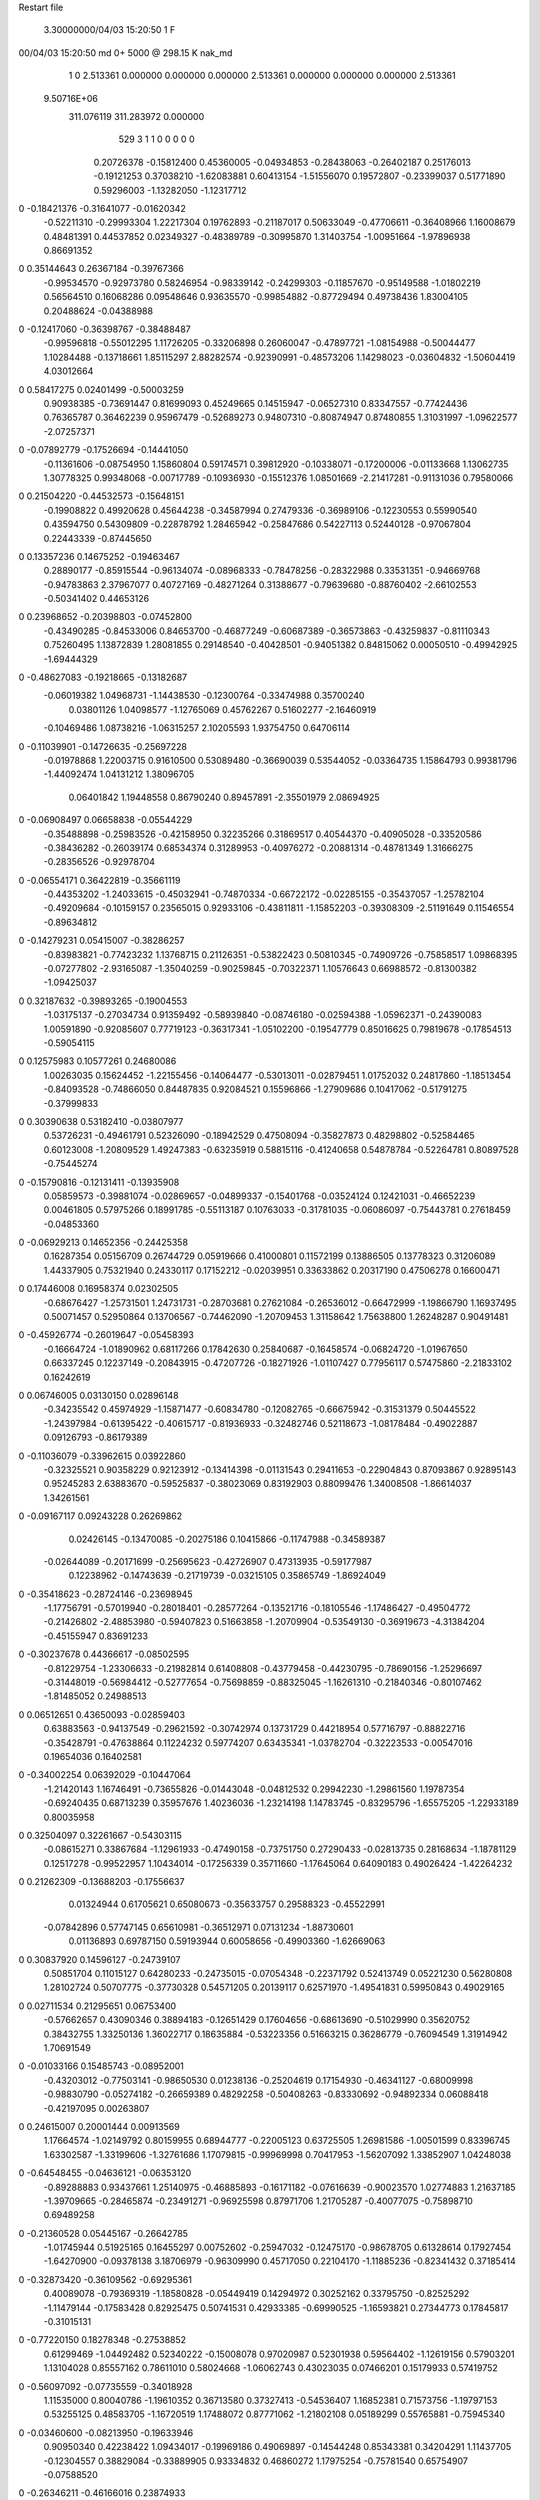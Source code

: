 Restart file
 
 
    3.30000000/04/03  15:20:50      1    F
00/04/03  15:20:50  md       0+    5000 @  298.15 K nak_md                      
    1    0
    2.513361    0.000000    0.000000
    0.000000    2.513361    0.000000
    0.000000    0.000000    2.513361
 9.50716E+06
  311.076119  311.283972    0.000000
       529         3         1         1         0         0         0    0    0
     0.20726378  -0.15812400   0.45360005  -0.04934853  -0.28438063  -0.26402187
     0.25176013  -0.19121253   0.37038210  -1.62083881   0.60413154  -1.51556070
     0.19572807  -0.23399037   0.51771890   0.59296003  -1.13282050  -1.12317712
0   -0.18421376  -0.31641077  -0.01620342
    -0.52211310  -0.29993304   1.22217304   0.19762893  -0.21187017   0.50633049
    -0.47706611  -0.36408966   1.16008679   0.48481391   0.44537852   0.02349327
    -0.48389789  -0.30995870   1.31403754  -1.00951664  -1.97896938   0.86691352
0    0.35144643   0.26367184  -0.39767366
    -0.99534570  -0.92973780   0.58246954  -0.98339142  -0.24299303  -0.11857670
    -0.95149588  -1.01802219   0.56564510   0.16068286   0.09548646   0.93635570
    -0.99854882  -0.87729494   0.49738436   1.83004105   0.20488624  -0.04388988
0   -0.12417060  -0.36398767  -0.38488487
    -0.99596818  -0.55012295   1.11726205  -0.33206898   0.26060047  -0.47897721
    -1.08154988  -0.50044477   1.10284488  -0.13718661   1.85115297   2.88282574
    -0.92390991  -0.48573206   1.14298023  -0.03604832  -1.50604419   4.03012664
0    0.58417275   0.02401499  -0.50003259
     0.90938385  -0.73691447   0.81699093   0.45249665   0.14515947  -0.06527310
     0.83347557  -0.77424436   0.76365787   0.36462239   0.95967479  -0.52689273
     0.94807310  -0.80874947   0.87480855   1.31031997  -1.09622577  -2.07257371
0   -0.07892779  -0.17526694  -0.14441050
    -0.11361606  -0.08754950   1.15860804   0.59174571   0.39812920  -0.10338071
    -0.17200006  -0.01133668   1.13062735   1.30778325   0.99348068  -0.00717789
    -0.10936930  -0.15512376   1.08501669  -2.21417281  -0.91131036   0.79580066
0    0.21504220  -0.44532573  -0.15648151
    -0.19908822   0.49920628   0.45644238  -0.34587994   0.27479336  -0.36989106
    -0.12230553   0.55990540   0.43594750   0.54309809  -0.22878792   1.28465942
    -0.25847686   0.54227113   0.52440128  -0.97067804   0.22443339  -0.87445650
0    0.13357236   0.14675252  -0.19463467
     0.28890177  -0.85915544  -0.96134074  -0.08968333  -0.78478256  -0.28322988
     0.33531351  -0.94669768  -0.94783863   2.37967077   0.40727169  -0.48271264
     0.31388677  -0.79639680  -0.88760402  -2.66102553  -0.50341402   0.44653126
0    0.23968652  -0.20398803  -0.07452800
    -0.43490285  -0.84533006   0.84653700  -0.46877249  -0.60687389  -0.36573863
    -0.43259837  -0.81110343   0.75260495   1.13872839   1.28081855   0.29148540
    -0.40428501  -0.94051382   0.84815062   0.00050510  -0.49942925  -1.69444329
0   -0.48627083  -0.19218665  -0.13182687
    -0.06019382   1.04968731  -1.14438530  -0.12300764  -0.33474988   0.35700240
     0.03801126   1.04098577  -1.12765069   0.45762267   0.51602277  -2.16460919
    -0.10469486   1.08738216  -1.06315257   2.10205593   1.93754750   0.64706114
0   -0.11039901  -0.14726635  -0.25697228
    -0.01978868   1.22003715   0.91610500   0.53089480  -0.36690039   0.53544052
    -0.03364735   1.15864793   0.99381796  -1.44092474   1.04131212   1.38096705
     0.06401842   1.19448558   0.86790240   0.89457891  -2.35501979   2.08694925
0   -0.06908497   0.06658838  -0.05544229
    -0.35488898  -0.25983526  -0.42158950   0.32235266   0.31869517   0.40544370
    -0.40905028  -0.33520586  -0.38436282  -0.26039174   0.68534374   0.31289953
    -0.40976272  -0.20881314  -0.48781349   1.31666275  -0.28356526  -0.92978704
0   -0.06554171   0.36422819  -0.35661119
    -0.44353202  -1.24033615  -0.45032941  -0.74870334  -0.66722172  -0.02285155
    -0.35437057  -1.25782104  -0.49209684  -0.10159157   0.23565015   0.92933106
    -0.43811811  -1.15852203  -0.39308309  -2.51191649   0.11546554  -0.89634812
0   -0.14279231   0.05415007  -0.38286257
    -0.83983821  -0.77423232   1.13768715   0.21126351  -0.53822423   0.50810345
    -0.74909726  -0.75858517   1.09868395  -0.07277802  -2.93165087  -1.35040259
    -0.90259845  -0.70322371   1.10576643   0.66988572  -0.81300382  -1.09425037
0    0.32187632  -0.39893265  -0.19004553
    -1.03175137  -0.27034734   0.91359492  -0.58939840  -0.08746180  -0.02594388
    -1.05962371  -0.24390083   1.00591890  -0.92085607   0.77719123  -0.36317341
    -1.05102200  -0.19547779   0.85016625   0.79819678  -0.17854513  -0.59054115
0    0.12575983   0.10577261   0.24680086
     1.00263035   0.15624452  -1.22155456  -0.14064477  -0.53013011  -0.02879451
     1.01752032   0.24817860  -1.18513454  -0.84093528  -0.74866050   0.84487835
     0.92084521   0.15596866  -1.27909686   0.10417062  -0.51791275  -0.37999833
0    0.30390638   0.53182410  -0.03807977
     0.53726231  -0.49461791   0.52326090  -0.18942529   0.47508094  -0.35827873
     0.48298802  -0.52584465   0.60123008  -1.20809529   1.49247383  -0.63235919
     0.58815116  -0.41240658   0.54878784  -0.52264781   0.80897528  -0.75445274
0   -0.15790816  -0.12131411  -0.13935908
     0.05859573  -0.39881074  -0.02869657  -0.04899337  -0.15401768  -0.03524124
     0.12421031  -0.46652239   0.00461805   0.57975266   0.18991785  -0.55113187
     0.10763033  -0.31781035  -0.06086097  -0.75443781   0.27618459  -0.04853360
0   -0.06929213   0.14652356  -0.24425358
     0.16287354   0.05156709   0.26744729   0.05919666   0.41000801   0.11572199
     0.13886505   0.13778323   0.31206089   1.44337905   0.75321940   0.24330117
     0.17152212  -0.02039951   0.33633862   0.20317190   0.47506278   0.16600471
0    0.17446008   0.16958374   0.02302505
    -0.68676427  -1.25731501   1.24731731  -0.28703681   0.27621084  -0.26536012
    -0.66472999  -1.19866790   1.16937495   0.50071457   0.52950864   0.13706567
    -0.74462090  -1.20709453   1.31158642   1.75638800   1.26248287   0.90491481
0   -0.45926774  -0.26019647  -0.05458393
    -0.16664724  -1.01890962   0.68117266   0.17842630   0.25840687  -0.16458574
    -0.06824720  -1.01967650   0.66337245   0.12237149  -0.20843915  -0.47207726
    -0.18271926  -1.01107427   0.77956117   0.57475860  -2.21833102   0.16242619
0    0.06746005   0.03130150   0.02896148
    -0.34235542   0.45974929  -1.15871477  -0.60834780  -0.12082765  -0.66675942
    -0.31531379   0.50445522  -1.24397984  -0.61395422  -0.40615717  -0.81936933
    -0.32482746   0.52118673  -1.08178484  -0.49022887   0.09126793  -0.86179389
0   -0.11036079  -0.33962615   0.03922860
    -0.32325521   0.90358229   0.92123912  -0.13414398  -0.01131543   0.29411653
    -0.22904843   0.87093867   0.92895143   0.95245283   2.63883670  -0.59525837
    -0.38023069   0.83192903   0.88099476   1.34008508  -1.86614037   1.34261561
0   -0.09167117   0.09243228   0.26269862
     0.02426145  -0.13470085  -0.20275186   0.10415866  -0.11747988  -0.34589387
    -0.02644089  -0.20171699  -0.25695623  -0.42726907   0.47313935  -0.59177987
     0.12238962  -0.14743639  -0.21719739  -0.03215105   0.35865749  -1.86924049
0   -0.35418623  -0.28724146  -0.23698945
    -1.17756791  -0.57019940  -0.28018401  -0.28577264  -0.13521716  -0.18105546
    -1.17486427  -0.49504772  -0.21426802  -2.48853980  -0.59407823   0.51663858
    -1.20709904  -0.53549130  -0.36919673  -4.31384204  -0.45155947   0.83691233
0   -0.30237678   0.44366617  -0.08502595
    -0.81229754  -1.23306633  -0.21982814   0.61408808  -0.43779458  -0.44230795
    -0.78690156  -1.25296697  -0.31448019  -0.56984412  -0.52777654  -0.75698859
    -0.88325045  -1.16261310  -0.21840346  -0.80107462  -1.81485052   0.24988513
0    0.06512651   0.43650093  -0.02859403
     0.63883563  -0.94137549  -0.29621592  -0.30742974   0.13731729   0.44218954
     0.57716797  -0.88822716  -0.35428791  -0.47638864   0.11224232   0.59774207
     0.63435341  -1.03782704  -0.32223533  -0.00547016   0.19654036   0.16402581
0   -0.34002254   0.06392029  -0.10447064
    -1.21420143   1.16746491  -0.73655826  -0.01443048  -0.04812532   0.29942230
    -1.29861560   1.19787354  -0.69240435   0.68713239   0.35957676   1.40236036
    -1.23214198   1.14783745  -0.83295796  -1.65575205  -1.22933189   0.80035958
0    0.32504097   0.32261667  -0.54303115
    -0.08615271   0.33867684  -1.12961933  -0.47490158  -0.73751750   0.27290433
    -0.02813735   0.28168634  -1.18781129   0.12517278  -0.99522957   1.10434014
    -0.17256339   0.35711660  -1.17645064   0.64090183   0.49026424  -1.42264232
0    0.21262309  -0.13688203  -0.17556637
     0.01324944   0.61705621   0.65080673  -0.35633757   0.29588323  -0.45522991
    -0.07842896   0.57747145   0.65610981  -0.36512971   0.07131234  -1.88730601
     0.01136893   0.69787150   0.59193944   0.60058656  -0.49903360  -1.62669063
0    0.30837920   0.14596127  -0.24739107
     0.50851704   0.11015127   0.64280233  -0.24735015  -0.07054348  -0.22371792
     0.52413749   0.05221230   0.56280808   1.28102724   0.50707775  -0.37730328
     0.54571205   0.20139117   0.62571970  -1.49541831   0.59950843   0.49029165
0    0.02711534   0.21295651   0.06753400
    -0.57662657   0.43090346   0.38894183  -0.12651429   0.17604656  -0.68613690
    -0.51029990   0.35620752   0.38432755   1.33250136   1.36022717   0.18635884
    -0.53223356   0.51663215   0.36286779  -0.76094549   1.31914942   1.70691549
0   -0.01033166   0.15485743  -0.08952001
    -0.43203012  -0.77503141  -0.98650530   0.01238136  -0.25204619   0.17154930
    -0.46341127  -0.68009998  -0.98830790  -0.05274182  -0.26659389   0.48292258
    -0.50408263  -0.83330692  -0.94892334   0.06088418  -0.42197095   0.00263807
0    0.24615007   0.20001444   0.00913569
     1.17664574  -1.02149792   0.80159955   0.68944777  -0.22005123   0.63725505
     1.26981586  -1.00501599   0.83396745   1.63302587  -1.33199606  -1.32761686
     1.17079815  -0.99969998   0.70417953  -1.56207092   1.33852907   1.04248038
0   -0.64548455  -0.04636121  -0.06353120
    -0.89288883   0.93437661   1.25140975  -0.46885893  -0.16171182  -0.07616639
    -0.90023570   1.02774883   1.21637185  -1.39709665  -0.28465874  -0.23491271
    -0.96925598   0.87971706   1.21705287  -0.40077075  -0.75898710   0.69489258
0   -0.21360528   0.05445167  -0.26642785
    -1.01745944   0.51925165   0.16455297   0.00752602  -0.25947032  -0.12475170
    -0.98678705   0.61328614   0.17927454  -1.64270900  -0.09378138   3.18706979
    -0.96309990   0.45717050   0.22104170  -1.11885236  -0.82341432   0.37185414
0   -0.32873420  -0.36109562  -0.69295361
     0.40089078  -0.79369319  -1.18580828  -0.05449419   0.14294972   0.30252162
     0.33795750  -0.82525292  -1.11479144  -0.17583428   0.82925475   0.50741531
     0.42933385  -0.69990525  -1.16593821   0.27344773   0.17845817  -0.31015131
0   -0.77220150   0.18278348  -0.27538852
     0.61299469  -1.04492482   0.52340222  -0.15008078   0.97020987   0.52301938
     0.59564402  -1.12619156   0.57903201   1.13104028   0.85557162   0.78611010
     0.58024668  -1.06062743   0.43023035   0.07466201   0.15179933   0.57419752
0   -0.56097092  -0.07735559  -0.34018928
     1.11535000   0.80040786  -1.19610352   0.36713580   0.37327413  -0.54536407
     1.16852381   0.71573756  -1.19797153   0.53255125   0.48583705  -1.16720519
     1.17488072   0.87771062  -1.21802108   0.05189299   0.55765881  -0.75945340
0   -0.03460600  -0.08213950  -0.19633946
     0.90950340   0.42238422   1.09434017  -0.19969186   0.49069897  -0.14544248
     0.85343381   0.34204291   1.11437705  -0.12304557   0.38829084  -0.33889905
     0.93334832   0.46860272   1.17975254  -0.75781540   0.65754907  -0.07588520
0   -0.26346211  -0.46166016   0.23874933
    -0.52830700  -0.33686312  -0.22225856  -0.30562451  -0.00009163   0.26623223
    -0.60069949  -0.30043612  -0.28084526  -0.33159217   1.31311355   1.07423067
    -0.56580916  -0.40858145  -0.16352126  -0.51513258  -0.59635980  -0.57668098
0   -0.11831332   0.27170955  -0.57614604
    -0.20481874  -1.25541786  -0.59418226  -0.15691766   0.48910516   0.21066087
    -0.22620815  -1.16841858  -0.63860775   0.80763046   0.30977062  -0.64299970
    -0.16357403  -1.31763474  -0.66072501  -2.13846619  -1.16628262   0.42931847
0    0.05370925  -0.03258406   0.04195426
    -0.34434540   1.22932220   1.13749827  -0.26368480  -0.03706247   0.18997156
    -0.27202417   1.16035500   1.13386934   0.29161355   0.43830677   1.55873263
    -0.42890081   1.18733159   1.17047061   0.31951405   0.08547802   1.94588336
0   -0.08761288  -0.11404350   0.08050454
    -0.63635277   0.62508255  -0.70780567  -0.13830333  -0.24451463   0.08926765
    -0.64659389   0.54809923  -0.64480813  -2.03781575   0.57302700   0.85675001
    -0.69899625   0.61368588  -0.78491542  -0.06319188   0.28021331  -0.05321357
0   -0.38301377  -0.01159093  -0.06624985
    -0.44132734   0.86935960  -1.06042184   0.64057572   0.47424741  -0.54682380
    -0.48912666   0.95709360  -1.06466161  -0.12692641   0.09742598   0.05154084
    -0.43937547   0.83693726  -0.96584390  -0.05569032  -0.67248833  -0.90518048
0   -0.18647556   0.24072598   0.28487195
     0.38741696  -0.58061299  -0.84516099   0.00654714   0.08800867   0.00586237
     0.47022496  -0.59925654  -0.89803119  -1.31742062  -3.41526381  -1.12178866
     0.41176222  -0.53296294  -0.76068150   3.43301064  -2.16722026   0.49245512
0    0.07596744  -0.06227573   0.33239049
     0.35220370  -0.36088207   1.18196190  -0.47858093  -0.56241599   0.23701003
     0.25495364  -0.37954886   1.19588953   0.09406579  -3.00515626   1.53443830
     0.39127109  -0.32296489   1.26584294  -0.11243977  -0.52839262   0.05311689
0    0.03150329   0.15690931   0.50948044
     1.07705091   0.09215913   0.03611083  -0.43732534  -0.05052325   0.19383732
     1.13172195   0.13966264   0.10506371  -2.11573027   3.02949489  -0.41352031
     1.13708857   0.05713077  -0.03578145   1.07279040  -0.86321210   1.77522070
0   -0.59179823   0.46571628  -0.05579961
     0.85176094   0.28533818  -0.30954160  -0.07666947  -0.27312061   0.10275597
     0.87200889   0.36829277  -0.25749778  -0.80702018   1.17990459  -1.80814894
     0.75447646   0.26369233  -0.30134461   0.01135562  -0.64775656   0.17689712
0   -0.17016828   0.66162767  -0.39791698
    -1.02982107   0.13171123   0.33936786  -0.12710599  -0.13617249  -0.35242699
    -0.95654069   0.18332967   0.29503362  -0.58606364   1.93877065   1.15191027
    -1.02573164   0.14613979   0.43823695  -2.69510135   0.26874220  -0.23680689
0   -0.08923276  -0.13288672  -0.19330061
     0.95332639   0.36085889   0.56815332  -0.71030830  -0.77888756  -0.41881450
     0.92702238   0.35344693   0.47195994  -1.00957848  -1.11413348  -0.31336327
     1.02590605   0.42897471   0.57776752  -0.73246917  -0.68833502  -0.87090602
0    0.03600324   0.09596198   0.02758921
    -0.95050292   0.39376562  -0.24071397   0.42802143  -0.26391987   0.96857913
    -1.04612617   0.42302098  -0.24128070   0.84224121   1.16282725   0.62166181
    -0.91416591   0.40020901  -0.14777256  -0.31106949  -2.66355979   1.49471219
0    0.13808134   0.23351104  -0.04279148
     0.88557722   0.52998182  -0.15550135  -0.07049977  -1.23698201  -0.25856859
     0.88567062   0.47686222  -0.07077649   0.48232651   1.50314838   1.59141278
     0.79458401   0.56861726  -0.17058586   0.55747511   0.86742267   0.92991736
0    0.11726263   0.36691940   0.04114911
     0.58974000   0.08995997  -0.46862359   0.26737956   0.23533515   0.36053947
     0.67702594   0.09136231  -0.51740065   1.26144462   0.20786310   2.05918815
     0.58862593   0.16275852  -0.40007337  -2.42542923   2.46801401  -1.80722223
0    0.33098668   0.12668398   0.19069127
     0.62752001  -0.44551398  -0.70602509  -0.15568656   0.60037556   0.15573401
     0.61153777  -0.35299829  -0.67159521  -0.88128180   0.91032745  -0.95972793
     0.69581045  -0.44264109  -0.77901938  -0.29477416   0.27960561   0.01102275
0    0.36687195  -0.40760448   0.75626251
    -0.67265017   0.83831179   0.21814502   0.18804241  -0.38616949   0.80471613
    -0.62826499   0.92306341   0.24725041  -0.01846706  -0.13706008   0.40339217
    -0.66933801   0.83142324   0.11843754  -1.12881698  -0.10349262   0.72318189
0    0.37798021   0.56253146   0.16087615
     0.44003084   0.63246554  -0.00196505   0.12481606  -0.17431215   0.39715161
     0.38597934   0.55090244   0.01867228   2.49369486  -1.45334058   2.02632258
     0.48206076   0.66679993   0.08202686   2.25286327   0.40857681  -0.83011134
0   -0.36781018   0.34968606  -0.04942936
    -0.45766894   0.26004994  -0.99571780   0.08991621   0.00156591   0.00257217
    -0.53306183   0.22431145  -1.05084200   1.95229612  -0.91287141  -2.11085172
    -0.40554623   0.32636757  -1.04943185   0.94627694   0.44018395   1.32529175
0    0.15436243  -0.25011264   0.14360763
    -0.47711805   0.65452739   0.25320871   0.97223678  -0.12415236   0.25906339
    -0.55968935   0.70799630   0.23523491   1.73241092   0.38322161  -2.07282379
    -0.45724471   0.59627849   0.17439171   2.04617634  -1.34571366   1.38303981
0    0.13270726   0.14238639  -0.46192178
    -0.25370229   0.23757587  -0.47151589   0.18696423   0.12018646   0.11709714
    -0.32299950   0.20420179  -0.40760916   0.38186750   1.61682110   1.16278306
    -0.17667798   0.17383259  -0.47352875  -1.02902983  -1.39246458  -0.80916591
0   -0.09439694  -0.02822139   0.07340165
    -0.83721246   0.04725047   0.94540132   0.22641062   0.30183246   0.08355369
    -0.80246306   0.00161096   0.86348968  -2.27084604   1.07237396  -1.51996190
    -0.84854051  -0.01980393   1.01871834  -0.46118650  -1.07700172  -1.22790363
0    0.17953308   0.48897570   0.49454445
     0.72414803  -0.29588697   0.16148567  -0.38111424  -0.12351021   0.30803840
     0.79212278  -0.29046963   0.23462997   0.81281895  -2.00381920  -0.58355630
     0.64928757  -0.35581664   0.18984672   0.45937774  -1.47788585  -0.23536996
0   -0.11593217   0.14909365  -0.28321088
    -0.10079272  -1.05490179  -0.08440856  -0.16151949  -0.07130183  -0.31362913
    -0.11497753  -0.95976819  -0.05705180  -1.15127394   0.73092472  -3.24347011
    -0.16836142  -1.11308874  -0.03914542  -0.38111163   0.80600315   0.51977903
0   -0.19354969  -0.11918927  -0.10163806
     0.04110541   1.24498492  -0.15748129  -1.03904316  -0.06399253  -0.52310678
    -0.00236688   1.31792050  -0.10465552  -0.27000567   0.52697774  -0.68785918
     0.05582227   1.16541978  -0.09872073   0.54611402   0.86818502   0.41461857
0   -0.04868620   0.32327680  -0.17253054
     1.22659324  -0.19092741  -0.53768661  -0.14221351   0.00779212  -0.50562158
     1.29253978  -0.11711653  -0.55193479   2.82833158  -2.27011346   0.40164182
     1.15962966  -0.16304558  -0.46884996   1.85486754   1.34193391   1.01407939
0   -0.33022709   0.11818757   0.05645031
     0.70191259  -0.25854963  -0.41470038  -0.39082599   0.06263608   0.55227719
     0.66243972  -0.23746865  -0.50412903   1.82003506  -0.77743850  -0.70173694
     0.70949993  -0.35769477  -0.40408562   0.43200455   0.18051505   1.16568869
0   -0.14773422   0.04050756   0.17197240
    -0.92551373   0.23334784   0.06257238   0.62034131  -0.20466948  -0.43620650
    -0.99791193   0.30000975   0.08031195   0.97079366   0.35222130  -1.05280136
    -0.96618338   0.14713413   0.03235351  -0.00281827  -1.14789280   2.72125411
0    0.00663397   0.34303623   0.03430688
     0.65214942   0.14084854  -0.05170489   0.19267364   0.03859862  -0.16330325
     0.61662587   0.14692241   0.04157526  -1.95966990  -0.62053913  -0.88022259
     0.67465343   0.04570984  -0.07273347   0.37134519   0.13689003  -0.42195100
0   -0.26523497   0.24664752  -0.07522952
    -0.27151629   0.70720450   0.62718253   0.12947047  -0.61673669   0.23241295
    -0.24918496   0.77806564   0.56024961  -0.07207817  -1.34051446  -0.62038555
    -0.36495943   0.72067528   0.66015100   0.60480285   0.39956664   1.23294508
0    0.09097548   0.12381240   0.08231845
     0.40477994  -0.08185409  -0.29864678   0.16298029  -0.15994473  -1.10414087
     0.43358474  -0.11174154  -0.38962496  -0.08812040  -0.30083284  -1.13828300
     0.48500006  -0.05472326  -0.24546168   0.33733510  -0.34351551  -1.27174688
0   -0.08373430   0.08842882   0.03689925
     0.10731944  -0.17892853  -0.58375990   0.22922409  -0.53147647  -0.75927150
     0.17444597  -0.11420075  -0.54764415   0.99864665  -0.96868243  -1.37364686
     0.06562610  -0.14114637  -0.66642899   1.21344336  -1.10418264  -1.54046394
0    0.37400471   0.19810926   0.12142303
    -0.42754073  -0.49495947   1.07078736  -0.69131448  -0.04179487  -0.01079833
    -0.47886366  -0.58038617   1.06252666  -0.02914477  -0.77610325   2.55415588
    -0.33207484  -0.51532902   1.09249798  -0.86831061   1.28639640   2.35389830
0   -0.15980860  -0.12957685  -0.07580240
    -0.81131513   0.65794883  -0.27184285   1.02779233  -0.54850993   0.24817948
    -0.79753749   0.55958586  -0.26022798  -0.95542737  -0.92631370  -0.22834964
    -0.90763268   0.68018634  -0.25672913   1.75523709   1.64339689   2.28694995
0    0.01626271   0.20735652  -0.24298393
     1.09366218   1.23585231   0.03663224   0.15161202   0.32939468   0.32877124
     1.07435545   1.23908403   0.13469758  -0.87507594   0.91253185   0.12207628
     1.09188462   1.14088283   0.00536498   2.03145452  -0.01955687   1.14363614
0    0.08399418   0.78438646   0.06773314
    -0.03591670   0.00150806  -1.11977008  -0.36152825  -0.12730655  -0.06428785
    -0.07468687  -0.03806343  -1.20302254  -0.47016202  -0.23681719   0.03794374
    -0.10952613   0.02288372  -1.05554597  -0.14179027  -2.25767083   0.98517516
0    0.12185749   0.10876800   0.00880988
     0.04173361   0.13456028   0.66636459   0.01785726  -0.11565511  -0.24638501
     0.13207999   0.12019915   0.70675382   0.26208244  -0.38133659  -0.87417456
    -0.01267464   0.05118456   0.67575783   0.05771589  -0.16149666  -0.41884413
0    0.20780649   0.23736973  -0.05633534
    -0.02054757  -1.07553426  -1.04357526  -0.00856877   0.40143642  -0.21134405
    -0.00815153  -0.98009949  -1.01639903  -0.36434726   0.99512689  -1.99874068
    -0.09639403  -1.08220717  -1.10840421   1.16297615  -0.80561499  -1.52813804
0    0.04911009  -0.21082701  -0.01998773
    -0.47442809  -0.75317686   0.59291344  -0.22529285   0.20025799   0.46725178
    -0.57342641  -0.75434107   0.60698410  -0.92171650   0.26547016  -3.35446378
    -0.43981283  -0.66039927   0.60684565  -1.30980117   0.88133597  -1.08338068
0   -0.40482262   0.11168994  -0.23495546
    -0.29910134   0.59317869  -0.92617379   0.44639091  -0.05268994   0.12837245
    -0.33856138   0.67527384  -0.88490279   0.04351225  -0.19009469   0.02116482
    -0.29816236   0.51916000  -0.85894020  -0.92521420  -0.50414657  -0.31554330
0   -0.22804883  -0.40175858   0.10559155
     0.14107437   1.07074242   0.71374289   0.59523453  -0.12405716  -0.31826898
     0.21209890   1.00299654   0.73287446   0.50277047  -0.91469419  -2.49410840
     0.07925332   1.03538893   0.64354108  -0.12618255   1.78034888  -0.70321705
0    0.21479717   0.10320459  -0.11855031
    -1.18195284   0.11378957  -0.82884509  -0.62503306   0.35457650   0.02995191
    -1.16365390   0.01551162  -0.82627700   1.83221137   0.73935727  -0.30221810
    -1.11297504   0.16201741  -0.77484378  -1.04378069   1.98752127  -0.82729307
0   -0.19335829   0.14033135  -0.25783508
     1.05074758   0.13682114  -0.41149548   0.20458039   0.02697009  -0.20130871
     1.01418494   0.04405782  -0.40387025   1.29377525  -0.35565050   0.63260972
     0.97681568   0.20298323  -0.39897923  -0.72188643  -0.70665164  -1.54088844
0    0.24074279   0.16467493   0.15747631
     0.40485824   0.15845642   0.18261015  -0.28710265   0.63325369   0.09715677
     0.45012675   0.08167922   0.13726669   0.52934329   1.43598881  -0.48331183
     0.32228782   0.12600779   0.22875360   0.99291261  -0.93056460   1.41404794
0    0.06544403   0.33802539  -0.16697822
    -0.76446653  -0.45640172   0.38452707  -1.08290088   0.30173789  -0.05702315
    -0.82061668  -0.42097699   0.45930845   0.31677673   1.72506201   0.37548129
    -0.76066444  -0.38896271   0.31078746   0.09214031   0.26938071  -0.04476997
0   -0.66548644   0.08801556  -0.20675802
     0.29307782  -0.96151143  -0.49908246  -0.15605684  -0.06935894   0.01397310
     0.22780432  -1.01429876  -0.55342280  -0.94424228  -0.60601411   1.42850320
     0.32479256  -1.01679912  -0.42202760   2.02574273   0.16936247  -0.64459503
0   -0.20205722   0.23199753  -0.04247153
     0.51534455   0.82511216  -0.88685149   0.68727942  -0.40152248   0.30478575
     0.56043788   0.74424981  -0.92463871   2.32751107   0.81682540  -0.47146520
     0.47241093   0.87700298  -0.96077071   1.47599197   0.52269161   0.47511473
0    0.02220804   0.16791713  -0.43776170
    -0.75324675   1.21362606  -0.47662268  -0.08148991   0.40598482  -0.38053062
    -0.70175543   1.22263726  -0.56187200  -1.86743946   1.54262615  -1.40396857
    -0.73192174   1.12578074  -0.43386233   1.37402573   0.11083221  -1.62496405
0   -0.14472263   0.66811351  -0.06539816
    -0.94729991   0.77094856   0.23777969   0.25052118   0.21585303  -0.67990363
    -0.84764478   0.76761198   0.24537765   0.20030029   1.17089171   0.81121051
    -0.97679771   0.86588044   0.22692499  -0.53615544   0.01573510  -0.36227163
0    0.36567772   0.23497189   0.65119933
    -0.05869995  -0.82979778  -0.59076561  -0.17853434   0.25573320  -0.28023986
    -0.10594861  -0.84573688  -0.50408508  -0.05114124   0.61333885  -0.14316209
    -0.03790556  -0.91750041  -0.63407665  -0.91500863   0.09209576  -0.31564738
0   -0.04700289   0.00563175  -0.12952264
    -0.24674938   0.70113185  -0.65401171   0.23954609   0.03478116   0.48955885
    -0.22979761   0.60269223  -0.65873214   2.10256509   0.29583959   0.94262590
    -0.24964515   0.72996119  -0.55830128  -0.72782207   0.37202211   0.36982479
0   -0.23278568  -0.31666448  -0.19010428
    -1.15622118  -0.52082531   0.36899561  -0.27326467  -1.12905168   0.36263058
    -1.18309130  -0.55404670   0.45940767   3.93819177   0.57725481   2.52114263
    -1.08058848  -0.57621772   0.33419071   1.39594825   1.07812439   0.25680886
0   -0.08722364   0.56064592   0.06494259
     1.17843149   0.46228669   0.28785629  -0.38178841   0.46065459   0.42232314
     1.25173976   0.44924562   0.35460832   0.43456238   0.73158631  -0.40006177
     1.17322532   0.55885793   0.26242214  -0.98573872   0.43215279   0.42335466
0   -0.26303026  -0.30174025  -0.01699623
     0.37149861  -0.86455804   0.56519458  -0.32379315   0.50673414  -0.09111382
     0.39386056  -0.77849934   0.61095314   0.71797394   1.06588691  -1.57326388
     0.44901848  -0.92731967   0.57238135   0.97075042   1.55613997  -3.17796818
0   -0.40737023   0.22317485   0.26099263
    -1.19709072   1.16925011  -0.28199481  -0.11099677   0.88595566  -0.10836647
    -1.16297834   1.13981070  -0.19272181  -0.40328055  -0.66879973  -0.47981030
    -1.12403182   1.16157265  -0.34984359   0.55207027   3.44982745   0.21063806
0    0.53719415   0.39847270  -0.58796043
    -0.45748861   0.49910000   0.04170653   0.91580868  -0.14266566   0.25009240
    -0.52446292   0.51386869  -0.03106936   1.54519938   0.13418216  -0.28334806
    -0.45647632   0.40236269   0.06702195   0.81168547  -0.27188341  -0.22935533
0    0.14867517   0.17477753   0.15738577
     0.11569126  -0.03007723  -0.84570148   0.10320713   0.94755912  -0.19789184
     0.09032052  -0.03818703  -0.94208904   0.76613476   1.37150999  -0.41496811
     0.05305272   0.03298492  -0.79988027  -0.29940229   0.63681741  -0.31466150
0   -0.14323594  -0.12984454   0.15567853
     0.35297850   0.85932979   0.94632472   0.20067419  -0.08738386   0.48501962
     0.41558950   0.78284725   0.96149996   0.66181711   0.23317250   0.22329149
     0.32146872   0.85835998   0.85142373   0.22220647   0.05765836   0.47616113
0    0.10071579   0.75215415   0.09094320
     0.57902144   0.32790457   0.26389483  -0.03195877  -0.16873587  -0.28333886
     0.55076945   0.35926064   0.35455146   0.73811563   1.15371715  -0.47452665
     0.50360101   0.27848850   0.22065348  -0.28201902  -1.16356689   1.21355004
0    0.04425336  -0.12376111  -0.21445341
     0.18210855  -1.20499219  -1.20522116   0.22633907   0.18030224  -0.61269771
     0.13577850  -1.18509371  -1.11886389   0.53680891   0.19159218  -0.44730009
     0.24251249  -1.12892831  -1.22900458  -0.44448566   0.52907465  -1.24165214
0   -0.13123426  -0.26813699   0.01340582
    -0.08879441  -0.54020865   0.53742461  -0.26203313   0.06086241   0.42129416
    -0.13389465  -0.48841098   0.61010867  -0.92807671   1.00442703  -0.63082566
    -0.07297327  -0.48051908   0.45876808   3.39616770  -0.03755525   0.90914071
0   -0.40456291   0.38987660  -0.08095919
     0.43898815   0.57005689  -1.17270180   0.18054280   0.66634781  -0.28124727
     0.43013346   0.47311649  -1.14980732   0.71512916   1.02542111   1.62228641
     0.35145533   0.61603165  -1.15772417  -0.15060108   0.45213629  -1.45640700
0    0.11946479  -0.36407744   0.00327068
    -0.00091422   0.85748329   0.55861705   0.15705779   0.18436693  -0.15310622
    -0.05623716   0.93938648   0.54341034   0.00239480   0.09445995  -0.07715667
     0.02705959   0.81926121   0.47054580   1.55057119   1.20431699  -0.18701151
0   -0.31657473  -0.07135536  -0.06521120
     0.85458553   0.32375543   0.28887807  -0.38071188  -0.03076645   0.40484422
     0.89693672   0.32435956   0.19829101  -0.54578644  -0.99170075   0.31066829
     0.75509669   0.32677856   0.27924298  -0.49829524  -2.20006980   0.44828750
0   -0.62488105   0.26041665   0.05837725
     0.36173819  -0.26897656   0.26069381  -0.50233579   0.40127712   0.32900826
     0.35006842  -0.36614344   0.28124664   2.67873492   0.22206212   1.90227514
     0.39297000  -0.25833320   0.16629414  -0.49638126  -0.13854817   0.26698618
0   -0.45556355  -0.33735947   0.03166874
    -0.79881277   1.03544837  -0.84571871   0.40514922   0.06366529  -0.42277798
    -0.81927429   0.96247532  -0.91095877  -2.51599549  -0.94234140   1.42026813
    -0.76200707   0.99572380  -0.76165146   0.59529999   0.92920057  -0.08634565
0   -0.16125108   0.74979575  -0.15765710
    -0.44791677   0.48584925   0.94356598  -0.50260633   0.47834486  -0.33493088
    -0.53407871   0.53362169   0.96070993  -0.31698225   1.88341113  -2.83543872
    -0.37186675   0.54058570   0.97849903  -0.51510144  -0.13137556   0.68825323
0    0.18816465   0.21223788  -0.22164201
    -1.00040270   0.61024315  -0.68827250  -0.07957508   0.18491527   0.00235311
    -1.04502224   0.53912388  -0.74259698  -2.12954565   1.13872508   0.34119686
    -0.96006154   0.67846168  -0.74925467  -1.19107883   0.54559825  -0.35392441
0    0.30756193   0.33073389  -0.00771596
     1.23769357   0.20333114   1.13472255   0.00983788  -0.06030154   0.57714238
     1.24635978   0.11444783   1.08972636   1.31257456   1.15172364  -1.75764161
     1.16021339   0.20135199   1.19791202   0.10290548  -2.86853858   0.72860394
0    0.01286878  -0.08109976  -0.01058516
    -0.93497968   0.36059407  -0.95648763   0.08008883  -0.11303145   0.25350617
    -0.93212398   0.30378488  -0.87424067   0.05972770  -0.33594490   0.10113510
    -0.91672090   0.30394425  -1.03684568  -1.88179109  -0.30600177  -0.10620146
0   -0.29045541  -0.11060665  -0.08772059
    -0.18924542   0.57275436   1.15428615   0.25589397  -0.15819442   0.35936094
    -0.19943447   0.65933767   1.20327101  -0.68115870   0.63942681  -1.16692062
    -0.13783407   0.58799603   1.06987899  -0.65516174  -0.90348412  -0.35254836
0    0.45640392   0.11359923   0.16341777
    -1.07861789   0.88270099  -0.84168415   0.36329719   0.40029838   0.59684967
    -0.98921087   0.88851549  -0.88609787   1.18145777   0.75171094   2.21317758
    -1.10724457   0.97386685  -0.81220023   0.15861063   0.09463141   1.36801489
0    0.30396491   0.42327479   0.02614185
     1.14892024   0.55025800   0.63929041   0.48174672   0.41921447   0.37616548
     1.19760249   0.63455411   0.61639480   0.90272381   0.69200965   2.13026388
     1.08292466   0.56855484   0.71215889   0.66063748  -0.78332223   0.86367946
0   -0.06383561   0.09114585  -0.34438214
     0.72032862   0.88755822  -0.03377532   0.07001463   0.20454183   0.07313034
     0.70670537   0.80436464  -0.08756416  -1.74130440  -0.35686023   1.30511907
     0.81740123   0.89772616  -0.01201468   0.49660509  -0.86252944  -1.19649021
0    0.23519762   0.53893806   0.13566410
     0.20933051   1.03788495  -1.13178159   0.03346904   0.67419481   0.64146325
     0.29827734   1.04015464  -1.08613825   0.39606613   1.68641897  -0.07878293
     0.20149238   1.11613700  -1.19354878  -1.36396850   0.60032456   0.69346141
0    0.16756440  -0.34880233   0.06558268
     0.05538828  -0.71366174   0.70203474  -0.04892778   0.08475405  -0.00115659
     0.04857279  -0.80426987   0.66027686   0.92413062  -0.55830172   1.16993697
     0.01027198  -0.64639164   0.64338957   0.77638460  -0.85494798  -1.79555713
0    0.00617827   0.44101604   0.04667833
     0.20815125   0.42108743   1.11425009  -0.18374106  -0.06079472   0.75264630
     0.13932681   0.35982919   1.15311686  -0.04909501  -0.93894927  -0.34186208
     0.23646601   0.48761225   1.18333498  -1.43220675  -0.27949533   1.50641017
0    0.15958033  -0.27776429  -0.27871258
    -0.09076466   0.82429088   0.91970961  -0.22050503   0.17878516  -0.13072564
    -0.06265310   0.83061413   0.82395075   0.85565289   0.12735849   0.16874308
    -0.03203620   0.75897123   0.96750411   0.22462417   1.29688616   0.90306030
0   -0.13221009   0.12184351   0.26728726
     0.20581658   1.18646852   0.43540485   0.47343588   0.27476289   0.09603527
     0.14018051   1.26181615   0.43157822  -0.24006451  -0.23776140   1.51482770
     0.29534056   1.21857209   0.40450467  -0.47889663   0.89657121  -2.23470287
0   -0.09501807  -0.22393974   0.06543744
     0.18868381   0.93934763   0.34045947  -0.51760664   0.90243640   0.05481057
     0.18126933   1.02579351   0.39018009   1.01608530   0.90549896   0.32699335
     0.27527449   0.93688643   0.29049946  -1.34535292   0.25829446  -1.41326524
0   -0.10905734   0.19006868  -0.02757830
    -0.72960398  -0.81338095   0.03149672   0.43836035  -0.39348003  -0.06944173
    -0.79782766  -0.86642579   0.08181350   0.05414122   1.61913771   1.67527345
    -0.63971651  -0.85586740   0.04222747   0.23128633  -0.45615294   1.71965030
0   -0.08872379  -0.10167272  -0.20369131
    -0.94924973  -0.98163695   0.10704590   0.07890269   0.33137822  -0.02542488
    -0.94025484  -0.96907672   0.00824642   1.25381331   0.42653388   0.07946365
    -1.03618410  -0.94298228   0.13783934  -0.72695636  -0.51896027  -1.14759834
0   -0.31394256   0.46911562  -0.13536295
     1.07519347  -0.55476846   0.31243164  -0.94462727   0.56210494   0.35705490
     1.03319304  -0.51168232   0.23255954   0.63270210   2.05975939   0.27620337
     1.17449256  -0.54384911   0.30790815  -0.64499363  -1.29014281   1.43042186
0   -0.10257765   0.16530668   0.06910575
     1.24260999   1.21320776   0.46649964  -0.35188034   0.68020161  -0.44156425
     1.18104998   1.23922850   0.39211357  -3.09176303  -2.82079629   0.32757478
     1.19425670   1.21998031   0.55376987   2.54635279   3.95457186   1.15857931
0    0.02352101   0.08733998   0.22861677
    -0.56568829  -0.97319483   0.37923103   0.15068624  -0.79895111  -0.54761938
    -0.54712215  -0.87811137   0.40401890   0.34029992  -0.72066092  -0.98068851
    -0.49955109  -1.03301849   0.42447487   1.27122386  -0.55254864  -1.79625535
0   -0.10376570  -0.02792138   0.22945851
    -0.75172707   0.89431642   0.65454242   0.14796304  -0.30528116  -0.33384264
    -0.81366787   0.93244570   0.58591664  -0.75013128   0.35540155   0.80677693
    -0.78730780   0.91355192   0.74599737   0.85762065  -1.92843624   0.32267352
0   -0.30000035  -0.01430332   0.50212882
    -0.51532793  -0.97195798   0.10063554  -0.11147785   0.11604241  -0.34813757
    -0.55032023  -0.97231799   0.19431271   1.17005366   0.73765296   0.15734051
    -0.53693964  -1.05909331   0.05658591  -0.70155818  -0.19601316   0.53099052
0    0.00798280   0.04234351  -0.37709827
    -0.31958722   0.83163883   0.35877486   0.04787297  -0.59482612   0.34694755
    -0.30621910   0.90593861   0.29319409   0.44273433  -0.77110180   0.22464605
    -0.37317041   0.75874118   0.31617466  -1.95310121   0.39374062   1.04383618
0    0.20464051  -0.00421569  -0.12778868
    -0.86612126  -1.13093683  -1.10641120  -0.20709009   0.26481156   0.34067517
    -0.96463429  -1.14696190  -1.10021565  -0.42511682   0.95520752  -0.97594992
    -0.82279508  -1.15539414  -1.01966625  -1.23576890  -2.04567117   0.27682177
0   -0.18237344  -0.02426515  -0.36158204
    -0.63493335  -1.09628882   1.03117676  -0.31575909  -0.18143697  -0.36170252
    -0.72549950  -1.07370024   0.99529457  -1.29766097  -2.67365530   0.33423578
    -0.56472995  -1.05752828   0.97143476  -1.84555616   0.21746975  -1.98660358
0    0.05076296   0.01608055  -0.07478683
    -0.40910751   1.07051941  -0.82141851  -0.12731691  -0.46679486  -0.54485122
    -0.48028613   1.07191906  -0.89164422  -1.38784174  -1.26422210   0.66438154
    -0.40141049   0.97830238  -0.78351364   0.74401003  -0.12101361   0.15557826
0    0.27417620   0.31924474  -0.08359798
    -1.14866164  -1.24640654   1.18289492  -0.04665239  -0.26504012   0.05746310
    -1.14917786  -1.14644115   1.18547571  -0.28370811  -0.28057828   0.92623057
    -1.06865695  -1.27807782   1.13194216  -0.56530076   0.37274224  -1.19751148
0   -0.44293170   0.52337065   0.06615583
    -0.88569047  -0.84902019  -0.64106046  -0.16188746   0.30359946   0.09832336
    -0.98187212  -0.87190645  -0.62605004  -0.39744390   0.80244753  -0.59788665
    -0.82864268  -0.90137840  -0.57778194  -0.96161346   0.82317747   1.28587548
0    0.60930291   0.25570647   0.10294892
     1.19687385  -0.29164930  -1.13737155   0.31722486  -0.16967589   0.41479840
     1.23128947  -0.34361924  -1.05917506   0.07303601  -1.37967641  -0.25665357
     1.10781590  -0.25223294  -1.11467723  -0.30719427  -1.50308765   0.37593991
0    0.02958004   0.81658505   0.27676340
    -1.24047698   1.00849155   1.21648875   0.07598543   0.67218391  -0.76953709
    -1.20128105   0.93464370   1.16162367  -2.61636148  -0.58934944  -1.15884238
    -1.20307701   1.09611994   1.18611589   1.36521420  -0.29513420  -2.11824990
0    0.23056286   0.26306935  -0.56145222
     0.87619054   0.29435037  -0.80252733  -0.08737378  -0.43139663  -0.53975554
     0.83011845   0.36757785  -0.75237652  -0.60076290  -1.16408725   0.08211199
     0.97510157   0.30867634  -0.79915447  -0.22066024   0.89625481  -1.48013872
0   -0.28645703  -0.44694407   0.65790599
    -0.43385254   0.14443288  -0.28378827   0.60680873   0.69208952  -0.04609931
    -0.50431508   0.11102053  -0.34638740   1.12660625  -0.92653499   0.18572525
    -0.47422841   0.21002941  -0.22001611  -1.18950738  -1.55236990   1.28254417
0   -0.12270108   0.21548350   0.29155437
     0.24664962  -0.44012655  -0.52931203   0.05042124  -0.37354413   0.72717321
     0.24402308  -0.34168279  -0.54668820   1.63578332  -0.24541588   1.06142120
     0.17578601  -0.48547450  -0.58336678  -1.27596923   1.02585822   1.21877695
0    0.28164937   0.18687867   0.10492685
    -0.61089895  -0.70906734   0.98126896  -0.59893250   0.13733163  -0.32195385
    -0.55634538  -0.78248343   0.94084634   1.31941591   1.17412253   0.25802192
    -0.68942310  -0.68957870   0.92249691   0.77025295  -0.02930651  -2.30589370
0   -0.57312847  -0.08805030  -0.24117560
    -0.22332256   1.18440771  -0.98681020  -0.13794708  -0.23780212  -0.35049520
    -0.23010227   1.28244490  -1.00532365  -1.72238283  -0.16646256   0.43804598
    -0.29705119   1.15690499  -0.92510369   1.83252544  -1.43080072   1.62114284
0   -0.18871549  -0.04274135  -0.34615787
    -0.00416116  -0.57634496   0.94231809  -0.43825018  -0.18090338  -0.36334526
     0.00208020  -0.64032743   0.86571985   0.29982073  -0.37215018  -0.15163269
    -0.03996724  -0.48879788   0.90986143   0.26623269  -0.12425457  -1.01625187
0    0.03329632   0.85934313  -0.28067817
     0.27766484   0.53060130   0.29311132  -0.21381366   0.27644687  -0.68942099
     0.30385037   0.51174024   0.38776112   2.15861007  -0.15128606  -1.36478631
     0.18164100   0.55833751   0.28992843  -0.50533017  -0.22447510   1.75592189
0    0.14681916   0.04318063   0.18668848
    -0.48115653  -0.13325918  -0.62594600  -0.21335248  -0.18174394  -0.14797585
    -0.43269364  -0.11634211  -0.71176654  -0.90966459  -0.03223832  -0.51922839
    -0.56190022  -0.18951164  -0.64372578  -0.55045431   0.13457293   0.35584180
0    0.14242279   0.03679986  -0.00790094
    -0.22896881  -0.76553825  -1.20824856  -0.30351499   1.06568278  -0.46739733
    -0.23739390  -0.85838070  -1.24443282   0.23846394   0.89424579  -0.16516858
    -0.30873592  -0.74434280  -1.15178649  -1.77153473   1.77171204  -2.67321615
0    0.39148215  -0.59728711   0.11124398
     1.24761055  -0.04179154  -0.16382917   0.48977561   0.89089569  -0.43823383
     1.27654777   0.00404905  -0.24786058   1.68063546   1.04508355   0.03612824
     1.19798024  -0.12549851  -0.18685041   1.68819277   0.39031834  -1.30781990
0    0.01989362   0.12834969   0.45402272
    -0.95450886  -0.03627090   1.23691942   0.16371367   0.22941776  -0.39050704
    -0.95739057   0.05401014   1.27982669  -0.63684111   0.57764278  -1.14591197
    -1.04776887  -0.06894200   1.22158408   0.44386950  -0.84331379   0.09559260
0    0.31971192   0.13921244   0.08337791
    -0.93390790  -0.46516811  -0.46872751   0.15963590   0.60130603   0.24099125
    -0.92766976  -0.42293364  -0.37829887  -1.22807137  -3.27133609   2.38332633
    -1.02835257  -0.49306446  -0.48610569   0.45058529   0.98338447  -2.35446392
0   -0.12162897  -0.10753774  -0.03917319
     0.99519609  -0.13086715  -0.37745029  -0.25354286   0.00132962  -0.33863220
     1.05298328  -0.18539774  -0.31672913   0.90422162  -0.91408991  -2.17135494
     0.90862677  -0.17850350  -0.39282998  -0.91056537   0.63586626   1.18837707
0   -0.04433006   0.22024452   0.05055365
    -0.57982165   0.05917942  -0.47773434  -0.34329657   0.18947615  -0.08815595
    -0.59226098   0.13271096  -0.54435552  -0.79058665   0.25168278   0.06062709
    -0.51976353  -0.01091700  -0.51619886   0.11992794   0.64978655  -0.21524135
0   -0.37303000   0.28975546  -0.11696123
    -0.02907746  -0.44723451   0.29214268  -0.13445090  -0.20172445   0.20192689
    -0.04426195  -0.36667337   0.23487718  -0.10828328  -0.57685350  -0.34034892
    -0.06493758  -0.52831791   0.24588754   1.36052706  -0.75823435  -0.03779895
0   -0.49057566   0.28348963  -0.15952561
     0.45398304   1.25192755   0.37308046   0.29009202  -0.57194549  -0.72641988
     0.49407115   1.32423980   0.31683202  -0.62018090   0.96864958   0.52081750
     0.52422140   1.21334504   0.43289658   0.48755301   0.31545451  -0.36995537
0    0.00151391   0.12621764  -0.07259601
    -0.18363118  -0.55554126   1.16773568  -0.10056111   0.38226872  -0.12756186
    -0.10783691  -0.57588950   1.10575842   0.18914172  -0.31366769   0.44083399
    -0.17987959  -0.61714219   1.24642020  -1.46524903   0.09492634  -0.26250216
0    0.17854550  -0.30723902  -0.30684987
     0.19178043  -0.37788525   0.61999712  -0.21515691   0.16954189   0.87707782
     0.22203555  -0.32313199   0.69801449  -1.54211361   5.66812949  -1.95441445
     0.10004623  -0.41350563   0.63777430   0.02364641   0.18949585   2.26018335
0    0.54606646  -0.12392725  -0.15896972
     0.13010267  -0.55213828  -0.93379573  -0.10867350  -0.06384987  -0.27769112
     0.22304654  -0.58685219  -0.92129026  -1.31026940  -3.05873760   1.39610059
     0.13376342  -0.46059073  -0.97386627   3.47905202  -0.56020118  -1.44532124
0    0.46357268   0.03025236  -0.00645111
    -0.17096987  -0.32851692   0.73286670   0.31264546  -0.00578892  -0.04576884
    -0.18336309  -0.33805644   0.83163618   1.96083172  -1.13107807   0.09287426
    -0.17798346  -0.23204226   0.70750028   0.88208371   0.42280445   1.33197342
0    0.15600904   0.25555795  -0.18926930
     0.29796210   0.68999272  -0.34212530  -0.75411431  -0.42278729   0.24109338
     0.34261035   0.66540468  -0.42815998   0.08753663   2.04799239  -0.10887114
     0.20490929   0.72159098  -0.36063822  -0.02422699   1.71560979  -0.05835558
0   -0.04338996   0.50610762   0.08363629
     0.57674759  -0.16127724  -0.65291961   0.27153584  -0.37661442   0.50643375
     0.50222642  -0.09465575  -0.65577941  -0.49019290  -1.23803569  -1.23652487
     0.65253327  -0.12905687  -0.70965041  -0.10666241  -0.96865944  -0.35688666
0    0.52760633   0.04735892   0.32104101
     0.02590114  -0.25694558   0.96443674  -0.06499260  -0.52345484  -0.12389730
     0.05286427  -0.29121737   1.05442805   1.45004512   0.94030717   0.02919541
     0.10556758  -0.25551153   0.90401155  -0.21929656   1.84727636  -0.36544734
0   -0.01734472  -0.05567718   0.08825587
    -0.12014804  -0.66555496   0.16267141  -0.63337935  -0.03214413   0.39444683
    -0.11063992  -0.73000104   0.23854170  -0.16086336   0.00328921   0.36829801
    -0.06562787  -0.69712724   0.08501354   1.72174423   1.68087155   1.23316893
0   -0.07704045   0.09234855  -0.16358401
     0.42246131   1.01096319   0.21329734  -0.02024921  -0.39276952  -0.04147292
     0.47439096   1.01914347   0.12823033  -1.19634320  -0.06117405  -0.75101044
     0.44144646   1.08986750   0.27172402   0.25440679  -0.26433320  -0.30143996
0    0.46595422  -0.07601830  -0.11434864
     1.02695090  -0.90399414   0.99442399   0.16735555   0.69141645  -0.12194739
     1.09789468  -0.85898691   1.04865803  -0.63911142   0.29941321   1.31099345
     1.06968457  -0.96034827   0.92372711   1.24097512   1.45620941  -0.10719862
0    0.46770035   0.14673201  -0.41025507
     0.10316509  -0.94641974   0.56783115  -0.27183129   0.16097968   0.05127954
     0.08473536  -1.02237497   0.50545207  -0.89306038   0.18144062   0.20334238
     0.20066579  -0.92431156   0.56562990   0.05096243  -1.12197604   0.55379375
0   -0.45802177   0.10192845  -0.16400412
     0.72614173   0.98960806   1.10782707  -0.25830689  -0.15668984   0.49782422
     0.69777413   0.89509254   1.12401655   0.49532395  -0.30285542   1.01815636
     0.81126053   1.00781836   1.15705286   1.07370919  -0.01159625  -1.72248847
0    0.16370604   0.18156966  -0.27514253
     0.53539922   0.82904380   0.52034286   0.24538634   0.43008809   0.32215787
     0.52131073   0.87003657   0.43022565   0.35980700   2.67554620   1.25983897
     0.60135303   0.75423121   0.51305089   0.05138294   0.39085810  -1.48161593
0   -0.02730985   0.02338255  -0.21332926
    -1.04160536  -0.08591914   0.16462013   0.75175776   0.41032665   0.28276747
    -1.03287869   0.00037270   0.21439528   0.01478011   1.69855522  -1.69824231
    -0.99294114  -0.07928691   0.07751209  -2.04126610   0.11154137  -1.42438452
0   -0.09525555  -0.05783288  -0.33792120
     0.25445152  -0.49420731   0.36622030  -0.13644565  -0.38611220  -0.40047926
     0.15928225  -0.47292601   0.34408617  -1.55286945  -4.21627147   1.14565783
     0.27406283  -0.46578653   0.46006942   0.50174236   0.91864060  -0.90378580
0   -0.66176745  -0.46853941  -0.13021956
     0.41134195  -1.12393666  -0.98578697  -0.80679694  -0.45158141   0.05692061
     0.41581636  -1.19138090  -1.05948404  -0.84686601   0.21077792  -0.56286042
     0.47741337  -1.14781179  -0.91462132  -1.28979484  -1.51149404   0.16899787
0   -0.08078027  -0.43262155   0.13392880
     0.36477299  -0.58214776   0.69441730   0.06873986  -0.54579655   0.88448806
     0.35009477  -0.56891299   0.79244483  -0.54693155   1.77913217   0.53863788
     0.30194813  -0.52370594   0.64305978   0.94602331  -1.09507890  -0.89634193
0   -0.13563288   0.11828732  -0.03824400
     0.48587278   1.09370011  -1.07130354   0.20409353  -0.09361351  -0.10625103
     0.58432652   1.08815728  -1.05468599   0.03601254   0.33158624   1.13699690
     0.46881705   1.09798939  -1.16974494   1.48409926   0.81696187  -0.31385041
0   -0.00564223  -0.04362634   0.04397565
     0.54762989   1.09007160   0.77932704  -0.81179130  -0.00030590  -0.24553535
     0.45081165   1.06651337   0.78776754  -0.61140928  -0.53055598   0.72198051
     0.56060348   1.18660107   0.80199309  -0.81770173  -0.48709862   2.08005399
0    0.04686919  -0.06455088   0.04579493
    -0.20416681   0.10298935  -0.91941950  -0.03866495   0.09550553   0.05302457
    -0.17541649   0.19199555  -0.88404554   1.46584499  -0.18128008  -0.40134569
    -0.29860364   0.10884389  -0.95178324   0.03575466   1.52338408   0.03098594
0   -0.05070792   0.06237607  -0.10526363
     0.21951061   0.02577028   1.02345702   0.11738129   0.45553816  -0.47688134
     0.22149642   0.08409167   0.94224941   2.58684054   0.53327619  -0.43585398
     0.29597376  -0.03859498   1.02021593  -0.39058577  -0.29540972   1.26388837
0    0.38103418  -0.02048883  -0.01583465
    -0.16573088  -0.49503644  -0.20642543  -0.55895000  -0.12926792   0.31162494
    -0.14511955  -0.41671641  -0.26508675  -1.18685814  -0.77978638  -0.81301730
    -0.10858914  -0.49130161  -0.12444449   1.82704787  -0.24953601  -1.24672415
0   -0.08520525   0.19589190   0.01983870
     0.06579178   0.99439169  -0.56791643  -0.04484251  -0.19041831  -0.31245649
     0.04319953   1.01847442  -0.66230719  -0.95386756   0.46407106   0.05736084
     0.00822481   1.04702175  -0.50533749   0.67662939  -0.47806341   0.61657999
0    0.13748188  -0.17010887  -0.34473702
    -0.21033103   1.20411148   0.06284082  -0.08879538  -0.23053775   1.18990694
    -0.13231107   1.14297177   0.04961875   0.86131179   1.07878152   0.50886582
    -0.29083633   1.16577967   0.01756862   0.25493566  -1.38514881   1.52178548
0    0.17727266   0.63981880  -0.15288425
    -0.37249533  -0.24645620  -0.01729021  -0.45944895   0.04591585  -0.64338628
    -0.44080215  -0.18378865   0.02021928  -1.09209516   0.08293227  -1.81030388
    -0.40567811  -0.28414123  -0.10376995   0.35871326  -1.10856880  -0.47770333
0   -0.55232122  -0.02883727  -0.10445202
    -0.77656360  -0.39243775   1.24283774  -0.24065574  -0.02733386   0.24789489
    -0.68108250  -0.36963161   1.22377880  -0.41534225  -0.59491404  -1.48192380
    -0.79086673  -0.39630942   1.34173381   1.70314782  -0.66340992   0.54732462
0   -0.17871394   0.10534238  -0.33191151
    -0.67613820  -0.14749517   0.77614885   0.11945300  -0.55661736   0.10311035
    -0.62577254  -0.23001682   0.80171212   1.43229501  -0.44523749  -1.89920340
    -0.71941172  -0.16105564   0.68702242  -0.37461978   0.62512005   0.14477022
0   -0.08243380   0.34384953  -0.14493212
    -1.06585610  -0.67946050  -1.15820850  -0.25030210   0.12635428   0.02779610
    -1.11118322  -0.61933508  -1.09240281   0.83970614   0.70460640   0.27431754
    -1.03601779  -0.62597704  -1.23726037  -0.43855824  -0.33829620  -0.36273469
0    0.22036777  -0.17638314  -0.22134413
     0.93114669  -0.19716663   0.32798379   0.13996234   0.56204884   0.10115124
     0.91561627  -0.10430328   0.29429093  -0.58148920   0.59334126   0.49975218
     0.99175912  -0.19414709   0.40746348  -2.13290147   1.02424123   1.92651926
0   -0.32688213   0.30491892  -0.58697881
    -0.86500153   1.02857786  -0.14629101  -0.24150411   0.27130395  -0.15644835
    -0.84942557   1.12687062  -0.15608521  -0.60779508   0.34273938  -0.03771521
    -0.95748678   1.01270937  -0.11172698   0.85911021   0.03631960   3.00679362
0    0.25666852   0.51501874  -0.40632391
     0.54689873   0.61027918   0.26383533  -0.24705085  -0.10045842  -0.43526966
     0.56077362   0.51305246   0.24500831  -0.99613708  -0.34850094   0.23658001
     0.45523858   0.62428839   0.30128080   0.40127018   0.64788177   0.94909653
0   -0.18661023   0.08745205   0.00345824
    -0.84689071   0.15173228  -0.28900255  -0.13594281   0.32358777   0.46683023
    -0.85870489   0.24724700  -0.26184807   1.76658367   0.77088306  -0.12520302
    -0.76445555   0.14286727  -0.34491193   0.32990020  -1.84263230   1.39397915
0   -0.23756840   0.47407116  -0.02480577
    -1.13492077  -0.34340224  -0.12164049   0.06209197   0.37980662  -0.27377171
    -1.12734249  -0.32900060  -0.02297356   0.70252489   0.36703440  -0.31691844
    -1.04747526  -0.32222941  -0.16528675   0.88937163  -2.84961856  -0.43815881
0    0.17406314  -0.02392114   0.14724371
    -0.96044862  -0.60947102   0.00607955  -0.41623683  -0.24399714   0.36452049
    -0.93759205  -0.68219625  -0.05864002  -0.91441568  -0.30707393   0.25537997
    -1.05953414  -0.60639335   0.01921700  -0.55773580   1.38470242  -0.78092984
0   -0.23453920   0.21900469   0.35674082
    -0.58075044   1.25138888  -0.67559072  -0.14310464  -0.15651009   0.22134936
    -0.53942348   1.26054108  -0.58499090   0.33806731  -2.08089686   0.23969477
    -0.51374467   1.21301078  -0.73913090  -0.99637245  -0.46691437  -0.51242176
0    0.15548560   0.22595894  -0.32052927
    -1.01379327  -1.16601888  -0.70742162  -0.45213354   0.32740366   0.50596313
    -0.93269041  -1.21468285  -0.73988924  -1.07315359  -0.78825888   0.57651458
    -1.09027276  -1.22998780  -0.69974909  -1.35467242   1.36530587   0.41065574
0    0.37434600  -0.34617420  -0.35526156
    -0.76861424  -1.03903527  -0.50108362  -0.37665181  -0.66653756  -0.19962599
    -0.77472258  -1.13149835  -0.46349011   2.93394946  -0.52784960   1.01040750
    -0.69322768  -1.03455689  -0.56663372  -1.14386132   0.96614723  -1.03059959
0    0.65795468   0.49898244  -0.14910045
    -0.43402894   0.25727062   0.13405314  -0.21811557   0.29530415   0.34763692
    -0.52990643   0.22892308   0.13603453  -0.20236100   0.20650294  -0.06882582
    -0.39162234   0.23780654   0.22249992  -0.43755929  -0.17970830   0.35141350
0    0.02907920   0.23112437  -0.02938030
    -0.54156445  -0.49433584  -0.65321925  -0.31119831   0.88365438   0.11119861
    -0.60115978  -0.56327921  -0.61204630   1.45739653   0.34690850   1.93622595
    -0.44682642  -0.51176465  -0.62636876   0.57134961   2.32136922  -1.82403836
0   -0.07069908   0.33211996  -0.31842589
    -0.47623044   1.05239604  -0.31079575  -0.58232720   0.32823279   0.30031434
    -0.46006666   1.14003418  -0.35616415   1.39953730  -0.04925942   0.18720987
    -0.38872167   1.01178824  -0.28446660  -1.50951776  -1.19390051   1.18471634
0   -0.00153068   0.03118599   0.01912626
     1.20337344  -0.75465463   1.14493753  -0.38153910  -0.22450992  -0.36264478
     1.24346186  -0.66431468   1.16015644  -0.06051599  -0.49905469   0.47980545
     1.14771771  -0.78023214   1.22398330  -1.64516570  -0.16421500  -1.20365383
0   -0.20068386   0.08976160  -0.29567199
     0.69592319  -0.80925829   0.64086542  -0.53145510  -0.31338916   0.60040217
     0.67253217  -0.89494043   0.59491506   0.95221902  -0.34702824  -0.15239898
     0.71954321  -0.74012111   0.57258549   0.00098606   0.16520173   1.25539934
0   -0.79797700   0.03060862  -0.06924790
     1.08224047   0.77018591   1.02570149  -0.20161829  -0.42652216  -0.66448978
     1.17605973   0.75157976   1.05488643   0.50550483   2.22757893  -0.98359587
     1.02448492   0.78448000   1.10607549   0.50377973   1.39367858  -0.43323730
0   -0.33245182  -0.24439272  -0.38034330
    -1.03714974   1.07112903   0.48073550   0.30459914   0.03646245   0.55280384
    -1.12660924   1.11580463   0.48178063   0.72173428   0.89605992   0.40717906
    -1.04307587   0.98341264   0.52838756  -0.95546303  -0.59885847  -0.69871880
0    0.06796182   0.05188361  -0.22026168
     0.81888084  -0.99183126  -1.16734553   0.56052088  -0.45160060  -0.01933427
     0.84371064  -1.05746024  -1.23859385  -0.14030737  -1.79047760   0.92513582
     0.74527969  -0.93280905  -1.20050056   1.47132529   0.15869815  -1.02132675
0    0.07147057  -0.15140828  -0.03148260
     0.63395392  -0.85344296   1.17577234   0.00659874   0.20124704  -0.59809837
     0.54506522  -0.83920617   1.21931674  -0.71427747  -2.29745202  -1.09178793
     0.62152906  -0.86366728   1.07707538   0.89175192   0.16679928  -0.71404754
0   -0.11639619  -0.01242582   0.46896453
     1.10306650  -1.23959898  -1.22597466  -0.35874415  -0.14789206  -0.25075648
     1.19925149  -1.23349573  -1.25264300  -0.12928424   2.55365382   0.87218006
     1.04636482  -1.19464022  -1.29499373  -0.52455181   0.48246812   0.28574921
0    0.36059427   0.27237224  -0.08216383
     1.13160152  -1.18581827  -0.35928638   0.39648079  -0.21115729   0.49576791
     1.20800287  -1.24656101  -0.33753426   1.54094252   0.84267314  -0.43047272
     1.16683364  -1.09941271  -0.39524162  -1.25593407  -0.05811172  -0.88525812
0    0.39316625   0.32110766  -1.06380297
    -0.56106593   0.37456805  -0.25246748  -0.06730040   0.42336606  -0.18652059
    -0.53600115   0.46176509  -0.29452023  -2.08295515   0.87374195  -0.55878676
    -0.62327510   0.39107042  -0.17593191   1.93693724  -0.52878956   1.76177922
0   -0.07801129   0.26031494   0.19741136
     0.29211188  -0.59125830  -0.30623081  -0.00175974  -0.23839626  -0.41549447
     0.29231771  -0.53887485  -0.39141259   0.95127910   0.59561331   0.07800461
     0.23525582  -0.67277425  -0.31730078  -1.12533931   0.63758758  -1.35896536
0    0.27741795  -0.16250351   0.14952739
    -0.29713749  -0.60710240  -0.59390616  -0.16064313   0.06570653  -0.67141143
    -0.26698556  -0.65510857  -0.67628499  -2.30262267   0.73376577  -1.92490685
    -0.34134731  -0.67184641  -0.53182792   0.30470089  -0.21473322  -0.62770604
0    0.21050595   0.47268721  -0.08157586
    -0.77851364   0.85982970  -0.61911911  -0.69777212  -0.89238818  -0.08547648
    -0.72907675   0.77812391  -0.64878658   1.36642276   0.39560125  -0.39574218
    -0.74916239   0.88496337  -0.52688677  -0.96668179  -0.24399731  -0.17116933
0   -0.26567526   0.08763259  -0.10215231
    -0.07852315   0.36344517   0.15987788   0.15075156  -0.30604676  -0.56509915
    -0.07537736   0.46176956   0.14192181  -0.33115386  -0.41823089  -1.30821742
    -0.15137641   0.34380314   0.22550254   0.36887871  -0.15024347  -0.27392457
0    0.24491940   0.09835229  -0.09199436
     1.10552032  -0.85130461   0.31787819   1.13806317   0.02656630   0.13911324
     1.17821320  -0.86838262   0.25136435  -0.89041238   0.05632741  -2.23183698
     1.07455215  -0.75655562   0.30990304   0.49359809  -0.12419857   0.74890182
0   -0.53308370   0.30043022   0.27982084
    -1.12907575   1.03778029  -0.02811298  -0.20564978  -0.79739021  -0.68526748
    -1.18106374   0.95242473  -0.03153085   0.36612618  -1.17373885  -0.19195535
    -1.08505525   1.04650680   0.06125171  -0.12558618  -0.06244056  -0.79023562
0   -0.25093445   0.32575171  -0.05719361
     0.95918864  -0.81944686  -0.01588832  -0.65531743  -0.16936994   0.90258404
     0.95567602  -0.76041694  -0.09653034   0.38830538  -2.01211691  -0.57443134
     1.04122525  -0.87649558  -0.01981823  -1.57819533  -1.67951870   2.27994687
0   -0.01972283   0.32805297  -0.05450984
     1.02784344   0.84396432  -0.00578264   0.00893803   0.30198470   0.04196372
     1.10746638   0.79997618   0.03575330  -0.13206182  -0.23373552  -0.24571144
     1.03770286   0.84374880  -0.10529519   0.80888397   2.45010163   0.06376206
0    0.04954511   0.13375001  -0.04291609
     0.24921580   0.25463737  -0.81917560   0.25744458   0.21464162   0.70231407
     0.33901039   0.21963182  -0.84585040  -0.26570215  -0.91146842   0.35678874
     0.22988010   0.22838160  -0.72464112  -0.18610093  -0.56499446   0.40450780
0    0.17059555  -0.14380578  -0.13643051
     0.03548909   0.21858616   1.16152522   0.88267655  -0.17902346   0.13933337
    -0.05586627   0.20801741   1.12225051   0.74677388  -1.36959390   0.73037656
     0.08850652   0.13530098   1.14562755   1.34690840  -0.08397886   1.11552112
0   -0.04921857  -0.18168062  -0.00533652
    -0.41747878  -0.09288525  -0.89595743   0.19771319  -0.08187235   0.39823139
    -0.42437000  -0.17841688  -0.94730774   1.09606312  -1.46281292   2.44351856
    -0.50389063  -0.04297907  -0.90246647  -0.42721984  -1.24395470  -0.65232509
0   -0.29337679  -0.24915575   0.19419278
    -0.10502219   0.26750831   0.89458037   0.33394363   0.22501610  -0.49071738
    -0.05477790   0.22904251   0.81714719   0.23734065   0.69072033  -0.78881316
    -0.05290932   0.34327076   0.93387801   2.54127710  -2.62538513   2.66094684
0    0.03002741   0.11531797   0.13070417
     0.88116179  -1.11556004  -0.04720401   0.24186436   0.24261169   0.16305812
     0.86842275  -1.04035872   0.01746810   1.74424157   0.48768268   0.20988910
     0.95108545  -1.17802052  -0.01242797   2.32673156   1.26045751  -1.92112972
0    0.39555761  -0.02906817  -0.00423512
     0.53872594   1.08043776  -0.06119574   0.64173085   0.10775325   0.12631524
     0.47412985   1.02433877  -0.11296690   0.15479452   0.77462803  -0.00223484
     0.62624454   1.03258909  -0.05405406   0.16537164  -0.76939494   0.22805302
0    0.05120472   0.30233077  -0.02628830
    -0.83201478  -0.23487229   0.24737915   0.07356227  -0.01753755   0.68066330
    -0.92062084  -0.18876202   0.25215556  -0.45114905  -0.94327264   0.17441300
    -0.82060813  -0.27599476   0.15694223   0.84521209  -0.25630034   0.87890810
0   -0.12623856  -0.24472594  -0.05244809
     0.92754206   0.05725928   0.26681428   0.30174511  -0.60618470  -0.35963154
     0.97146689   0.05206532   0.17712796  -0.27162428  -0.25966273  -0.66656736
     0.89992407   0.15162385   0.28505105  -0.94081915  -0.92798397  -0.48506393
0   -0.21657985   0.05211584  -0.03221783
    -0.41686751  -0.35907930  -1.05181284  -0.10470428   0.18156215  -0.23170226
    -0.47300667  -0.43619911  -1.02179726   1.31948033  -0.95749673  -0.38305173
    -0.32012212  -0.38226892  -1.04168489   0.36332533   1.95937525  -0.29774815
0    0.25137933   0.35904285  -0.27847389
    -0.86069730  -1.20715540   0.83918003   0.62255623  -0.28050087   0.38252440
    -0.90867203  -1.11952994   0.84367532   0.44270424  -0.43402773   3.04419096
    -0.85886841  -1.23940235   0.74453969   1.14423995   2.80323035  -0.77564734
0   -0.19730442  -0.47966925  -0.24990094
    -0.59615945  -0.96232908  -0.90747644   0.16067189  -0.12469785   0.13898940
    -0.65003941  -0.92903051  -0.98485963  -0.59677677   2.32961047   1.60929978
    -0.64329927  -0.94037529  -0.82206057   2.62172215   0.49580420   1.43273542
0    0.06416312   0.44110042  -0.13593417
    -0.83923586   0.90586573   0.92989930  -0.79281681   0.12783911  -0.29709166
    -0.86939778   0.82392837   0.97864893  -0.83735102   0.89219520   1.00698000
    -0.85152339   0.98598322   0.98846723  -0.79854445   1.08472665  -1.56420906
0   -0.17563616  -0.22563142  -0.14813322
     1.24373381  -0.59866199  -0.78790069   0.14018924  -0.37896752   0.04144662
     1.14767285  -0.61250693  -0.81199661   0.23104722  -1.27582635   0.16023604
     1.28794513  -0.54251545  -0.85785017  -0.10069183  -1.24083591  -0.82477542
0    0.04431471   0.12743955  -0.02206990
     0.93781989  -0.58008144   0.58510919  -0.81789930   0.07371849  -0.52273148
     1.01994414  -0.60664285   0.53461068  -0.30898106   0.64953313  -0.01476611
     0.92016396  -0.64670974   0.65755875   0.21647507   0.85213389   0.48228847
0   -0.24772813   0.13843907  -0.49769977
     1.03034486   1.25047056  -0.67153883  -0.24019606  -0.39240304  -0.05316623
     0.95303295   1.18806750  -0.66019299  -0.65464369   0.36027655   1.55577391
     1.00912550   1.33812035  -0.62832708   0.87230144   0.40600381  -1.05950958
0   -0.11102125   0.11425627   0.10260661
     1.11909441   0.32603412   0.94864448  -0.41888548  -0.11878380  -0.04012198
     1.16542349   0.26694361   1.01468940   1.34931721   0.01029759  -1.10037373
     1.04970565   0.38062233   0.99560542   0.86023795   0.06280667   1.74198078
0   -0.03819931  -0.80561312  -0.12906977
    -0.35571437  -0.69066473  -0.21956068   0.23810135   0.28443963  -0.37346497
    -0.33193848  -0.73979017  -0.13576685  -1.99821015  -0.07792526   0.11270205
    -0.29942152  -0.60836124  -0.22712742  -0.51191631   1.14773577   2.31137055
0    0.17849812   0.08563256  -0.14423921
    -0.49494866   0.61211288  -0.36731667   0.21544669  -0.41237259   0.55421959
    -0.56034183   0.67611989  -0.40765076   0.35560151   0.31749117   1.45156721
    -0.41294325   0.66171620  -0.33877506   0.03994468  -0.85841276   1.90569900
0    0.03571330  -0.46221947  -0.29692009
    -1.19006028  -0.31702399   0.15655626   0.24811611   1.33061509   0.35823164
    -1.16451954  -0.36220507   0.24203342   0.16776861   1.28499762   0.35822731
    -1.14702101  -0.22686054   0.15229308  -0.90017678   1.93950906   1.11327328
0   -0.21697562   0.47979758   0.12100226
    -0.70244214  -0.95389489  -0.23875541   0.20977022   0.53186666  -0.21265331
    -0.74862690  -0.96401867  -0.32687169  -0.67636706  -0.77416271   0.36973470
    -0.73541734  -0.87127684  -0.19307286   0.98445580   1.45009311  -1.25855554
0    0.31597446   0.51316207  -0.28122777
     1.14100675  -0.33392692  -0.22433281   0.16829860  -0.68264109  -0.22860713
     1.23264141  -0.33201875  -0.18433966  -0.26987264  -1.19107195   0.83939728
     1.09573745  -0.41970962  -0.20000126   0.38076737  -1.69404072  -3.03214799
0    0.31131676   0.45568484  -0.26083180
     1.20589621  -0.96188223  -0.49126963  -0.38574797  -0.27612137  -0.19798770
     1.26287116  -0.91921711  -0.56150883   0.54152100  -0.92336045   0.14117889
     1.15333818  -0.89143430  -0.44357534   0.39153370   0.38023785  -0.28905695
0    0.37385911   0.54598919  -0.53262916
     0.56211997   0.45900690   0.55973723   0.27151733   0.25965062   0.02078625
     0.46526788   0.43715670   0.54781051   0.87592540  -2.03705763  -1.29856578
     0.58123509   0.47414724   0.65671860  -1.27864471   0.11769525   0.37476425
0    0.51771070   0.20171854   0.09021308
    -0.65346956   0.84164549  -0.04754059   0.25566803  -0.01272708   0.12439259
    -0.70958953   0.92399856  -0.05581857  -0.66236277  -0.48290078   1.35821180
    -0.64718327   0.79644248  -0.13651909   2.13476022   2.20205083  -0.97643643
0   -0.30527401   0.51450836   0.32009369
     0.92174591  -1.04912220  -0.52494923   0.16298415   0.59098017  -0.25720189
     0.90898055  -1.12397388  -0.45987790  -0.76172655   1.24343525   0.33702183
     0.92615465  -0.96230170  -0.47552485  -1.32058251   1.17906451  -1.09227601
0    0.52426309  -0.37591879   0.04277367
     0.31862754   0.97124133  -0.49031006  -0.24939853   0.04898837   0.30385626
     0.22534231   0.97777140  -0.52573922  -0.66013897  -0.17156159   1.30998203
     0.36364268   0.89095365  -0.52939365  -0.33966115   0.37280616  -0.48408575
0   -0.08108852  -0.21548183   0.06683742
    -0.03236607  -0.81010736  -1.00095904   0.34044756  -0.21702222   0.32123721
    -0.07641772  -0.79506538  -1.08946436   0.16703498  -0.69006188   0.32428540
     0.03690197  -0.73960912  -0.98572951   1.80084116  -1.26977096  -1.10198803
0    0.46995786  -0.34322643   0.17655308
    -0.77554819  -0.16305013   0.53594415   0.24048478   0.48884497   0.40631994
    -0.84144673  -0.22974176   0.57072364   0.06709726   0.47808545   0.06144782
    -0.78073848  -0.15991156   0.43612825   1.79361780  -0.58908173   0.25563075
0   -0.27861275   0.29548872  -0.11393529
    -0.51044366   0.10696807   1.08819202  -0.27571906  -0.17545929  -0.16068656
    -0.57266569   0.04116167   1.13059415  -0.23076445   1.00233765   1.86247113
    -0.56298713   0.18370097   1.05143266  -0.12483104   0.20620343   0.40698277
0    0.33689359  -0.12549382  -0.42479701
    -0.86545319   0.39012407   0.35033753  -0.16925173   0.20604264   0.14371014
    -0.76612333   0.40151546   0.35229098  -0.06776867  -0.67520181   1.57739668
    -0.90416388   0.41958692   0.43770700  -1.23109213   0.91030629  -0.54031376
0   -0.00830280   0.15933669  -0.44364442
    -1.12692951  -0.14740051  -0.84055447  -0.17891334   0.42375104  -0.16306933
    -1.07772510  -0.15957516  -0.92675602   1.33492338  -0.94703265   0.83470732
    -1.19669439  -0.21848330  -0.83160452   0.24153857   0.03947662   0.10674019
0    0.41389661  -0.38513219   0.21127338
     0.99704731   0.08553622   0.57258920   0.38573937   0.62171920  -0.00036830
     0.97563899   0.17892570   0.60122645   1.63285282   0.59204629   1.12745993
     0.93551445   0.05836992   0.49859121  -2.30941761   1.09712713   1.91543330
0   -0.00896480  -0.14383170  -0.22892859
     0.76378678   1.24873600   0.95363007   0.10267172   0.25584659   0.35402774
     0.69727915   1.30477033   0.90426520   1.20374148   0.26442680  -1.19269023
     0.71627994   1.17480382   1.00134941  -0.92663447  -0.82345879  -2.16345051
0    0.18433472  -0.11603296  -0.68156226
     0.58973356  -0.58533748  -1.02455812   0.01903598   0.18816135  -0.34684870
     0.59934310  -0.68226529  -1.00191616   1.06117491   0.19242717  -0.71686868
     0.65653785  -0.53211871  -0.97254895  -1.58494757   0.92447279   1.05781570
0    0.02093637   0.56325701   0.52836567
     0.61686932   1.00734187  -0.70144512   0.06853275   0.02233487  -0.15620694
     0.54614195   1.07661104  -0.68732335  -1.46554906  -1.55632752   0.25942148
     0.58834243   0.94482424  -0.77409333   0.70570360  -1.05104870   0.49009980
0    0.03824312   0.30362974   0.16747951
     0.13324834   0.75349243   1.07634178   0.32448023  -0.01914161   0.27175352
     0.20131670   0.78979366   1.01271063  -0.03212094  -0.67692245  -0.50321189
     0.15564220   0.78257664   1.16936127   1.79226878  -0.40708316   0.06492820
0   -0.43476281   0.05306099   0.09505542
    -0.19855764  -1.22831649   0.31280729   0.06765481  -0.06129277   0.19583138
    -0.28272990  -1.19039429   0.35123826  -0.24218414  -0.71737088   0.17831548
    -0.21530093  -1.25836787   0.21891066   0.06682218  -1.03437844   0.49636688
0   -0.07499970  -0.11156862   0.06927601
     0.05552601   0.67923483   0.31919915  -0.12613980  -0.80783733   0.56682688
    -0.02135048   0.67961203   0.25524709   0.05569485   0.01818014   0.34113332
     0.10781912   0.76386540   0.30904535   0.60074067  -1.19770999   0.97720488
0    0.18335490   0.02703026   0.07462491
    -0.57756395   0.23661564  -0.74596950  -0.42242642   0.07603231  -0.77903243
    -0.51246305   0.26032894  -0.81807745  -0.02438572  -0.16265023  -0.50221434
    -0.59755425   0.31774754  -0.69103312   0.77842568  -0.15583238   0.03979361
0   -0.21976859  -0.12805000  -0.03434089
    -0.24449747   0.12075676   1.05811131  -0.44851438  -0.95196804  -0.16501191
    -0.34244972   0.13682689   1.07024020   0.02772469   2.64658560   0.00184790
    -0.20965508   0.18011654   0.98556872   2.25358835   1.03646357   2.50636984
0    0.10724273  -0.24555473  -0.08780956
    -0.81348003  -0.38745078   0.01747025  -0.18802037  -0.33020008  -0.75269767
    -0.87398658  -0.46278779   0.04322484   0.23535853  -0.50879152  -0.26293982
    -0.71967838  -0.42118604   0.00952108   0.48122611   0.60272625   2.03904129
0   -0.06013525   0.19901076   0.29367730
    -0.23941320  -0.73708151  -0.82713660   0.08249602  -0.39728697   0.37236393
    -0.15087249  -0.75584807  -0.86966144  -0.59594847  -1.61357822  -0.56995620
    -0.31266618  -0.75794497  -0.89193415  -0.90037342   1.08470757   0.95232172
0    0.51292403   0.66450519  -0.55793071
     1.00333941  -0.59867468  -0.45912074  -0.32235603  -0.29351289  -0.17555594
     0.91601031  -0.55009126  -0.46276484  -0.42923438  -0.03054533   3.03714842
     1.07736763  -0.53319050  -0.44390084   0.39449050  -0.60104069  -2.06463568
0   -0.10105294   0.00027201  -0.18326224
     1.01984276  -0.59858719  -0.15230375  -0.56235386  -0.34185508   0.00121149
     0.94641070  -0.54947302  -0.10544724  -0.30402343   2.19048751  -2.02260474
     1.00603096  -0.59288643  -0.25118114   2.42098279   0.42105575  -0.46967486
0   -0.08868686   0.75554935   0.11999638
     0.58921269   0.27121657  -0.27394303  -0.44443499  -0.02126208   0.23365720
     0.52469748   0.34666200  -0.26186919   1.69983633   1.69085109   1.82669063
     0.60041714   0.22266738  -0.18723986   0.94608722   0.21305203   0.20810890
0    0.02954388   0.10030652  -0.49938440
    -0.58837002  -0.53671252  -0.94816418   0.52955616   0.34153193   0.35838388
    -0.56093952  -0.52105956  -0.85328237   0.58624774  -0.83753363   0.55158724
    -0.67031627  -0.59398919  -0.95021362   0.38326580   0.56561394  -0.30335343
0    0.48133234   0.13619415  -0.19999437
     1.23773679  -0.47502381   1.13854675   0.11676693  -0.30733027   0.79560727
     1.18559673  -0.44161656   1.06002686  -0.19438433   1.21529253   1.61081829
     1.21486191  -0.42073918   1.21935468  -0.10088264  -2.28019751   2.13010717
0   -0.22687618   0.20511834   0.02652041
    -1.13823682  -1.14008998  -0.95685568   0.19791071   0.82482608   0.54322878
    -1.08634153  -1.14335892  -0.87143792   1.12912672   1.49778451   0.02186175
    -1.19605245  -1.22137542  -0.96392903  -1.41341914   1.68027640   2.73405565
0   -0.07089360   0.31228907  -0.20949650
    -1.04166632   0.97185456   0.78497324  -0.48577956  -0.35326159  -0.11661367
    -0.97470047   0.93153840   0.84734457   0.97764705   0.41756774  -1.12928217
    -1.13022523   0.97865464   0.83091971   0.34475613  -0.53836940   1.59079347
0    0.02987814  -0.12196075  -0.32112051
     1.04092148  -0.82781825  -1.15278211  -0.59075556   0.44031336  -0.05663432
     0.96727576  -0.89538905  -1.14954244   0.35918207  -0.80055170  -2.18769398
     1.12083363  -0.86317128  -1.10415893  -1.42027005   1.95994788   2.62062806
0    0.25889474  -0.15834145  -0.40336515
     0.97237590  -0.14067934  -1.15996346  -0.02801110   0.18305298   0.14247359
     0.93172026  -0.18175838  -1.24157005   0.80593433   1.12919980  -0.77916047
     0.98393183  -0.04238713  -1.17428501  -1.04666965   0.60419284   1.90834141
0    0.18837034   0.53775747   0.24201807
     0.95569206  -1.05215689  -0.92112585   0.32729473  -0.23930686   0.19092262
     0.90219444  -1.03657742  -1.00416371   0.30372644  -1.61342302  -0.07530330
     1.00219715  -0.96756882  -0.89500813  -0.66498620   0.54366399  -0.49867153
0    0.17292345   0.28258451  -0.18133501
     1.12702881   1.21588265   0.70999203   0.13299533   0.55384793   0.41001304
     1.14285943   1.28817404   0.77724787  -2.57445147   0.59426071   1.12036896
     1.03844598   1.17287933   0.72742186   0.67522728  -1.45643010  -1.36462403
0    0.34058080   0.03762699  -0.39742399
    -0.66317531   0.39306461  -0.53445091   0.06697695   0.48877560  -0.50433135
    -0.62133927   0.41884682  -0.44735886  -0.34150950   3.89179681  -1.17546101
    -0.76274556   0.39728270  -0.52620629  -0.04455512  -1.18499534  -0.65105165
0    0.31318743   0.01642787  -0.23711895
     0.86108010   1.05729758  -0.62533905   0.75495926  -0.56651961   0.33059746
     0.77226959   1.04752588  -0.67025245   0.99116002  -3.21383618   0.28217542
     0.84947452   1.04938725  -0.52633024   1.01838504  -2.13598633   0.26171112
0   -0.02007530   0.67799291  -0.33031462
    -0.55775648  -0.08231821   0.09031408   0.04463130   0.36481296   0.09565740
    -0.55054331  -0.10726073   0.18688450  -0.25330971   2.31131144   0.66416084
    -0.63198165  -0.01638955   0.07831243   2.09762776   2.65575840  -0.88505700
0   -0.08892309  -0.17050565   0.19072439
    -0.20316360  -1.01860094  -0.39322692   0.24091648   0.66054274  -0.23563986
    -0.29551050  -0.99085816  -0.36672420   0.26549013  -0.69313042   1.44240810
    -0.15324845  -1.04996449  -0.31245062   1.90856090   0.60016748  -1.24256542
0   -0.06705081   0.09682484   0.01872814
    -0.20302764   0.72560110  -0.37270119   0.17403863   0.02522587   0.13092088
    -0.10904886   0.73283558  -0.40610264  -0.12360382  -0.04501321  -0.74765406
    -0.22220610   0.63082022  -0.34723010   0.58527356   0.18574525   1.08095901
0   -0.06035546  -0.01879894   0.03280766
     0.33432110   0.31426603  -1.07555570  -0.01109150   0.12584597  -0.80730443
     0.29492525   0.22672828  -1.10357560  -0.73254173   0.70856493  -1.67073748
     0.30799376   0.33403144  -0.98113004  -0.03509303  -0.47556223  -0.68411133
0    0.36246037  -0.20908702  -0.15664999
     0.02392825   0.54464285   0.91765228   0.14185531   0.60910558   0.36374978
     0.05860019   0.57559946   0.82911107  -2.55461626  -2.11008358  -1.86458121
     0.09883360   0.54225863   0.98386032   2.41444694   2.17627021  -1.95465747
0    0.06187596   0.02668049  -0.02353714
    -0.98127435  -0.20700601  -1.05947627   0.70865747   0.00503896  -0.34579496
    -0.98269900  -0.16203534  -1.14878256   0.39399726   0.57612374  -0.05888559
    -0.88799955  -0.20670148  -1.02342460   0.42845591   2.19890543   0.51695645
0    0.25600409  -0.11121842  -0.10359275
    -1.09709129   0.38903599   1.13319408  -0.30245009  -0.14527909  -0.17036548
    -1.01755529   0.34640744   1.09010305   0.00512784  -0.03440659   0.28047346
    -1.17481354   0.32623082   1.12935118   0.18879452  -0.82358612   0.63053351
0    0.02726486   0.47639110   0.23430125
     0.86074675   0.01935936  -0.71613386  -0.43995613   0.55136726  -0.35023247
     0.86914445   0.10941457  -0.75878991   3.34397883   0.70312909   0.36685010
     0.90131232  -0.04980368  -0.77589095  -0.50751830  -0.18001279   0.43115964
0    0.24049558   0.11378267   0.23699914
     1.02559480  -0.08244933   0.81129744   0.10471895   0.15902506  -0.32083903
     1.05045048  -0.17237692   0.77530817  -0.61413308   0.18480050  -0.90559354
     1.02504427  -0.01568129   0.73685465  -2.48421063  -0.00532579  -0.54014612
0    0.40396396   0.00950919  -0.09114824
    -0.24074455  -0.04844347  -0.29676228   0.33444238   0.50102197   0.32602586
    -0.32452471   0.00593513  -0.29187798   0.40740681   0.66550719  -0.19210926
    -0.25879458  -0.13316467  -0.34672744   0.96466611   1.50682740  -1.71898789
0   -0.27084924   0.35549650  -0.22176121
    -0.39445278  -1.14089811   0.49784746  -0.43379684  -0.55699055  -0.03670131
    -0.33784852  -1.10399241   0.57156264  -0.97933788  -2.89525137   1.67061464
    -0.41865777  -1.23568064   0.51859337  -2.91186024  -0.43808824  -1.91751813
0   -0.44582852  -0.13921091   0.21887944
    -0.11178029   0.64849653   0.09806143   0.11357924   0.31941578  -0.31773324
    -0.06996623   0.70185267   0.02454469  -0.09911392   0.71220363  -0.15670033
    -0.20901250   0.63543057   0.07869180   0.21355394  -0.21719572  -0.47426046
0   -0.16806961  -0.19844850  -0.19138908
     0.47786225  -0.55711149  -0.08005844  -0.96808587  -0.52306132   0.67989763
     0.41390973  -0.56136304  -0.15681782   2.18204537   0.61727563  -2.26718095
     0.52497056  -0.64484886  -0.07095003  -2.12591502  -1.03301294   2.17817835
0    0.12528900  -0.08074524   0.06344315
     0.64393662   0.66578138  -0.17296453  -0.04323708   0.43290280  -0.67467922
     0.62053447   0.67694975  -0.26954408  -1.89882220  -1.20220117  -0.47787024
     0.56072686   0.64865669  -0.12021150   1.08279200  -0.13670252   0.99989535
0    0.01891734   0.18745412   0.56587926
     0.61051465   0.75416292   1.19759188   0.92168310  -0.45802558   0.74349221
     0.53332618   0.70190464   1.23379983   0.47533112  -1.07972650  -1.00474958
     0.69515229   0.72292752   1.24072913   0.68351028  -2.75456093  -0.30313628
0   -0.00812267   0.27149729   0.09084338
     0.05664237  -0.97049689   0.15242843  -0.63135847   0.41604161  -0.14273132
     0.07588109  -0.92964262   0.06320511  -2.08282670   2.30739459   0.34396455
    -0.04214183  -0.97188786   0.16791232  -0.41806544  -0.12403540   1.33169531
0   -0.08795112  -0.30218575   0.21267876
    -0.08530038   1.13341390  -0.37027797  -0.27334703  -0.43033118  -0.30668875
    -0.13702863   1.17271449  -0.44630201  -3.00462754  -0.85350567   1.20252378
    -0.04499874   1.20693439  -0.31577552  -3.14867256   0.31411661   1.00886285
0   -0.22608248  -0.04801979  -0.30710594
     0.08183775  -1.09846568  -0.64971749   0.11770097   0.02649611   0.25346087
     0.03645957  -1.18115473  -0.61650086   0.05303433  -0.46046461  -0.99307084
     0.11579411  -1.11398782  -0.74248620  -1.40345067   1.93446615  -0.69648454
0    0.30007398  -0.11877431   0.13285518
    -0.35783470  -1.11514388   0.89470316  -0.33990235  -0.59290961  -0.88972993
    -0.35829571  -1.14329993   0.99065643   0.45822653  -0.01027556  -0.70439564
    -0.33000270  -1.19223979   0.83741785  -0.27857718  -0.78796428  -0.59962486
0   -0.13742792  -0.13584646  -0.17235855
     0.05407025   0.74765574  -0.47606301  -0.40337840  -0.25057863   0.52116734
     0.09377904   0.68232814  -0.54052634   2.02999131   0.99387697   0.64285017
     0.05791597   0.83963571  -0.51511299  -0.34032423   0.31305530   1.80456676
0    0.27538252  -0.12079651   0.30404994
    -0.45582922   0.96549535   1.13769976  -0.32102322   0.31675324  -0.01334207
    -0.42018655   0.97148083   1.04445933   1.12667398  -0.06250397   0.48899181
    -0.39773266   0.90469701   1.19181404  -0.40752324   1.49215416   1.46622841
0   -0.23170900   0.09680536   0.06628531
    -0.26527708   0.40062976  -0.70229155  -0.30024577   0.58167249   0.02777947
    -0.19930490   0.35754441  -0.76386530   0.81926184   0.10450320   1.50181194
    -0.26626453   0.35185775  -0.61499711  -4.33985100  -0.92427787  -0.64125889
0   -0.28243969  -0.08585723  -0.29103444
    -0.93847442   0.40440209  -0.51804067   0.33694138   0.67465917   0.29504616
    -0.97778822   0.49069695  -0.54978373   1.76573190   1.04742570  -0.55244349
    -0.97448675   0.38267771  -0.42731490  -1.50928400   1.15808148  -0.27826370
0   -0.12931058   0.02496184   0.00703283
     1.05522953   0.89361837  -0.26012537  -0.18013140   0.09412713   0.43263676
     1.09757664   0.97473598  -0.30045722  -1.63284335  -0.23954122  -1.96088562
     1.07836145   0.81317641  -0.31484291  -1.61910186  -0.52017122   0.68153763
0    0.01660653   0.51060307   0.25632971
    -0.72535510  -0.23380975  -0.99757899  -0.03526817   0.31489388  -0.74130653
    -0.70097855  -0.14681449  -0.95471163  -1.68754877  -0.47135522   2.05430586
    -0.65404866  -0.30138135  -0.97888478  -0.49528229   0.12092355   0.39458414
0   -0.32835131   0.18895943  -0.52996394
     0.03655924   1.02392045   0.06891158  -0.01615715   0.35139916  -0.13988107
     0.06388269   0.93574664   0.03045625   0.58768562   0.42947019   0.09903234
     0.07608143   1.03422460   0.16019041  -1.69778271   0.02597604   0.66419336
0   -0.20741194  -0.48467553   0.23354820
     0.26507251  -1.15494429  -0.28211718  -0.17170038  -0.31277671   0.16059509
     0.17643245  -1.19937884  -0.26913593   0.17356877  -1.14390631  -0.25127895
     0.30717191  -1.13776596  -0.19305233  -0.46112761  -0.50334510   0.33585045
0    0.01475712   0.55333889  -0.11472645
     1.24274941  -0.66284074   0.02091930   0.47074052  -0.92954440  -0.26801250
     1.21065742  -0.64738793  -0.07252223   1.17206394   0.53672876  -0.29467381
     1.19521697  -0.60074280   0.08324521   0.91370658  -1.01562906   0.16181259
0   -0.08341705   0.26884599   0.16978192
    -1.22942734   1.12042388  -1.01373235  -0.05809159  -0.09746183  -0.39807164
    -1.21339567   1.05338644  -1.08618212  -2.72554001  -0.81924038  -0.42587795
    -1.32683078   1.14272637  -1.00983737   0.34045655   1.61111758   1.53655917
0   -0.04005858   0.19104471  -0.86696454
     0.50545180  -1.14071139  -0.09133075   0.06737437  -0.57074682  -0.16710760
     0.50833431  -1.23732658  -0.06569483   2.36704766  -0.07449483   1.81347791
     0.46254952  -1.08797428  -0.01799458   1.74575496   0.24418876   0.27890713
0   -0.16191047  -0.21581887   0.06481055
    -1.21244349  -0.89575866   0.11968942   0.43097407   0.00390491   0.14936725
    -1.21164008  -0.80818661   0.07141421  -0.61304169  -1.28815135  -2.40403487
    -1.25645141  -0.96499991   0.06251462   1.54844965  -2.30658098   1.91745329
0    0.63427939   0.68744906   0.26439286
     0.03661343  -1.12735863   0.38382704  -0.57521284  -0.28388376   0.09870971
     0.05900908  -1.07519376   0.30150289  -0.80407762  -1.50763334  -0.76691195
    -0.04491280  -1.18279320   0.36707934  -0.78540405  -0.34714810   1.24937007
0   -0.50968167  -0.11792242   0.15786988
     1.18402422  -1.07218399  -0.11421018   0.82419102   0.14477290  -0.53689751
     1.17367140  -1.09167797  -0.21174380   2.09426457  -0.03197673  -0.65338229
     1.15819502  -1.15288595  -0.06110604   0.74827520   0.02333156  -0.75707639
0    0.63901315   0.58429503  -0.33710997
    -0.59069914  -0.53902338  -0.01245931  -0.49796843   0.33047479  -0.17039899
    -0.63809620  -0.62691168  -0.00705849  -0.48071791   0.33877523   0.13319143
    -0.51869434  -0.53560612   0.05684895  -0.48408943   0.57540728  -0.19601707
0    0.03836305  -0.02468842  -0.01784816
     1.06067003  -0.37329828   0.10088910  -0.24546285   0.20568911   0.38128747
     1.00147980  -0.30222830   0.13890985   1.74784906   2.11861248   0.11140057
     1.15640153  -0.34842937   0.11562068   0.61953739  -0.35882535  -3.29632480
0   -0.12965021   0.15113099   0.09427173
     1.19280414   0.77203521  -0.82331923   0.11489398  -0.34382397  -0.16755102
     1.28277921   0.81368259  -0.83635697   0.62164017  -1.22306405   0.41585106
     1.12176435   0.84109830  -0.83687055   0.86901665   0.34646290  -0.70101675
0   -0.08335268   0.37330379  -0.38889845
     0.46091468   0.75064884  -0.62371313   0.25392812   0.26311619   0.23093193
     0.40818147   0.66791852  -0.64307563  -0.51412494   0.67060555   0.53771171
     0.48907773   0.79318520  -0.70972187  -1.44857573   0.99554220  -0.00490011
0   -0.16152895   0.34347400  -0.19370038
     0.02498650   0.12903345   0.05214638  -0.36062555   0.19465098   0.16001579
     0.07015113   0.08447318   0.12944155   0.05960799  -0.51380468  -0.47987800
     0.00459694   0.22406901   0.07565196  -0.30553360  -0.03038752   1.16271586
0    0.28234249   0.28951933  -0.03235439
    -0.00121479   0.46350806  -0.18124389  -0.18702736   0.42136984  -0.40627356
    -0.01523879   0.53071369  -0.10853396   1.33456358  -0.58506558   0.88619792
     0.09676521   0.45186017  -0.19749966  -0.46382928  -0.51936469  -1.53862679
0    0.16815791   0.06068028  -0.00058219
     0.35214568   0.41516618  -0.23499914   0.71150581   0.30118419   0.29189650
     0.33621388   0.40285483  -0.13704705   2.12906269  -0.07757927   0.49726539
     0.34512184   0.51222440  -0.25802893   3.84340146   0.93389024   1.49686972
0    0.08991242   0.35740288  -0.03504310
    -0.22343991  -1.06564837   1.24720142   0.07697810   0.56480222  -0.48706365
    -0.14407414  -1.05809870   1.18683518  -0.47207620   0.57419559  -1.22168628
    -0.28518955  -1.13623649   1.21249832  -0.61952583   1.10637298  -0.37212311
0   -0.32386911  -0.37690201  -0.15634984
    -0.13744892  -0.83866426   0.39261998   0.41542224  -0.01313271  -0.28785247
    -0.13531537  -0.91893071   0.45222492   1.54492763   0.14347977  -0.09494185
    -0.12869414  -0.75578947   0.44789318   1.41857657   0.13587266  -0.64918630
0   -0.23825456  -0.14624482  -0.26139546
    -0.19330907   0.80546575  -1.20589041   0.21808967  -0.12495019  -0.22388113
    -0.13329832   0.88314904  -1.18681110  -0.27305016   0.34961372  -0.58021234
    -0.27634310   0.81307159  -1.15068620   0.14187172  -0.36583386  -0.30406057
0   -0.29601214  -0.35261865  -0.03795815
     0.29057835  -1.21065485   0.73938522  -0.20966460   0.97690989   0.04197009
     0.27080739  -1.20683517   0.83733685  -1.48846897   0.06083655  -0.15476835
     0.22657437  -1.27324468   0.69482059   1.05584972   0.52359906  -1.21490230
0    0.18447610   0.13801550   0.08192923
     1.22671985  -0.92150016   0.55696045   0.28591194   0.06708878  -0.02681606
     1.29317172  -0.99401314   0.53890446  -0.81535698  -1.20725871   0.83929332
     1.16131911  -0.91659251   0.48147098  -0.31533556  -0.64748808   0.43326607
0   -0.45148924  -0.00389868   0.27738638
    -0.80630451  -1.08751568   0.33711528  -0.13816508   0.10622925   0.27866010
    -0.86017306  -1.05003017   0.26166320  -0.58267940   1.37661262   1.19209419
    -0.72070881  -1.03651115   0.34559547   0.66598984  -1.08735652  -0.36602184
0    0.02943123   0.53309962   0.05902806
     0.75760519  -0.71920607   0.15422614  -0.70609583  -0.43536089   0.17277320
     0.84242101  -0.75378779   0.11409658  -1.09787512   1.23677183  -2.32523202
     0.77340732  -0.69498413   0.24995279   0.85251727  -2.67925567   0.56282714
0   -0.25793448   0.20159842  -0.11700308
    -1.06089231   0.75620148   0.58949552  -0.23988086  -0.28576860  -0.26371035
    -0.99152393   0.69038897   0.61876571  -0.76866263  -0.70492333   0.06629305
    -1.08874549   0.81225980   0.66748057  -0.78002451  -0.59498518  -0.22937122
0    0.43175864  -0.17809014   0.32115668
    -1.08832632   0.78692677   1.14196972  -0.15266877  -0.22271309   0.36502159
    -1.05008135   0.74595609   1.05915228   1.12396298  -0.02941675   0.83613214
    -1.08725877   0.71973082   1.21602083  -2.57514188  -0.84839694  -0.08060138
0   -0.20020950   0.19926870  -0.42444097
    -0.61997141   0.50889249   0.64688992   0.31160256   0.35932329   0.50338244
    -0.56989729   0.45245225   0.71251830  -1.14112285  -2.10134193  -0.36836425
    -0.58810767   0.48864461   0.55429010   0.32058859   1.62298556   0.21199922
0    0.27053040  -0.07700429  -0.26467514
     1.04184838   1.19512599  -0.96068551   0.39674576  -0.18795310  -0.40853452
     1.03902839   1.23346188  -1.05300242   2.40405646   1.24140620   0.05559833
     1.00428016   1.26136084  -0.89586593   3.07553559   0.77639781   0.29124449
0    0.07037578   0.61937103  -0.01714999
     0.71826077   0.81720113   0.76611087   0.50498688  -0.25391974  -0.20026745
     0.72118334   0.76145466   0.68314225   0.06694429   1.16850147  -1.21041718
     0.65908289   0.89639348   0.75105922   1.00328648   0.42532766   1.23109784
0   -0.25409963   0.23690706  -0.14942952
    -0.68718574   0.16076876   0.14139693   0.33364240   0.04680013  -0.04766244
    -0.68483215   0.15030267   0.24081989   0.24666819   3.29257877   0.40416642
    -0.77893136   0.18854006   0.11291011   0.74396063   0.65136534  -0.81941786
0    0.35267476   0.71887805  -0.06529929
     0.76327021  -0.46045748  -0.05376693  -0.32122520   0.27430351   0.30805226
     0.71087649  -0.53275906  -0.00874043   1.18739810  -0.98188364   0.13266085
     0.78738649  -0.39011570   0.01309445  -0.17427347  -0.35289181   0.92682380
0   -0.04857981   0.09657389  -0.25817181
     0.58862655  -0.81370139  -0.06356914  -0.14295921   0.45591146   0.26320048
     0.60998408  -0.89017481  -0.12436119   1.20090888   1.16384613  -0.19664765
     0.63137681  -0.82893795   0.02553900   0.35469587   0.78513305   0.08509234
0    0.01241078  -0.18404408   0.03598079
     0.60484483  -1.10068730   0.23765485  -0.29018323   0.85624268   0.43457720
     0.55706972  -1.03226317   0.18255785  -0.36164335   2.56863264   2.49292150
     0.67020614  -1.15004533   0.18028165  -1.34663728   1.54938174  -1.45535765
0    0.02602608   0.28859937   0.32932750
     0.29363473   1.06513817  -0.23785603   0.08569743   0.22008193  -0.44463602
     0.30759003   1.03306617  -0.33153974   0.65799804   0.25584488  -0.37518954
     0.29318566   1.16512818  -0.23651444  -1.20234323   0.23302944  -0.58857543
0   -0.27103222   0.54756271  -0.28044409
     0.08323973   0.25988752   0.41701217  -0.08959125   0.09626315   0.15020483
     0.05363000   0.34974425   0.44940102   1.53424192  -0.36266113   3.30265598
     0.05787032   0.19019320   0.48408750   2.89460644  -1.07124960   0.21895985
0    0.16793268   0.27351857  -0.07002188
    -1.07542270   0.19155438  -1.16948125  -0.15782422   0.14332005  -0.30649047
    -1.10550780   0.17881800  -1.07496844  -1.39945864  -2.48433816  -0.96191182
    -1.14835831   0.23522988  -1.22213909   0.99952091   2.79346796   0.12620702
0    0.08955134   0.09898747  -0.05051806
    -1.23821365   0.10509905   0.58381699  -0.19934693  -0.11966777  -0.09610665
    -1.24241776   0.19150203   0.63398526   0.07764003  -0.01721619  -0.24715072
    -1.33069631   0.07655718   0.55867094  -0.53356239  -1.08430262   2.01011813
0   -0.12214189   0.01403848  -0.02561652
     0.67015281  -0.05077244  -0.93929781   0.12372076  -0.65039794  -0.19101411
     0.76983915  -0.05656141  -0.94469450   0.33556882   0.08551600   1.96376155
     0.63031317  -0.07857084  -1.02670521   2.14372864  -2.32810017  -0.65955077
0   -0.01089038  -0.14694974   0.23580910
     0.77468733  -0.30709613   0.52333438  -0.27632905  -0.13849012   0.15096915
     0.81952420  -0.28990257   0.61105005  -1.29140379   0.05340112   0.64719514
     0.82661902  -0.26306336   0.45009357  -0.08164999   0.74608033   0.80379721
0    0.09571001  -0.39796840  -0.08668928
    -0.18929329  -0.44235751  -0.95447371  -0.64183485   0.20832079  -0.50147353
    -0.14023053  -0.52935192  -0.94949139  -0.94246930   0.05739338  -0.12515333
    -0.17738274  -0.39234800  -0.86869963  -0.93173167   0.28601555  -0.50546665
0    0.20879386   0.35369098  -0.20192722
    -0.52278792   1.15690808   0.71616150   0.17386543   0.19970053  -0.46175074
    -0.43651503   1.16012675   0.76662564  -0.83307253  -2.74564967   1.73519788
    -0.59919539   1.15618769   0.78067026  -1.55506922   2.15778725  -2.32796150
0   -0.12756036  -0.55755402  -0.38506706
    -0.45098462   0.80280313  -0.78801909   0.15861494   0.38696505  -0.47248540
    -0.37816444   0.78276567  -0.72247729   0.93888507   2.98615229  -0.43239170
    -0.53952727   0.77985466  -0.74760164   0.83802161  -2.08046345  -0.22146860
0   -0.05718876  -0.25661415  -0.03462197
    -0.26223070   1.15386805   0.81888393   0.56222764  -0.42436856  -0.45923724
    -0.29231473   1.06483132   0.85305139   1.10213308  -0.77216585  -0.87309622
    -0.16760815   1.17012850   0.84685132   0.68200528  -0.27457627  -0.94192857
0    0.13605594   0.19882999  -0.28530103
    -0.08998079  -0.29562504  -0.40530211  -0.03130278   0.06358198  -0.53330327
    -0.02780513  -0.25914822  -0.47461034  -0.65658973  -0.56289036  -1.44730998
    -0.18201695  -0.30318423  -0.44367146   0.02698484  -2.29470318  -0.35437792
0   -0.15581803  -0.19818873   0.07135048
    -0.95140319  -0.44248170  -0.75365301  -0.49636663  -0.02948854   0.19768808
    -0.94272963  -0.42283597  -0.65598614   1.33588950   1.36984137  -0.19054074
    -0.90831730  -0.53040463  -0.77397955   0.53971593   0.40767394   0.43785320
0   -0.08303607  -0.12573431   0.06217864
    -0.77365548  -0.71653594   0.69735454   0.38322558   0.54846160   0.31420882
    -0.83406666  -0.78283208   0.65313564   1.04135235   1.15508133  -1.59494571
    -0.81253162  -0.62483032   0.68848183  -0.48489009   0.50749613   2.87200796
0    0.08626025  -0.39454658  -0.34924175
     1.16479934  -0.30334397  -0.78021319  -0.20566130   0.27523946  -0.02204632
     1.19780929  -0.24727288  -0.70427650   1.01236049  -0.19793754  -0.17932310
     1.12905056  -0.38977120  -0.74482444   0.99142916  -0.23555177  -0.01237380
0    0.17498717   0.01552518   0.03751999
     0.94734678  -0.50877052   0.98418692   0.58074713  -0.60862018  -0.38332990
     0.91297060  -0.56975372   1.05559653  -2.95438390   0.51462733  -0.92903094
     0.94916827  -0.55736611   0.89680754  -0.88928653  -0.38922912  -0.56163438
0   -0.04413366  -0.19433404  -0.06033233
    -0.83825044  -0.68500843  -0.84209541  -0.51464788   0.04231251  -0.41012653
    -0.86509780  -0.74143158  -0.76402075   2.84111747  -1.02199374   0.13724098
    -0.83923985  -0.74048363  -0.92529113   1.16926544  -0.43834778  -0.14733772
0    0.38839655  -0.24454230  -0.25659480
    -1.11125482  -0.71197627   0.91602200  -0.10045929   0.19376435  -0.74964117
    -1.08095148  -0.63924060   0.97759500   0.73954759  -0.90653937   0.18194415
    -1.18630914  -0.76258338   0.95851640   0.47556615  -0.56463137  -0.61365868
0    0.11444578  -0.26401104  -0.34749806
     1.00908407  -0.62681183  -0.94754063   0.34840946  -0.10746671  -0.01563528
     0.97700273  -0.68970027  -0.87671808   0.56292785  -0.61338267  -0.36174669
     1.03372268  -0.67856777  -1.02948124   1.27104530   0.34794541  -0.03878605
0    0.38174215  -0.18649934  -0.36237556
     0.77271394   0.18825004   1.12978596  -0.18563523  -0.35110679   0.05190490
     0.73387228   0.16684807   1.04015737  -0.14806437  -0.33085508   0.03076153
     0.69993064   0.18918970   1.19835499  -0.00343473  -1.93304357   0.30489681
0    0.13954281   0.63383221  -0.14073522
    -0.71835284  -0.18297356  -0.39934423   0.06412346  -0.21401107   0.62369321
    -0.68168069  -0.09962396  -0.44067219  -0.22805304  -0.97706574  -1.27815953
    -0.73501094  -0.25106436  -0.47066151   0.66871299  -2.06590935   2.16410547
0   -0.29257904  -0.07003084  -0.11248605
     0.14140847   0.21198260  -0.57774792   0.71637643   0.87460379  -0.03143866
     0.18677406   0.21773554  -0.48881609   0.61818009  -0.57915280   0.13688717
     0.04525115   0.18783804  -0.56467829   0.92150722  -0.29260237  -0.55043017
0    0.04481777   0.07431206   0.21357528
     0.30205682   0.38788830   0.84606952   0.51107818   0.12873800   0.29754300
     0.40015586   0.39935418   0.83041334   0.48379047   0.08359350   0.09058251
     0.28423489   0.38339021   0.94436575   0.71853176   0.11696139   0.33507152
0    0.21279970   0.25163667  -0.16095549
    -1.21553405  -0.39649084   0.73751037   0.49420908   0.18284006  -0.19483147
    -1.17684370  -0.36891466   0.82550249   0.36704208   0.51139317  -0.24044739
    -1.19104676  -0.49158438   0.71860028   1.06200442   0.30727623  -0.10363990
0   -0.25718983   0.34067535   0.24102101
    -0.89981167  -1.20576902   0.55153499   0.19535062  -0.23474006   0.70844456
    -0.86457627  -1.17436677   0.46337396   2.13214798  -0.03622933   1.50307535
    -0.96383679  -1.28118904   0.53695398  -0.13560669   0.31653604  -0.89432327
0    0.05338679   0.23208437   0.04543171
     0.36191680  -0.99088303   0.10840958   0.21922428  -0.78548397   0.28315641
     0.40346592  -0.90001751   0.11254844  -1.28785933  -0.10973210   2.93493893
     0.26989368  -0.98732464   0.14738507   0.30022072  -3.54815302   0.93346373
0   -0.54122803  -0.24465589  -0.38953273
     0.90159729   1.05295640   0.47752719   0.01555471  -0.68246546  -0.07966983
     0.97581327   0.98678708   0.46686820   1.45797899   0.58502703   1.51168631
     0.87611169   1.05928714   0.57401766  -1.78601257  -0.64708712  -0.52215160
0    0.00400316  -0.06117262  -0.01802500
    -0.73814091   0.45394978  -0.05991354   0.31672171  -0.26976678   0.29400349
    -0.76992303   0.38064860   0.00022660   1.53377670  -0.60075945   0.56139089
    -0.77023201   0.54201274  -0.02505557   0.65783042  -0.49436981   1.20400088
0   -0.08785925   0.17933894  -0.20216931
     0.88093547   0.28803318   0.00960938   0.11235867   0.27537760  -0.39217290
     0.94854359   0.21534406  -0.00245037  -1.94948382  -1.60285665  -1.35151530
     0.79112674   0.25531083  -0.01977844  -1.01850679   3.08276034  -0.37390591
0   -0.32158120   0.00669839  -0.14028082
    -0.69142767  -0.06143683   1.17778910  -0.36730516  -0.41994998  -0.18006926
    -0.63492155  -0.14356045   1.18571210  -0.19962901  -0.27758559   0.11695552
    -0.78336857  -0.08073541   1.21205917  -0.38879960  -0.54268579  -0.30593704
0    0.04470549   0.02500772  -0.23421633
    -0.62569098   0.11658924   0.41376096  -0.24052987  -0.00713194   0.24963939
    -0.55922831   0.04291612   0.40131154  -0.62199153  -0.42477575   0.64635169
    -0.62210558   0.14917913   0.50823343  -0.76826561  -0.20177768   0.34025027
0    0.11634417   0.20640989  -0.25095891
    -1.23766195   0.23950154  -0.49197859  -0.08489799  -0.23086684  -0.14368804
    -1.32727715   0.20013679  -0.47149599  -0.16964957  -0.94208211  -1.73298715
    -1.16707015   0.16961825  -0.48044046   0.30703365   0.35442955   1.20376380
0    0.15652894   0.32550822   0.69563381
     0.53180813  -0.02739680   0.41271322   0.00069988  -0.13297794  -0.29298789
     0.47343867  -0.10835136   0.41898773  -0.06834799  -0.06175888  -0.00130082
     0.53273268   0.00587102   0.31841370  -2.85096297   1.63721294   0.18170124
0   -0.58842023   0.06205436  -0.26152119
    -0.83905451  -0.43704883   0.83110672   0.64675094  -0.01309779  -0.56114661
    -0.74768961  -0.39643980   0.82927265   0.30087786   0.83447725   0.20153371
    -0.90232416  -0.37483676   0.87722192  -0.22377072  -0.78552905  -0.68374261
0   -0.05374930  -0.09530349   0.27065633
     0.54397028  -0.52429304   0.23185143   0.84128114   0.04130859  -1.39084170
     0.59421262  -0.60583495   0.20310031  -1.57407483  -1.09633616  -2.69195743
     0.53777275  -0.52235032   0.33164030   2.60355475  -0.25998739  -1.24327730
0   -0.52496209  -0.19275452  -0.32710187
    -0.19993918  -0.04826039   0.26897130   0.26889161  -0.46916944   0.14920605
    -0.24671742   0.00290037   0.19689928   3.61219371   1.19347671  -1.05405475
    -0.16775236  -0.13559536   0.23241155  -0.78207921  -1.07729167   0.62999212
0   -0.40404844   0.25698765  -0.28072421
    -0.05586906   0.33607942  -0.86592634   0.57768016  -0.05466070  -0.40161139
    -0.06775858   0.33224569  -0.96514300   0.56198177  -0.01584174  -0.40124739
     0.04169082   0.33621337  -0.84397058   0.58089741  -0.74165958  -0.39021521
0    0.47193183   0.27685727  -0.03710467
    -0.12922901  -0.05781356   0.82196244  -0.29292444  -0.56362040   0.03602377
    -0.08855984  -0.13624422   0.86880957  -2.06386000  -1.70132238  -0.23515736
    -0.18384618  -0.00481620   0.88683345   0.59534976   0.26015873   0.13366573
0    0.39299803  -0.11825174  -0.19377211
     0.49293975  -0.74408170  -0.45873352  -0.18851028  -0.23202588  -0.96634056
     0.42658104  -0.79484408  -0.51368537  -0.79806297   0.04849898  -0.50152093
     0.44492234  -0.67807034  -0.40096821   0.45486938  -0.38437583  -0.24075122
0    0.10385624  -0.39280006   0.18080631
     0.71206676   0.08372394   0.89022688   0.78985982   0.25031393  -0.32572897
     0.68367811   0.04520543   0.80241792   0.89615110  -0.05289453  -0.22837032
     0.74957773   0.17531531   0.87594565   0.88238085   0.16958150  -0.60708147
0    0.32989325   0.43712191  -0.33123287
    -1.05331367   0.04773946  -0.42668353  -0.17146227   0.04805947  -0.65877455
    -1.01386247   0.00469438  -0.50786683   1.59538278   0.09072205   0.13104780
    -0.98043669   0.06990475  -0.36189425  -1.62479915  -1.09020276   1.48920962
0   -0.30938081  -0.00211553   0.06713152
    -1.12555497   0.68302108  -0.25414898  -0.67295670   0.01878199  -0.60639779
    -1.19461630   0.61111331  -0.26188247   0.26995344  -0.93825975  -0.36865827
    -1.12761466   0.74024817  -0.33612959  -0.45884828  -1.18455145  -1.47928812
0    0.25968604   0.63351295   0.23556365
    -1.23724012  -0.91021843  -1.04683165  -0.16880234   0.36646577  -0.02299602
    -1.20044739  -0.99011862  -0.99926845  -0.70463541   0.37832899   0.42162515
    -1.16194035  -0.85190289  -1.07731517   0.25069818  -0.54970785  -0.79212645
0   -0.43513789  -0.30566385   0.13328361
    -0.93198584  -0.64940343   0.28360380  -0.61147166  -0.83110054   0.28656997
    -0.86697752  -0.59524499   0.33690280  -1.14044430  -0.53382240   0.63891768
    -0.91037719  -0.64123890   0.18630832  -0.94555658   0.37816471   0.29766962
0   -0.13152234  -0.04015403  -0.39482828
    -0.98214193   0.64617491   0.92398063  -0.16424486  -0.09345492   0.69666518
    -1.03193038   0.56270497   0.94751536   1.08193255  -1.33013574  -0.82389519
    -0.95256549   0.64162991   0.82856270  -0.26575169   2.22266402   0.49813735
0   -0.18765573  -0.60811742  -0.55208888
     1.02718042   1.22668052   0.29488429   0.41331562   0.28381799  -0.28652898
     0.97855495   1.15287248   0.34165970   0.49620577   0.19458879  -0.34077749
     0.97402326   1.31112390   0.30148982  -0.01007961   0.06415796  -0.80978146
0   -0.69537902   0.10673997  -0.37809932
     0.96056337  -0.23783217   1.06536334  -0.01204882  -0.44748516  -0.06829629
     0.96296500  -0.33478262   1.04097389  -1.12960849  -0.54869063   0.17000250
     0.97744292  -0.18246207   0.98382048   0.96793779  -0.83521813  -0.14240802
0   -0.09787071   0.36560362  -0.35993309
     1.04332466  -0.32381856   0.69228500  -0.39914875  -0.61307883  -0.07069006
     1.00022980  -0.39965737   0.64338396   0.07996385  -0.00959066  -1.48169951
     1.13874719  -0.34654995   0.71172286  -0.56205030  -0.81223984   0.51729636
0   -0.01326039   0.27642852   0.01466608
     0.91577579  -1.12174002   1.12890408   0.10544646   0.28226838  -0.16692260
     0.96115562  -1.04156666   1.09000799   1.84128203  -1.41136060  -1.85734805
     0.87443518  -1.17560277   1.05548909  -1.31374059  -0.24172023   0.96795499
0   -0.14351111   0.14289346  -0.37254198
    -1.04209495  -1.01836099  -0.16420701  -0.08418153   0.36706716   0.12627891
    -1.05558564  -1.04488198  -0.25967765  -0.35548969  -0.56682288   0.41327561
    -1.06191851  -1.09630679  -0.10478074  -2.74865034   1.68912699   1.13761150
0    0.44269066   0.26518277  -0.84219416
     0.76167556   0.41500904  -0.59675361  -0.50164289   0.09345147  -0.16598228
     0.77974975   0.51336066  -0.59621674   0.61536710  -0.09943785   0.03007746
     0.79928341   0.37369719  -0.51381395   1.01821739  -0.81962654  -1.25766952
0    0.22758803   0.53191347   0.11198712
     0.27210294   0.14169957   0.78916321   0.19902500  -0.05938527  -0.38148268
     0.35143901   0.11466806   0.73461883   0.04881263  -1.09366019  -0.10878434
     0.27986536   0.23830877   0.81378862  -0.27057372   0.77299372  -3.15054236
0   -0.26022678   0.25930552  -0.36357078
     0.10952992  -0.82178141  -0.08920361   0.20908362   0.41072805   0.39581315
     0.13591712  -0.72532633  -0.08957063  -1.73985041   1.01051881  -1.30473538
     0.13183512  -0.86283527  -0.17761776   1.81731036  -0.99585135   1.39181143
0   -0.12681970   0.09095416   0.38892404
     0.02099027   0.67129869  -0.76314559   0.43774625  -0.25518219   0.09531965
    -0.06926941   0.68233840  -0.72153649   0.68443329   0.62364164   0.41982340
     0.01239758   0.61959618  -0.84831024  -0.04132882  -2.35455537   1.34536887
0   -0.22361480  -0.27647073  -0.28248747
    -0.69607011   0.57510462   1.02257486  -0.02551887  -0.24954637   0.27097267
    -0.78271728   0.57977983   0.97287161  -0.93829151  -0.12083329   1.80958169
    -0.67657913   0.66394934   1.06412869   0.49166500  -0.47159676   0.51216722
0    0.19159360   0.06925257  -0.41639668
    -1.22517599   0.68900944   0.01771319   0.13389855  -0.24860316  -1.19999198
    -1.17339559   0.61780995   0.06514130  -0.80317087  -0.85447519  -1.05980258
    -1.18715907   0.70260982  -0.07377313   1.56770334   0.49378427  -0.52725673
0   -0.33304107   0.17470196  -0.63694699
    -1.16795931   0.59856733  -1.19021863  -0.24505026  -0.02022549   0.18584410
    -1.16347888   0.57415215  -1.09334847  -1.12999709   0.55372896   0.38332137
    -1.13616372   0.52158384  -1.24555926  -1.22899245  -0.94613797   0.86717600
0    0.42091510   0.08180917   0.00982152
     1.06256301   0.84593767   0.40832805   0.19049927   0.45957127  -0.19010934
     0.98332668   0.81065870   0.35855859  -1.08572195   0.36800950   1.79458516
     1.14483525   0.79729813   0.37890910  -0.88046014  -1.24711319  -0.50475674
0    0.09902412   0.33015756  -0.24829773
    -0.99903711   0.33862684   0.59506291   0.23903203   0.13016266   0.27680605
    -1.08921906   0.31303676   0.62988197   0.99675747   0.01125920   2.28461172
    -0.93912974   0.25855856   0.59548733   0.33408304   0.16515975  -1.22181941
0    0.15977045  -0.22880839  -0.91083732
    -0.98916873   1.03607984   0.22103461   0.87201859   0.63749852  -0.72747150
    -0.93801521   1.11366349   0.18410092   0.40233718   1.96450382   1.25001967
    -1.00889648   1.05209433   0.31775253  -1.59426919  -0.71510618  -0.92435496
0    0.17309110   0.47700681  -0.45777012
     0.79716908   0.35534648  -1.06799503  -0.36903162   0.26607002   0.14301193
     0.71079577   0.31664294  -1.10027025   0.78780167  -2.42555496   0.00836896
     0.81527240   0.32359229  -0.97491472   2.15372512  -2.43244995  -1.10489681
0    0.09872073  -0.21011920   0.08710062
     0.74608640   0.65895412   0.52932365   0.24325803  -0.44385201   0.56845404
     0.77815794   0.69834929   0.44318749  -0.77927270  -1.09013722  -0.13051485
     0.71069500   0.56689660   0.51280509   1.40397980  -1.17886794   1.94827818
0    0.05127214   0.09448414  -0.15856989
    -0.13546574  -0.27500011   0.11671667   0.50799241   0.00750202  -0.39489697
    -0.22302243  -0.27090065   0.06858118  -0.97979685   2.11883487   2.21143344
    -0.06367710  -0.30325555   0.05309258  -1.54668426   0.98619149  -3.36823712
0   -0.52988973   0.19963830  -0.21356931
     0.81483160   1.01473393  -0.36329061   0.82263021   0.25426625   0.05593948
     0.89255558   0.95632860  -0.33988539   0.13368268  -0.49038115   0.53956921
     0.81188131   1.09292695  -0.30102384   1.33820866   0.43493005  -0.14108697
0    0.42828846   0.50420453  -0.60289146
     1.05579043   0.43811046  -1.12138336  -0.84109213  -0.08879757  -0.44435785
     0.96182284   0.41421468  -1.09690713  -0.63777791  -0.19479595   0.25482927
     1.10803198   0.45746230  -1.03833923   0.20828888  -1.69225088  -0.68592684
0    0.67281710   0.13047293   0.03925020
     0.82491735   0.32128652   0.82548132   0.30896157  -0.52395400  -0.07403690
     0.89057849   0.35063954   0.89495808   1.09350883  -2.64574921   0.15534934
     0.85620820   0.35103738   0.73528280   0.48418122   0.26407441   0.23836259
0    0.44970335   0.01721022   0.12380946
    -0.32054965   0.26940343   0.39664671  -0.68655477  -0.55278075  -0.21122130
    -0.27359300   0.35195686   0.42795174   0.39964726  -1.32972818   0.27282429
    -0.33068379   0.20573508   0.47309043   0.31925964  -1.70224528  -0.99665644
0    0.20068927   0.27208662  -0.14428976
    -0.93055186   0.23720419  -0.73024772   0.34009297   0.14439178   0.24092879
    -0.95991819   0.28204726  -0.64582780   0.03899473   2.51368649  -1.03548693
    -0.83641979   0.20505400  -0.71997531   1.30116272   2.83570674   0.67024847
0    0.05845815   0.46451631   0.30238645
    -0.59271898   0.14061806   0.70186424   0.67779685  -0.11189676   0.10088890
    -0.57911346   0.04195526   0.69288956   1.90450097   0.16187217  -1.51669157
    -0.53579288   0.17553847   0.77629533   0.18339971  -0.61708464   0.72802579
0    0.39661365   0.36365345  -0.12226740
     0.94746998  -0.17703484  -0.89837981   0.06217412  -0.06885845  -0.31777392
     0.97020989  -0.17812605  -0.99575387   1.51102740  -2.15424654  -0.02316167
     1.02877143  -0.19993508  -0.84484800  -0.77208059   0.77409995   1.39065601
0    0.08354754   0.04822471   0.12650306
     1.22493146  -0.01638741   0.96732307   0.66827469  -0.64626897  -0.21862067
     1.29472523  -0.00311527   0.89694776   0.02633106  -0.70506247  -0.87843919
     1.13609698  -0.03122302   0.92386801   0.36715001  -1.31065619   0.59625989
0    0.35412232   0.21012704   0.13315996
    -0.47496940  -0.11032040   0.36987991  -0.40437192  -0.31091890   0.11937585
    -0.38369449  -0.07474896   0.38996886  -0.22443761  -0.76612126   0.11978845
    -0.47890590  -0.20741425   0.39348692  -0.16488339  -0.90239521  -2.05572761
0   -0.08644865   0.23288847   0.43239237
    -0.27701510  -0.83059854   0.01559922  -0.28289381  -0.45523393   0.40758287
    -0.36796518  -0.86377491   0.04064746  -2.01914151   2.47752827  -1.41581978
    -0.24217408  -0.77090814   0.08787067  -0.86477602   0.21539527   0.14606817
0   -0.14017934   0.13620591   0.18628463
    -0.23482471   0.95315758  -0.25230602  -0.64347864  -0.10982423  -0.10916859
    -0.15870213   1.01329276  -0.27657768  -1.51686899   0.70634970  -0.91162413
    -0.21192616   0.85887492  -0.27652253  -0.00384209   0.16767997  -0.61541769
0   -0.08930908   0.06143788  -0.08977886
    -0.39055909  -0.50661200   0.16000767   0.63094479  -0.78849605   0.69683077
    -0.30120294  -0.54764777   0.17821608   0.50539962  -0.31971565   2.57635623
    -0.37888815  -0.42485450   0.10362058   1.48660950  -0.32711824   1.51429086
0   -0.36092960  -0.10185839  -0.22126672
     0.27247313   0.37757261   0.04672022   0.41801534   0.12930836  -0.20472764
     0.22588222   0.41653463   0.12616361  -1.44501638   0.87768814  -1.58949104
     0.29001973   0.28041827   0.06263106  -0.53208252   0.11088249   0.85830836
0    0.07047350   0.13897631  -0.21520681
    -1.17430352  -0.82178891  -0.68911650   0.23967362   0.33015728  -0.29277332
    -1.15643663  -0.87176833  -0.77386812   2.99294031   0.14881602   0.30060930
    -1.21856531  -0.73468487  -0.71041874   1.74511244   0.72771617  -2.05471378
0   -0.04492603   0.19887638  -0.19853375
    -1.15668129   0.82822067  -0.53113561   0.30512417  -0.06050426  -0.13400381
    -1.23954919   0.87457484  -0.56250764   1.25588747   1.46121048  -0.50396147
    -1.12085044   0.77055549  -0.60455822   1.28484010   1.75065471  -1.15016800
0   -0.03977101  -0.00895411  -0.04048240
     0.93792553  -0.83103802  -0.34986553   0.46215707  -0.11328882   0.36279694
     0.92786275  -0.74698652  -0.40310167  -0.34503237  -1.89087946  -2.51872548
     0.84961114  -0.85629876  -0.31033752   0.60817245   0.14582097   0.86318644
0    0.24477219   0.19083954   0.14588416
     0.46737018   1.18681515  -0.56461885  -0.39425050  -0.24764046   0.36604592
     0.39740396   1.12000327  -0.53930278   0.42579952  -1.34051529  -0.16683197
     0.51373470   1.21944797  -0.48224510   0.41040209  -1.71543606   0.52895512
0   -0.22159930   0.33769577  -0.06207669
    -0.49978924  -0.38697758   0.40164833  -0.58503526  -0.29044367   0.53904740
    -0.47536651  -0.41946279   0.31027959  -0.06438157  -1.99161673   1.24298814
    -0.59361529  -0.41432434   0.42283399  -0.47451761  -0.49676897   0.76721694
0   -0.05336567  -0.05211296   0.12688928
     0.16628877  -1.21782566  -0.88462183   0.31530018  -0.49459701  -0.25094176
     0.12602362  -1.13998221  -0.93277905   1.27704714   0.15481077  -0.03428422
     0.25972923  -1.23247230  -0.91709271   0.92641632  -0.15201994   1.26704217
0    0.11729642  -0.14375339  -0.00397704
     0.00713670  -1.09069121   1.08018949  -0.50726884   0.58536903   0.57378973
    -0.00705990  -1.16332258   1.01293517  -1.41481511   0.21051387   1.15089919
     0.07272619  -1.12139525   1.14914805   2.01071174   1.69831526  -1.17154890
0   -0.04195538  -0.03119137   0.11031095
    -0.01215684   0.59434659  -1.03702006  -0.71111932   0.16741096   0.18929366
    -0.03060362   0.50189593  -1.07037566  -1.53919914   0.47966210  -0.24740370
    -0.09796615   0.63759534  -1.00933773  -0.01611026  -0.42670899   3.76358583
0   -0.06995781  -0.19825468  -0.15218139
    -0.08307412   1.03461904   1.10904948   0.30310369  -0.25537398  -0.65532172
    -0.08020667   1.03059044   1.20892715   0.10777002  -0.71336961  -0.66570438
    -0.06389292   0.94397898   1.07141356  -2.66830262  -0.86046313  -0.95922116
0   -0.13380808   0.23947380   0.14255814
     0.30042812   0.86018999   0.68260274  -0.01208294   0.79461788  -0.39884008
     0.23263406   0.80922943   0.62962169  -1.06788841   1.11138534   0.60550016
     0.38806468   0.85918635   0.63444850  -0.01154382  -1.84798373  -0.48796548
0    0.35087531   0.33526604   0.21333146
     0.89629143  -1.04651726   0.26447130  -0.13434047  -0.03512622  -0.05046709
     0.96365395  -0.98444934   0.30459443   0.02866662  -1.28365369   1.72536126
     0.81371400  -1.04714586   0.32086787  -0.39828214  -0.90121615  -0.42950967
0   -0.66839403   0.14809581   0.66080274
    -1.03135105   1.07668124  -0.47597890   0.58718801   0.21284262   0.49176698
    -0.93447374   1.05573611  -0.46270893   0.42317972  -0.23852724   1.01465652
    -1.07742711   0.99753294  -0.51613545  -0.41261133  -1.28200411   4.16816231
0   -0.07715565   0.40712620  -0.08655230
     0.59607203  -1.20272145  -0.33983382   0.12352963  -0.06404955  -0.08591684
     0.56308824  -1.19676457  -0.24561818  -0.18425799  -1.87286207  -0.04355482
     0.69319280  -1.22654485  -0.33976491  -0.31436575  -2.01817330  -0.17798667
0   -0.30411641  -0.01254572   0.05637256
     0.65487204   0.80356017  -0.42896586  -0.50665625   0.12209072   0.69829737
     0.60605898   0.82273010  -0.51411163  -0.38715086  -0.40165986   0.50805456
     0.70608751   0.88471473  -0.40084263   1.79873757  -0.52716076  -1.28299471
0   -0.24877058   0.14521895  -0.04122543
    -0.79077049  -0.88434490  -1.09360118   0.42630428  -0.14047156  -0.26778851
    -0.82987631  -0.97632901  -1.09670972  -0.78599261   0.26320947   1.50342206
    -0.82764005  -0.82982803  -1.16889095   0.36097664  -0.80035018  -0.72219358
0    0.15336771   0.11908221  -0.12532747
    -1.17459135  -0.65424286   0.63600408   0.35207904   0.60869482  -0.46592330
    -1.14695641  -0.69591179   0.72260671  -0.38519325  -0.01714055  -0.52094630
    -1.23155800  -0.71847122   0.58472520  -1.62297383   2.00249940  -0.13369162
0   -0.22207156   0.34535544  -0.24448922
    -0.85629659   0.83918310  -1.01132826   0.29414471   0.12208651   0.00193216
    -0.87695835   0.86820268  -1.10476785  -0.24540087   0.47383147   0.22550575
    -0.84986006   0.73944616  -1.00799435  -0.16111364   0.07885440  -0.31886295
0    0.09129667  -0.01438020  -0.04370961
    -0.85527930  -1.26167734   0.08053625  -0.27978837  -0.48859873   0.11100309
    -0.77418574  -1.22749774   0.03304318  -0.37683842   0.90893805   0.89674218
    -0.91144847  -1.18453797   0.11044517  -2.22360870  -1.42861278  -0.92342258
0    0.09450446   0.41128614  -0.80291737
     0.87273990  -0.67098172   1.18002996  -0.07731695  -0.17787719  -0.17016475
     0.92148965  -0.70421056   1.26077219  -1.15525822   1.19194384   1.10207999
     0.78339504  -0.71552984   1.17428854  -0.26803416   0.20765886  -0.22650146
0   -0.03627229   0.33018998  -0.36430909
     0.27127848  -0.55338847   0.96770680  -0.09437712   0.09886612   0.54815708
     0.17398770  -0.56896937   0.98478724   0.03341834  -1.21749483   0.18540057
     0.30811280  -0.49228670   1.03777682  -0.96113556  -0.18685578   1.27231657
0   -0.63884499   0.45468200   0.09011331
     0.84822008   0.72947589  -1.18922885  -0.28222157  -0.35036131   0.09776589
     0.81497677   0.69825484  -1.10023374  -0.43018083   2.01190766   0.94218458
     0.94781146   0.73809164  -1.18652189   0.00662300  -2.66368711  -0.83618974
0   -0.05480841  -0.12139544  -0.21069749
     0.89514555   1.06167889   0.77047938   0.13182177   0.11910700   0.05533765
     0.87067016   0.96576569   0.78467852  -0.56690470   0.34473790   0.42249212
     0.83718842   1.11974430   0.82765790   1.23594783   0.70636038   0.61088610
0   -0.01620753   0.20995472  -0.10799663
     0.23944149   0.16009320  -0.30790988   0.42056245  -0.27855131   0.05996728
     0.26920095   0.06471201  -0.31200951   0.54848975  -0.19530975  -2.20366622
     0.31719195   0.21833754  -0.28419350   1.44985648  -0.38009820  -2.69896871
0   -0.35916436   0.08389666   0.08244478
    -0.14346862  -0.40249291  -0.67268607   0.13140743  -0.13705575   0.11750690
    -0.05603133  -0.43210724  -0.63424497  -0.88593849  -0.84546621   2.01992241
    -0.21719610  -0.45861924  -0.63508156  -1.29486138   1.31425181  -0.39559104
0    0.18382477   0.29026274  -0.14691836
    -0.26487526  -1.04651841  -0.74673044  -0.16662678   0.54184149   0.01173859
    -0.20246331  -0.97231223  -0.72227246   1.02868728  -0.39028171  -0.11577653
    -0.26109511  -1.06216187  -0.84542692  -1.81576746   1.50909257  -0.24242387
0    0.06535462   0.39762762  -0.22937145
     0.08060630  -0.59311256  -0.65464735   0.59010161   0.81209643   0.20594666
     0.01765115  -0.67079501  -0.65320259   0.55278898   0.84430370   0.32293099
     0.10232854  -0.56949760  -0.74935997   0.14317729   1.02961535   0.15504405
0   -0.23349167   0.22418139   0.29610615
     0.50310463  -0.30365684  -1.09705770  -0.13580716  -0.16420120  -0.15534581
     0.44705300  -0.29438611  -1.01476389   0.32944332   0.67705548   0.07866785
     0.57036721  -0.37642454  -1.08361861   0.49662080   0.53130663   0.54781611
0    0.19194100   0.51310951   0.51802261
     0.21223796   0.72635776  -1.15983670  -0.36714039   0.24539582   0.13123746
     0.21258436   0.82117037  -1.12804908  -2.08260689   1.02628341  -1.93335853
     0.12811839   0.68138463  -1.12981472   0.49917990  -0.71387953   1.21648748
0   -0.10424023  -0.30566448  -0.20103549
     0.55385980  -1.14510796   0.79251799   0.22146432   0.31961233   0.08278885
     0.55959379  -1.04749294   0.81345679   1.00119715   1.47215655  -4.43608912
     0.45826829  -1.17055296   0.77786122   0.06134935   0.50626984   0.76694088
0    0.23704118   0.33670993  -0.10628849
    -0.58213536  -0.38127684   0.83263754   0.12082679   0.08263500  -0.00980932
    -0.52944434  -0.42485522   0.75966778  -0.64865391  -0.71656486  -0.10514745
    -0.53531454  -0.39437217   0.92002362   1.22787263   1.34657968  -0.37967487
0   -0.24568071   0.32482554   0.23810604
    -0.14220332   1.07847950   0.52172222   0.59097408   0.24373995  -0.36296239
    -0.15119641   1.15059547   0.45303151  -0.68997570  -0.43581227  -0.94422558
    -0.17247902   1.11301597   0.61055135   1.62214252   0.92411891  -0.25873339
0    0.18648626  -0.03698755  -0.07248912
    -0.01886407   0.20374026  -0.25026095  -1.09626444   0.43147908  -0.41422625
    -0.04178442   0.29882322  -0.22943089   1.76087946   1.05973517   0.29696201
     0.07914799   0.19627920  -0.26864498  -1.46952116  -2.18454682  -1.83161283
0   -0.07106812  -0.05646889  -0.15695940
    -0.65004029   0.37538252   1.20970337   0.39163190   0.15650181  -0.05447359
    -0.69820174   0.40623396   1.12767492  -0.25551546   0.59996340   0.48127325
    -0.58221961   0.44387007   1.23634569  -0.32638091   0.65306985   0.53861650
0    0.48022913   0.22050494  -0.33338488
    -0.84987787   0.10824763   0.63577365  -0.18912818  -0.01980914  -0.12496116
    -0.82457191   0.03701508   0.57030964  -1.08072381   1.67388743  -2.45118351
    -0.76736285   0.14503184   0.67864786   0.33095545  -1.89742708   0.58531090
0    0.28532439  -0.05411564  -0.24099004
     0.86629321   0.65084637  -0.52526727   0.52834263   0.27870624  -0.17959786
     0.80111116   0.70967064  -0.47740277   0.98061725   0.63465646   0.00650268
     0.86586075   0.67296100  -0.62279040  -2.79359655  -2.62384606  -1.03001792
0    0.13666138   0.49493927   0.45158448
     0.56989477   0.43493821   0.82580807  -0.07938591   0.12703517   0.41549872
     0.56804497   0.51896004   0.88000138   2.31937704   1.45830492  -1.36899485
     0.66019502   0.39257441   0.83296193   0.81585984   1.03771018  -3.31679460
0   -0.15111680   0.27683326  -0.04625917
     0.23454872   0.84357658  -0.06493017  -0.26139257  -0.05145814  -0.35670565
     0.24021023   0.92095796  -0.12801798  -0.08451486  -0.27562684  -0.61816615
     0.32612667   0.82057797  -0.03199771  -0.42337679   0.48422148   0.49960829
0    0.00429934   0.38915320   0.10384555
     0.12674665  -0.79181957  -0.36121524   0.27626399  -0.07935944   1.41403476
     0.18478049  -0.85628192  -0.41098152   1.22289482   1.15845688   0.85961110
     0.05656848  -0.75576831  -0.42265899   0.21494039  -0.02258654   1.51709999
0   -0.38686019  -0.14478179   0.42475659
    -1.17238439  -0.16144164   1.17675516  -0.18642059  -0.24828538   0.79097945
    -1.23085929  -0.19074541   1.25239891  -1.51731226  -0.61273221  -0.33703105
    -1.22884967  -0.12206671   1.10422041   1.24087118   2.04346742   0.82344466
0    0.82120073   0.48774930   0.11705982
     0.56274613  -1.19564915  -0.77501945   0.27512542  -0.12492364   0.10583600
     0.62327117  -1.12126755  -0.74666278  -0.52262106   1.08314557  -1.22401681
     0.51861700  -1.23531545  -0.69452592   1.84616265  -0.19129747   0.97451235
0    0.05073617   0.13195918   0.02326522
     0.27925806  -0.85661814   0.83272794   0.23762439  -0.36212848  -0.39806050
     0.19876264  -0.79749500   0.82773338   0.45276757   0.00686112   0.35300832
     0.29880141  -0.89413717   0.74211677  -1.14785277  -0.96026128  -0.47441566
0   -0.23707969   0.58182284  -0.23555714
    -0.87303380   1.13439718   1.05044636   0.40265592   0.09768788   0.13930538
    -0.78964471   1.16567727   1.09591964   0.10850425   1.61829503  -0.31007926
    -0.88580042   1.18537424   0.96536782   1.24929993  -3.04918734  -2.05467141
0    0.18247715  -0.24745466  -0.74783741
    -1.06148589  -0.94509951   1.16516608   0.08962859  -0.48483277  -0.23024329
    -0.96247005  -0.93340385   1.17285231   0.11442732  -1.01652072   0.33822827
    -1.10760229  -0.86440852   1.20207470   0.29094049  -1.08660489   1.42175848
0   -0.00696658   0.18607996   0.03474389
    -0.77815837  -1.21579875  -0.85998919  -0.51520179  -0.51525657   0.34006542
    -0.70759189  -1.19990681  -0.79093977  -1.74970936  -2.09434050   2.06647536
    -0.80047667  -1.31322641  -0.86311147  -2.87087798  -0.02897015   0.13846994
0    0.27610069   0.56395853  -0.13783752
     1.23029943   0.99185370   0.89421405  -0.33283937   0.13347048   0.33027684
     1.18008301   1.04399391   0.82522339   1.07117840   1.55087662   0.32185216
     1.17431009   0.91505980   0.92532502  -1.12764212  -0.38368834  -2.15001155
0   -0.22937730   0.26135451  -0.24457249
     0.58157691  -0.83434193  -0.90132692   0.26558816   0.09310708  -0.47078696
     0.61674715  -0.90039260  -0.83499166  -2.01123233  -0.11876842   0.62222623
     0.54688780  -0.88286963  -0.98158732  -1.86737800  -0.18058658   0.54607718
0   -0.22196670   0.28525741  -0.18364315
     0.53975012  -0.88698454   0.87018968  -0.56860285   0.12254764  -0.25831522
     0.59861922  -0.83200278   0.81093231  -0.69992867  -0.91484234  -1.39143974
     0.44648818  -0.85101790   0.86725496  -0.51020085   0.26063882  -0.44090422
0   -0.26574476   0.24411445  -0.26995719
     1.14712172   1.05266236  -0.46274509   0.76258519   0.26900724   0.68396450
     1.11250775   1.11623187  -0.53174358   1.23740475  -0.14788114   0.05006923
     1.21605518   1.09853413  -0.40667405   0.98864118   0.36393965   0.33167296
0    0.34547144   0.32966607   0.25499450
     0.96043158   1.05129969   1.25184507  -0.61576638   1.14052954  -0.09525772
     1.01546483   1.13478055   1.25033113  -0.19173502   0.86211858  -1.49213788
     1.01870630   0.97330165   1.27465659  -0.50669574   0.91233922  -1.10649451
0    0.16320087   0.32248671   0.16398016
    -0.47217731  -0.71588497  -0.44918305  -0.07536497   0.10299015   0.19469689
    -0.42628671  -0.70376087  -0.36116565  -0.81544848   0.33021540   0.55756774
    -0.56888764  -0.69217753  -0.43995949  -0.09211495   0.45093394  -0.76272142
0    0.11430102   0.43068969  -0.49358814
    -0.72821979   0.95103054  -0.37355395  -0.09441298  -0.10782991  -0.53576331
    -0.63763074   0.96641980  -0.33409766  -0.05336459  -2.02157149   0.22390836
    -0.79782991   0.96187043  -0.30258261  -0.22164525  -1.20421667  -0.47588026
0   -0.13772417   0.25171216  -0.41722122
    -0.78767868   0.58540314  -0.92930873  -0.27523552  -0.56415401   0.56236927
    -0.70951609   0.59552762  -0.99085632   1.33343816  -1.80896748   2.28509883
    -0.83363152   0.49851433  -0.94771180  -1.41674936   0.24012427  -0.55885854
0    0.18269631   0.10078035  -0.22353045
    -0.52558990   0.75622412   0.75234961  -0.73226927   0.22067534   0.05453473
    -0.59296613   0.81878663   0.71302555  -0.50373874  -0.23792973  -1.10766017
    -0.55117914   0.66192419   0.73107244   0.07919125   0.02530824  -0.08922589
0    0.43778127   0.27412069  -0.39591946
     0.82952279   0.72217397  -0.78094067  -0.11541011  -0.20325227  -0.88308520
     0.86959133   0.80895435  -0.81032912   0.39459847  -0.36815928  -0.68578395
     0.76620689   0.68921635  -0.85097562  -0.26558664   0.29575485  -0.98617249
0   -0.05833516   0.24485781  -0.07625193
     0.97989473   0.67511992   0.80711104   0.31456552  -0.53732125   0.18209153
     0.88869942   0.71234638   0.78985970   0.11881244  -0.15450719   1.86757399
     1.01711568   0.71536917   0.89074477   2.44399045   0.02864009  -0.96421532
0    0.09031754   0.19912719  -0.33405303
     0.34127917  -0.23444951  -0.85271384   0.21273801   0.33760426   0.00778424
     0.40515452  -0.27026811  -0.78461854  -0.22491354  -0.77381579  -0.14500605
     0.29304565  -0.15541833  -0.81493022  -0.26995788  -0.46634642   1.12978338
0   -0.05419074  -0.47044361  -0.05610003
     0.58354191  -0.08265586  -1.20770131   0.01788252   0.15669821   0.89676161
     0.62754840  -0.10584860  -1.29445113  -2.20588456  -0.24432863  -0.19673965
     0.55394446  -0.16643906  -1.16182788   0.06996497   0.42958577   1.43680790
0    0.18800302  -0.32705333   0.31541106
    -0.66609002   0.02532810  -0.90805095   0.09124053   0.18909477  -0.61862501
    -0.62469138   0.09021996  -0.84421363  -1.04795744   0.68705894  -0.36078474
    -0.69867182   0.07424927  -0.98895305  -3.07437463   0.44455175   0.66567680
0    0.21247462  -0.09514884  -0.18263161
    -0.94092539   0.28793364   0.93837033   0.27374172  -0.18891434  -0.32802733
    -0.94301101   0.30309004   0.83954757  -1.13626657   0.69357455  -0.19111075
    -0.90320589   0.19730926   0.95746130  -0.65840248  -0.91422231  -1.75030982
0   -0.06086028   0.15686603  -0.19484668
     1.07558736   0.60240937  -0.35326095  -0.29991946   0.33021401  -0.54897708
     1.01411437   0.57823067  -0.27818454  -1.07680424  -2.47229004  -1.94889652
     1.02196310   0.63475126  -0.43122535   0.26780222   0.67741146  -0.80193245
0    0.09208874   0.47602111   0.37295161
     0.58328441   0.21840865  -1.19125408   0.33661002  -0.52511047   0.29705668
     0.57571113   0.11913525  -1.18190302  -1.42600137  -0.46566056  -0.14573405
     0.49397021   0.26037817  -1.17508199   0.62398301   0.83067882  -1.34822564
0   -0.39919533   0.08835736   0.20710931
     0.23579699   0.06195925  -1.15980864   0.06337829  -0.33022193  -0.24629157
     0.25805880   0.03483116  -1.25344882   0.93088732  -0.36822785  -0.03755856
     0.13789478   0.04937670  -1.14378249   0.07564667  -1.27331910  -0.83468640
0    0.15801551  -0.26236998  -0.06279616
     0.26430856   0.49558041   0.58418782   0.17802776   0.55342686  -0.23680130
     0.27131910   0.42826796   0.65780774  -0.50212864  -0.39805222  -1.01518311
     0.17522616   0.54079478   0.58865914  -0.53870916  -0.66826897  -1.40737719
0    0.18616723   0.17223664  -0.16521765
    -0.69533725   0.16361792  -1.14593756   0.14790132   0.27091229  -0.35381256
    -0.71482359   0.24458138  -1.20130185   0.04266256  -0.00655493  -0.72663440
    -0.68970108   0.08323814  -1.20516027   1.26140399   0.15690330  -0.11521937
0   -0.25641931   0.03464416  -0.06491359
    -0.37109404   0.26922127   0.83761447  -0.36575763   0.16645410  -0.51194810
    -0.41882286   0.35032997   0.87142784   0.06524821   0.39277466  -0.43928409
    -0.27309061   0.27836692   0.85526927  -0.07165427   0.45612663  -2.13562533
0    0.07141181   0.14526477   0.07279958
    -0.89317677  -0.30942130  -0.23728352   0.36080163   0.27527775   0.35535070
    -0.82694933  -0.25242458  -0.28591789   2.02001832  -1.35599724   0.59055426
    -0.85583951  -0.33539257  -0.14822497  -1.00288384   0.05339125   0.88696821
0    0.15934202   0.35196452   0.00589464
     0.75328453  -0.63220346   0.42679895   0.66070443   0.17430122   0.46020843
     0.67182740  -0.58110638   0.45425487   0.12818013  -0.97402646   1.09021405
     0.82926215  -0.60907717   0.48756556   0.41725956   0.20019901   0.75717270
0   -0.81261386   0.85475525   0.67265153
     0.75806038  -0.51386655  -0.30388398   0.22756687   0.50139208  -0.31725128
     0.75674358  -0.50559249  -0.20423556   1.84013851  -0.00240875  -0.22538124
     0.68022259  -0.56903958  -0.33383754  -0.74996464   1.35479431   0.56863120
0   -0.05477436   0.14315923  -0.05906806
     0.87304193  -1.22462755  -0.30166901   0.14440213  -1.01925473   0.16169747
     0.85572532  -1.18750607  -0.21044327  -0.10794554  -2.24094265   0.63039099
     0.96820055  -1.20748304  -0.32718192  -0.22884784   0.87392849  -0.10702567
0    0.06899148   0.13369557  -0.05707590
    -0.58893896  -1.17831715  -0.02781326   0.28636702  -0.31936406   0.03821200
    -0.53556665  -1.26258550  -0.03490167  -1.41260725  -1.62940855   1.75478079
    -0.62441093  -1.15357788  -0.11797816   0.76229474  -1.47527219  -0.48656501
0    0.12196480  -0.02330253  -0.35161036
    -0.59932238   1.10817206   0.21121405  -0.39109760  -0.26525685  -0.27379692
    -0.56958451   1.12131804   0.30578067  -0.66902019  -1.68170256   0.03353643
    -0.62817203   1.19587132   0.17278827  -1.01656239   0.21099710   1.20941425
0    0.11062952   0.43901344  -0.10400032
     0.66179553   1.18321079   0.52893681  -0.34824756  -0.00030563   1.16758211
     0.63328742   1.12041375   0.60135104  -1.15107722   0.63459447   1.41743105
     0.75357940   1.15870321   0.49771020  -0.62825390  -1.26667756   1.28415180
0   -0.47989186  -0.15936162   0.21288577
    -1.20572375   0.72262075   0.36433523  -0.22425306  -0.14466770   0.19878013
    -1.14737140   0.74429089   0.28607020  -0.08879883  -2.75725227  -0.51760842
    -1.15615124   0.74134619   0.44914047   0.91144254  -0.42877806  -0.38221128
0    0.18760776   0.05007984   0.04634559
     0.35910382   0.00660010  -0.58699871  -0.21095198   0.36457967  -0.06096357
     0.32506585   0.06543879  -0.66034329   1.41572529   0.49986532  -0.75015052
     0.44348410   0.04517504  -0.54968994   0.94115203  -1.52569892  -0.57381770
0    0.40339048   0.21527055   0.12986137
     0.08952707  -0.41415941   1.20877851   0.26804852   0.29018387  -0.21292386
    -0.00332551  -0.45123261   1.20678330   0.78635479  -1.03578022  -1.22019018
     0.10563026  -0.36915782   1.29661670  -0.88493218  -0.62594504   0.49825100
0    0.12670268  -0.21049584   0.07732798
    -0.03926439   1.15404531  -0.77971556   0.40645981  -0.22825573  -0.19785680
    -0.10240289   1.14666263  -0.85691032  -1.99942866   2.58311014   1.29484205
     0.03962835   1.20945071  -0.80628966   0.39964703  -0.61152415  -1.05003147
0   -0.27533499  -0.25632278  -0.36017102
     0.22902938   0.55866060  -0.62102479   0.10541103  -0.28435938   0.32961460
     0.16063107   0.58481752  -0.68912390   1.32413052   2.07633197  -0.09399759
     0.25504124   0.46309475  -0.63482884   0.02116437  -0.00181109  -2.28783839
0   -0.01029431  -0.11598239  -0.20025682
    -1.22972161   0.42464127  -0.27029024   0.42031094  -0.28641788   0.14583249
    -1.31838270   0.46989973  -0.27982372   0.58619002  -0.24896020  -1.50944395
    -1.21736801   0.35933149  -0.34500320   2.67923794   1.28096430  -0.96857624
0   -0.14196573   0.70286836  -0.23084024
     0.35805698  -0.75690726   0.29685674   0.27006624  -0.42227062   0.16996418
     0.36869737  -0.81716015   0.37595398  -2.06276369   0.13514071   0.98962007
     0.30330637  -0.67730160   0.32265041   0.10936168   0.16834773  -1.82510854
0   -0.36323649  -0.47647542   0.34688938
     1.22189881   0.48460709  -0.58133998  -0.10674818  -0.26736818  -0.57887887
     1.26068798   0.39632056  -0.55486566   0.74598848   0.38164363   0.41687646
     1.19486865   0.53512613  -0.49938146  -2.31437380  -0.33204894  -1.20282581
0   -0.36886759   0.53454010  -0.30283607
    -0.99527644   0.01532994  -0.09051826   0.23408920  -0.02706019   0.22326748
    -0.93263159   0.03901970  -0.16477740  -0.78523810   0.70412856  -0.43031902
    -1.07710933  -0.02790847  -0.12838409  -1.38486622   2.49219166   0.60467322
0    0.59995841   0.06628232   0.17564496
    -0.31583327   0.05918749   0.59462825  -0.87059102  -0.25591742  -0.30334733
    -0.33265862   0.11317122   0.67710654   0.03810129  -1.02065344   0.40575814
    -0.23271245   0.00490304   0.60663363  -2.31989617  -2.67259269  -0.53057544
0    0.00465001   0.20525179   0.14788977
    -1.00878863  -0.98155032   0.83719543   0.37852473  -0.26840729   0.30163915
    -1.02985970  -0.89932766   0.89006743   2.65736706  -0.15298301   1.14215961
    -0.98066024  -0.95555004   0.74482237  -1.80248545  -0.35564484  -0.44465879
0   -0.44504067  -0.17654721  -0.67239298
    -0.40261453  -0.48961997   0.64425008   0.44314636  -0.23513496  -0.00840382
    -0.32346937  -0.44337282   0.68421568   1.55861976  -0.93532439  -1.32067931
    -0.42191796  -0.45087790   0.55410335   1.41450957  -2.24452508  -1.14968022
0    0.16408684   0.31408316  -0.06005004
    -0.60453092   1.06687006  -1.03621299   0.19163670   1.43409060  -0.08876182
    -0.67157588   1.07271357  -0.96224793  -0.42636538  -0.40771000  -0.45063729
    -0.64113576   1.11119943  -1.11803595  -1.23255770  -0.67926332  -0.68023104
0   -0.04697725   0.01349515   0.08898077
    -0.89003247   0.56761148   0.69331127   0.20556516   0.24918007   0.22809675
    -0.93282296   0.48481209   0.65707262  -0.45802087   0.34668504   0.76840429
    -0.79112280   0.56293084   0.67934806  -0.04231302   0.46318644  -1.94556324
0   -0.32353939  -0.49346541  -0.01099001
    -0.33269372  -1.07346541  -1.00599098  -0.24980437  -0.16504821   0.04145109
    -0.32622335  -1.08200067  -1.10541576   0.23221126   2.24507717  -0.19540531
    -0.41309942  -1.01892352  -0.98232437   0.55426200   0.70787791   0.84851103
0    0.10044270   0.06448592   0.01088914
    -0.47958033   1.10234559   0.44647752   0.67084293   0.05625595  -0.03327869
    -0.43577522   1.01379455   0.43099111  -0.87253225  -0.59890626  -0.88057884
    -0.51082712   1.10800991   0.54130134  -0.06414373  -0.72050981  -0.21665960
0   -0.04160440  -0.26746091  -0.38309443
    -0.60523867   0.62357295  -1.12073332  -0.51920247  -0.71530575   0.31601616
    -0.65858774   0.64473903  -1.20262275  -2.25936937  -1.96208490   1.06463309
    -0.53032749   0.68921195  -1.11179799  -0.73632189  -0.09605174  -1.84293006
0   -0.16675896  -0.08948402  -0.10369631
    -0.67673198   0.81488117   1.18814136   0.33565042  -0.16118171   0.48812030
    -0.60455768   0.87628654   1.15619993   1.33418016  -1.32593054   0.43143743
    -0.76184140   0.86623109   1.19907636   1.25494256   1.33111647   0.93461308
0   -0.24018247   0.10327617   0.35295495
     0.51580403   0.18072149  -0.78767208   0.29991684  -0.65429731  -0.20023551
     0.56071548   0.11197946  -0.84474658  -0.09303728   0.06693028  -1.41582308
     0.58502903   0.23628249  -0.74161910   0.78111036   1.02199440  -2.73983226
0    0.19485301  -0.23639731  -0.17780183
     0.44853642   1.04759978   1.16056735  -0.03076416  -0.34081278  -0.10030387
     0.54209045   1.01763810   1.14186051  -0.09153558   0.25336108  -1.47613659
     0.38535472   0.99990134   1.09946960  -0.42831663   0.51565774  -0.37364511
0    0.12289863   0.62687324  -0.08854096
     0.68611608  -0.14579525   1.07581538   0.26114336  -0.11209208  -0.09832700
     0.71088575  -0.06905074   1.01668208   0.69719096   0.29204071   0.59471634
     0.76391023  -0.20809167   1.08401478   0.16145396  -0.23033668  -0.04764818
0    0.36250350   0.29513990  -0.58587286
     0.40980021  -0.17351335   0.99455477  -0.26076248  -0.91195705  -0.37381147
     0.38550280  -0.22725216   1.07531232  -0.08451401  -0.51192311  -0.05093214
     0.50742309  -0.15196835   0.99691933  -0.61491725   0.77642368   0.33475050
0    0.08455168   0.26481209   0.04614236
     1.24621513   0.22184816   0.17343421  -0.19337487   0.64349559  -0.22151372
     1.30361103   0.17829181   0.24277798  -2.40342898  -0.29356504   1.12854469
     1.21024161   0.30802950   0.20919294  -2.23460501  -0.37356417   0.33014649
0   -0.41881347  -0.18113652  -0.11979363
     0.79677694   0.76145758   0.26369174   0.05874178   0.01557862  -0.18866868
     0.70385962   0.72554045   0.25495466  -0.70089695   2.13901730  -1.67382256
     0.83844010   0.76867859   0.17307142   0.20838815   2.59097154   0.01146997
0   -0.21421913   0.35448233  -0.04097607
     0.16644335  -0.26042783  -1.08660376  -0.39549700   0.38359915  -0.20685384
     0.13338064  -0.17496895  -1.12664924  -1.11199987   0.42340377   0.44614904
     0.21640200  -0.24064874  -1.00226561  -1.47306665   0.10081483   0.51873400
0    0.20615296   0.19350336  -0.07549432
    -0.03942171  -0.06259909   0.52134383  -0.43320865   0.18264613   0.15390932
    -0.08197699  -0.04056266   0.43357455  -1.91134772   0.72063780   0.96988858
     0.05490136  -0.09217327   0.50622668  -1.14484528  -1.32664454  -1.76020076
0    0.00223905   0.38502206  -0.33091172
    -0.70642868  -0.28365167  -0.66998065  -0.40667081   0.55471583   0.07326894
    -0.78802952  -0.33043695  -0.70392835  -0.53684053   0.48452157   0.47743907
    -0.62998624  -0.34803657  -0.66664235   0.63491108   1.36850532  -3.57398154
0    0.20271283   0.52398148  -0.11173016
    -0.50715950  -0.95196565  -0.61657681  -0.09020620   0.44646149   0.52592586
    -0.48426228  -0.87343287  -0.55905881  -0.51330982   0.68041626   0.37936347
    -0.42501927  -0.98373975  -0.66394124   0.30384587   0.13142384   1.39916505
0    0.40814770   0.59306200  -0.05604554
     0.75897794  -1.01190082  -0.74532414   0.00370919  -0.23283418   0.41783388
     0.81508966  -1.05466207  -0.81619694   1.19070210  -1.09491727   1.81965148
     0.80875371  -1.01225228  -0.65859322  -1.21682519   1.22397034   1.17242574
0   -0.18079730  -0.20045970  -0.18447369
    -0.97854025  -0.75652924  -0.22130055   0.14000860  -0.29738612   0.44634019
    -1.00418196  -0.85214087  -0.23547517  -0.05653287  -0.07613422  -0.80762973
    -1.05063028  -0.69701118  -0.25680592   1.00474932   0.31740806  -0.32740719
0    0.58175581   0.71642571   0.33588290
    -0.43148479  -0.96782591  -0.25275309   0.62492273  -0.01431346   0.07318049
    -0.41226575  -0.86995171  -0.25991367  -0.95253376   0.59953322   2.79493403
    -0.52737019  -0.98128195  -0.22775447   1.42558464  -2.07204724   2.45940524
0   -0.25058935   0.25771289  -0.22171216
     0.00509167   0.74186032  -0.14210032   0.07024176   0.37165060   0.29650138
    -0.00907030   0.76805923  -0.23756266   1.77247837   0.29220772  -0.00922948
     0.10246733   0.74744728  -0.12003746  -0.37908994   1.21753757   2.28653063
0    0.19493274   0.10932423  -0.11616431
    -0.27425655   0.05547335   0.00379050  -0.13398333  -0.15617965  -0.42613502
    -0.32739458   0.13971769   0.01269238  -0.74792786  -0.53815665  -0.41732223
    -0.33622973  -0.02296025   0.00105199   0.27666727  -0.47003362  -2.67582160
0   -0.40787764   0.23838161   0.24965320
    -1.20676400  -0.49061454  -0.55535827  -0.21902167  -0.23220342   0.15481228
    -1.22405058  -0.55470629  -0.63014747  -0.85281583   0.78983721  -0.60153387
    -1.19901394  -0.39788266  -0.59197438   0.88866604   0.11554027   1.20311500
0   -0.02454611   0.28177457  -0.10924885
    -0.74270010  -0.65289876  -0.46757521  -0.42417444  -0.39045432  -0.27751027
    -0.80430154  -0.58053287  -0.43645535   0.53143275   1.28973092  -2.06971360
    -0.79029766  -0.71126317  -0.53336330  -0.64783535  -0.23712159  -0.25284924
0    0.48358547   0.92555450  -0.01717219
     0.92239809  -0.77155508  -0.74499278   0.05210338   0.08519001   0.15879432
     0.88096371  -0.71420386  -0.67432430   1.73467241   0.33887741   0.99019035
     0.88777445  -0.86500277  -0.73670194   0.04590370   0.16656637   1.17561786
0    0.29540797  -0.00278812  -0.28823205
    -1.06015116  -1.11719288  -0.42130502   0.14053788   0.81319045  -0.28243301
    -0.99041752  -1.14392066  -0.48780953  -0.21562661   1.76931845  -1.06501640
    -1.13776581  -1.07599505  -0.46904085  -1.64664891  -1.52230060   0.41636724
0    0.82639113   0.32019187   0.02464577
     0.24620015  -0.30600579  -0.21728378   0.07765394   0.03524656   0.03107021
     0.21922518  -0.37879735  -0.28032140  -2.17255065   1.31005172  -0.59031187
     0.30843367  -0.24298951  -0.26371583   1.58927173  -1.12679963   0.39881137
0   -0.16575148  -0.10841433  -0.15363391
    -0.06247947   0.04432402  -0.50983003   0.51776776  -0.57514133  -0.02603842
    -0.09750705   0.00894178  -0.42310535   1.26169297  -1.46057055  -0.07136790
    -0.08882688  -0.01724794  -0.58409113  -1.03927471   0.73048700  -0.61643634
0   -0.03524386  -0.11524339  -0.17079375
     0.25721806  -0.61433259   0.05009119  -0.15184204   0.06283462   0.53505331
     0.26420387  -0.67889844   0.12613364  -0.24589578   1.59952994   1.90428929
     0.34776013  -0.59980124   0.01020412  -0.26430543  -1.57082384  -0.40476483
0    0.51153285   0.14984169  -0.09538719
    -0.44230628   1.08192923  -0.00552661  -0.03009245  -0.11748025  -0.03281730
    -0.41429669   1.00573845  -0.06392549   1.13071682   0.17739070   0.11429667
    -0.52131220   1.05463375   0.04936439   1.12888609  -1.67338317   0.94771785
0   -0.19630174  -0.01201723  -0.15322424
    -0.94757174  -0.35455314   0.60494115  -0.30725494  -0.02210647   0.18895437
    -1.04475769  -0.33122098   0.60170013  -0.07598074   1.00995293   0.33224889
    -0.92787154  -0.40382136   0.68970285  -0.66986872  -0.07206088   0.24581511
0   -0.24406394  -0.08461553   0.29494602
     0.54000065  -0.06964516   0.12935659   0.24382567   0.57996138   0.04833965
     0.62293411  -0.11052562   0.16744643   1.30879005   2.27811000  -0.33844622
     0.50321840  -0.12916224   0.05790879   1.53736745   0.12281720  -0.26449843
0   -0.60470380   0.19612618  -0.18706624
     0.73186766  -0.65910758  -0.56758420   0.18287122  -0.70565938  -0.09675563
     0.68394821  -0.58299875  -0.61130121   0.17208019  -1.44721402  -1.42912048
     0.66613506  -0.71592750  -0.51807938  -0.04574431  -0.71143646  -0.40397886
0    0.44844494  -0.20095281  -0.14874582
     0.43887198  -0.29237908   0.00478349   0.44486249   0.32863357   0.65285370
     0.36384194  -0.32792586  -0.05095632  -0.18622643   0.60688276   1.30865174
     0.50179971  -0.36673462   0.02739675  -1.14773941  -0.55495515   2.47245455
0   -0.12063052   0.15826497  -0.09534329
     0.79834109  -0.43450610  -0.92942378  -0.24353572   0.12272213   0.26252047
     0.85240354  -0.35129855  -0.91702383  -0.10771432   0.14755576  -0.45341571
     0.85957861  -0.51245557  -0.94260902  -0.36065227  -0.18751754   1.43931527
0    0.46086704  -0.25771259   0.06492343
     0.23561336  -0.18334839   0.78735307  -0.09461596  -0.09715289   0.07499958
     0.32663020  -0.18599159   0.82869254   0.04476496  -0.67518695  -0.25760459
     0.19702381  -0.09164422   0.79741273   0.82375613   0.35810260  -0.42307820
0   -0.10537855  -0.00186593  -0.07050989
     0.74012548   1.02228633  -1.04859919   0.24661765  -0.48746894  -0.75767263
     0.78861582   0.99704616  -1.13233464   0.25594810  -0.67836212  -0.69521146
     0.79431472   0.99497953  -0.96911417   0.15866902  -0.46179247  -0.68872720
0    0.43063262  -0.48840899  -0.32376571
     0.31431609  -0.98995279   1.14731161  -0.20292661  -0.36046183  -0.48089029
     0.34424778  -0.91909433   1.21121134   0.72418535  -1.15695981  -0.00500368
     0.28730988  -0.94766060   1.06081282  -0.04358243   0.60204529  -0.07296528
0   -0.00075823   0.01714920   0.01287621
     0.65933485   0.59990492  -1.03241949   0.46431337   0.19344441   0.11462686
     0.71225532   0.51587874  -1.04421056   0.69633776   0.52441989  -1.41488343
     0.57374332   0.59292427  -1.08365779   0.82274262   1.15764381  -0.64746333
0    0.34226883  -0.25954613  -0.31087481
     0.29218816  -1.24445042   1.02431507  -0.02336074   0.06528767  -0.16029698
     0.35427354  -1.30182495   1.07773391   1.43677071   1.50557653  -0.23153415
     0.28231461  -1.15546630   1.06886102  -0.99279901   0.32543389  -0.86118923
0   -0.02012849   0.41504539  -0.10026229
    -0.16952249  -0.10687603  -0.70990984  -0.25458144   0.12946433   0.02798312
    -0.22014609  -0.06232539  -0.78375083  -3.69232052   0.41177797   2.32270472
    -0.18265364  -0.20585747  -0.71540958   1.82954266  -0.13783427  -1.22607843
0    0.30753114   0.13783877   0.11931110
    -0.25638138  -0.26544449   0.99484388  -0.19430325   0.19572085   0.09038902
    -0.28631906  -0.30373587   1.08223671   1.84440651   0.76065286   1.09915957
    -0.32506533  -0.20092599   0.96137926  -0.72646746   0.45739587   1.60780738
0    0.21872138  -0.01621671  -0.02360850
    -0.22441088   0.46517721  -0.30853494   0.39197072   0.48630673   0.16811645
    -0.22944561   0.38106893  -0.36239077   2.54261290   0.92973135  -0.83361450
    -0.14510948   0.46120194  -0.24774442   0.74499170   1.91782955  -0.16124256
0    0.25253998  -0.13694124  -0.12679170
    -0.96274119  -0.06640573  -0.65435379  -0.21962758   0.05337057   0.29557910
    -1.02426937  -0.07720747  -0.73244098   1.10799965   1.39535755  -1.00339293
    -0.88220069  -0.12430286  -0.66704845   0.40583592   0.92137055   0.21438462
0   -0.20759280   0.00153264   0.25708828
    -0.42902137  -0.09099399   0.89924381  -0.05643994   0.52926188   0.25713993
    -0.50037047  -0.11547662   0.83359391  -0.32213068  -1.13678638   1.11270458
    -0.46659506  -0.02842159   0.96760254  -0.20196240   1.03901032  -0.28109803
0    0.31896877  -0.01708057  -0.03921312
    -1.10687295  -0.45074174  -0.97425148   0.54741542   0.28733161  -0.02047765
    -1.08070142  -0.37422589  -1.03307649  -0.27991075   0.52938398  -0.08641701
    -1.05854171  -0.44381569  -0.88698106  -0.22483723   1.42771680   0.33992204
0    0.32326863  -0.37429077  -0.06298541
    -1.07705914  -0.03818803   0.75157485   0.22124485   0.07591237  -0.42402400
    -1.00777367   0.03391714   0.75218527   0.76950284  -0.44425698  -0.08182043
    -1.13763915  -0.02561695   0.67301256   1.21123648   0.06322912  -1.20978032
0    0.37641445   0.03833200  -0.19139522
     1.18797874   0.51656960  -0.91555215  -0.51760927  -0.00843646  -0.16009763
     1.18167723   0.60404154  -0.86750059   2.31941121   0.15781223   0.07857779
     1.18602787   0.44179768  -0.84917928   2.76972758   0.19721848   0.33535671
0   -0.06931454   0.12420160   0.08489718
     1.26080040   0.33864472   0.71726707   0.03946905   0.49686583   0.54420527
     1.21967344   0.41167804   0.66272611  -2.54967785  -0.99400596   0.33574942
     1.21291974   0.33129818   0.80475123  -1.92476026  -2.79868507  -0.62373815
0   -0.01755637  -0.05075855  -0.14197265
     0.97746228   0.96038449  -0.84915182  -0.29052781  -0.08890481  -0.68998237
     1.02984206   1.03441347  -0.89129531  -0.31060507  -0.84901647  -2.11183189
     0.95512473   0.98480774  -0.75478793   0.76932994   1.16767985  -0.73566666
0    0.37813986   0.57281451   0.14781706
     0.57222272   0.66259156   0.94463725  -0.36876768   0.15198132   0.40057957
     0.62781212   0.71985751   0.88438418   0.31990874  -0.32100260   0.57433094
     0.58832418   0.68877881   1.03979488  -0.75550494   0.28286716   0.43176105
0   -0.02476936   0.27418235   0.08550727
     1.13283980   0.29817704  -0.77807056   0.46993355   0.31962943  -0.12759823
     1.19609791   0.22209119  -0.79253974  -0.84480996  -1.49857055   2.76085887
     1.16241484   0.35158682  -0.69887010   1.69915568   3.36305475  -2.43569515
0   -0.25000510   0.62737850  -0.47823468
     0.67484474  -0.13862476  -0.17771796   0.15427399   0.30898345   0.60064229
     0.67908903  -0.16163700  -0.27494155  -1.02910214   0.82812225   0.40854929
     0.72565425  -0.20676038  -0.12503081  -0.43231941  -0.82029563  -0.24960836
0   -0.05597071   0.18674557   0.11600417
0   -0.07619227   0.04312460  -0.12680119   0.25585332   0.17997017  -0.03262419
restart input
      2      1
      1      1
      0      1   1000      0
      0      1   5000      0      0   5000   5000
   10.000000    0.002000
    0.900000    0.900000
    100    0.000001
    100    0.000001
    1 0.10250E+06    0.500000 0.45300E-09
    1  298.150000    0.100000    0.100000
      0      0  298.150000       12345
     50    500      0
      0      1
      0      0      0      0
      1
      0      0
      0      0      0      0   1000      0      0      0
    0.000000    0.000000
      0      0
      0      0
      1      0    0.000000
      1      0    0.000000
restart properties
     99      0   5000
  0.000000000000E+00  0.000000000000E+00  0.250050000000E+05  0.166716670000E+06
  0.000000000000E+00  0.000000000000E+00  0.000000000000E+00  0.000000000000E+00
  0.000000000000E+00  0.000000000000E+00  0.000000000000E+00  0.000000000000E+00
  0.000000000000E+00  0.000000000000E+00  0.000000000000E+00  0.000000000000E+00
  0.000000000000E+00  0.000000000000E+00  0.000000000000E+00  0.000000000000E+00
  0.000000000000E+00  0.000000000000E+00  0.000000000000E+00  0.000000000000E+00
  0.000000000000E+00  0.000000000000E+00  0.000000000000E+00  0.000000000000E+00
  0.000000000000E+00  0.000000000000E+00  0.000000000000E+00  0.000000000000E+00
  0.000000000000E+00  0.000000000000E+00  0.000000000000E+00  0.000000000000E+00
  0.237419697109E+08 -0.209157771584E+13  0.000000000000E+00  0.000000000000E+00
  0.000000000000E+00  0.500000000000E+04  0.500000000000E+04  0.000000000000E+00
  0.000000000000E+00  0.000000000000E+00  0.000000000000E+00  0.000000000000E+00
  0.000000000000E+00  0.000000000000E+00  0.000000000000E+00  0.000000000000E+00
  0.000000000000E+00  0.000000000000E+00  0.000000000000E+00  0.000000000000E+00
  0.000000000000E+00  0.000000000000E+00  0.000000000000E+00  0.000000000000E+00
  0.000000000000E+00  0.000000000000E+00  0.000000000000E+00  0.000000000000E+00
  0.000000000000E+00  0.000000000000E+00  0.000000000000E+00  0.000000000000E+00
  0.000000000000E+00 -0.106324267252E+09 -0.862626944413E+08  0.000000000000E+00
  0.000000000000E+00  0.000000000000E+00  0.000000000000E+00  0.000000000000E+00
  0.000000000000E+00  0.000000000000E+00  0.000000000000E+00  0.000000000000E+00
  0.000000000000E+00  0.000000000000E+00  0.000000000000E+00  0.000000000000E+00
  0.000000000000E+00  0.000000000000E+00  0.000000000000E+00  0.000000000000E+00
  0.000000000000E+00  0.000000000000E+00  0.000000000000E+00  0.000000000000E+00
  0.000000000000E+00  0.000000000000E+00  0.000000000000E+00  0.000000000000E+00
  0.000000000000E+00  0.000000000000E+00  0.000000000000E+00  0.000000000000E+00
  0.000000000000E+00  0.000000000000E+00  0.000000000000E+00
  0.000000000000E+00  0.000000000000E+00  0.000000000000E+00  0.000000000000E+00
  0.000000000000E+00  0.000000000000E+00  0.000000000000E+00  0.000000000000E+00
  0.000000000000E+00  0.000000000000E+00  0.000000000000E+00  0.000000000000E+00
  0.000000000000E+00  0.000000000000E+00  0.000000000000E+00  0.000000000000E+00
  0.000000000000E+00  0.000000000000E+00  0.000000000000E+00  0.000000000000E+00
  0.000000000000E+00  0.000000000000E+00  0.000000000000E+00  0.000000000000E+00
  0.000000000000E+00  0.000000000000E+00  0.000000000000E+00  0.000000000000E+00
  0.000000000000E+00  0.000000000000E+00  0.000000000000E+00  0.000000000000E+00
  0.126176288131E+12  0.477052215229E+22  0.000000000000E+00  0.000000000000E+00
  0.000000000000E+00  0.500000000000E+04  0.500000000000E+04  0.000000000000E+00
  0.000000000000E+00  0.000000000000E+00  0.000000000000E+00  0.000000000000E+00
  0.000000000000E+00  0.000000000000E+00  0.000000000000E+00  0.000000000000E+00
  0.000000000000E+00  0.000000000000E+00  0.000000000000E+00  0.000000000000E+00
  0.000000000000E+00  0.000000000000E+00  0.000000000000E+00  0.000000000000E+00
  0.000000000000E+00  0.000000000000E+00  0.000000000000E+00  0.000000000000E+00
  0.000000000000E+00  0.000000000000E+00  0.000000000000E+00  0.000000000000E+00
  0.000000000000E+00  0.226387972690E+13  0.149210700132E+13  0.000000000000E+00
  0.000000000000E+00  0.000000000000E+00  0.000000000000E+00  0.000000000000E+00
  0.000000000000E+00  0.000000000000E+00  0.000000000000E+00  0.000000000000E+00
  0.000000000000E+00  0.000000000000E+00  0.000000000000E+00  0.000000000000E+00
  0.000000000000E+00  0.000000000000E+00  0.000000000000E+00  0.000000000000E+00
  0.000000000000E+00  0.000000000000E+00  0.000000000000E+00  0.000000000000E+00
  0.000000000000E+00  0.000000000000E+00  0.000000000000E+00  0.000000000000E+00
  0.000000000000E+00  0.000000000000E+00  0.000000000000E+00  0.000000000000E+00
  0.000000000000E+00  0.000000000000E+00  0.000000000000E+00
  0.000000000000E+00  0.000000000000E+00  0.000000000000E+00  0.000000000000E+00
  0.000000000000E+00  0.000000000000E+00  0.000000000000E+00  0.000000000000E+00
  0.000000000000E+00  0.000000000000E+00  0.000000000000E+00  0.000000000000E+00
  0.000000000000E+00  0.000000000000E+00  0.000000000000E+00  0.000000000000E+00
  0.000000000000E+00  0.000000000000E+00  0.000000000000E+00  0.000000000000E+00
  0.000000000000E+00  0.000000000000E+00  0.000000000000E+00  0.000000000000E+00
  0.000000000000E+00  0.000000000000E+00  0.000000000000E+00  0.000000000000E+00
  0.000000000000E+00  0.000000000000E+00  0.000000000000E+00  0.000000000000E+00
  0.105182980915E+09 -0.327749551084E+13  0.000000000000E+00  0.000000000000E+00
  0.000000000000E+00  0.250050000000E+05  0.250050000000E+05  0.000000000000E+00
  0.000000000000E+00  0.000000000000E+00  0.000000000000E+00  0.000000000000E+00
  0.000000000000E+00  0.000000000000E+00  0.000000000000E+00  0.000000000000E+00
  0.000000000000E+00  0.000000000000E+00  0.000000000000E+00  0.000000000000E+00
  0.000000000000E+00  0.000000000000E+00  0.000000000000E+00  0.000000000000E+00
  0.000000000000E+00  0.000000000000E+00  0.000000000000E+00  0.000000000000E+00
  0.000000000000E+00  0.000000000000E+00  0.000000000000E+00  0.000000000000E+00
  0.000000000000E+00 -0.539736609609E+09 -0.440413313319E+09  0.000000000000E+00
  0.000000000000E+00  0.000000000000E+00  0.000000000000E+00  0.000000000000E+00
  0.000000000000E+00  0.000000000000E+00  0.000000000000E+00  0.000000000000E+00
  0.000000000000E+00  0.000000000000E+00  0.000000000000E+00  0.000000000000E+00
  0.000000000000E+00  0.000000000000E+00  0.000000000000E+00  0.000000000000E+00
  0.000000000000E+00  0.000000000000E+00  0.000000000000E+00  0.000000000000E+00
  0.000000000000E+00  0.000000000000E+00  0.000000000000E+00  0.000000000000E+00
  0.000000000000E+00  0.000000000000E+00  0.000000000000E+00  0.000000000000E+00
  0.000000000000E+00  0.000000000000E+00  0.000000000000E+00
  0.125025000000E+08  0.250050000000E+05  0.129387595000E+09  0.000000000000E+00
  0.514031000000E+06  0.000000000000E+00  0.000000000000E+00  0.000000000000E+00
  0.130057000000E+06  0.000000000000E+00  0.000000000000E+00  0.823884211484E+05
  0.483055693478E+07 -0.118067376981E+12  0.499992837191E+04  0.152022950927E+07
  0.152039563810E+07  0.134446519965E+07  0.000000000000E+00  0.000000000000E+00
  0.499909225831E+04  0.499909225831E+04  0.000000000000E+00 -0.133541837734E+09
  0.232937182459E+08 -0.110248119488E+09  0.200783404631E+08  0.000000000000E+00
  0.000000000000E+00  0.000000000000E+00  0.000000000000E+00 -0.901697790246E+08
  0.237419697109E+08 -0.209157771584E+13  0.000000000000E+00  0.000000000000E+00
  0.000000000000E+00  0.500000000000E+04  0.500000000000E+04  0.000000000000E+00
  0.000000000000E+00  0.000000000000E+00  0.000000000000E+00  0.000000000000E+00
  0.000000000000E+00  0.000000000000E+00  0.000000000000E+00  0.000000000000E+00
  0.000000000000E+00  0.000000000000E+00  0.000000000000E+00  0.138069000000E+08
  0.000000000000E+00 -0.143174928963E+09  0.230437617109E+08  0.000000000000E+00
  0.000000000000E+00  0.000000000000E+00  0.000000000000E+00  0.000000000000E+00
  0.000000000000E+00  0.000000000000E+00  0.000000000000E+00  0.200615728108E+08
  0.000000000000E+00 -0.106324267252E+09 -0.862626944413E+08  0.000000000000E+00
  0.103723585631E+03  0.225131521158E-04  0.000000000000E+00  0.000000000000E+00
  0.000000000000E+00  0.000000000000E+00  0.000000000000E+00  0.000000000000E+00
  0.000000000000E+00  0.000000000000E+00  0.000000000000E+00  0.000000000000E+00
  0.000000000000E+00  0.000000000000E+00  0.000000000000E+00  0.000000000000E+00
  0.000000000000E+00  0.000000000000E+00  0.000000000000E+00  0.000000000000E+00
  0.000000000000E+00  0.000000000000E+00  0.000000000000E+00  0.000000000000E+00
  0.000000000000E+00  0.000000000000E+00  0.000000000000E+00  0.000000000000E+00
  0.256572000002E+00  0.499845577826E+04  0.831204606000E+03
  0.416791675000E+11  0.166716670000E+06  0.335637885229E+13  0.000000000000E+00
  0.528928970000E+08  0.000000000000E+00  0.000000000000E+00  0.000000000000E+00
  0.338302100000E+07  0.000000000000E+00  0.000000000000E+00  0.136279422418E+07
  0.468172744280E+10  0.159915306365E+20  0.499985674967E+04  0.462851310696E+09
  0.462950524940E+09  0.606686069665E+09  0.000000000000E+00  0.000000000000E+00
  0.499818524330E+04  0.499818524330E+04  0.000000000000E+00  0.357194920010E+13
  0.108865925729E+12  0.243406715208E+13  0.807381528837E+11  0.000000000000E+00
  0.000000000000E+00  0.000000000000E+00  0.000000000000E+00  0.163024597416E+13
  0.126176288131E+12  0.477052215229E+22  0.000000000000E+00  0.000000000000E+00
  0.000000000000E+00  0.500000000000E+04  0.500000000000E+04  0.000000000000E+00
  0.000000000000E+00  0.000000000000E+00  0.000000000000E+00  0.000000000000E+00
  0.000000000000E+00  0.000000000000E+00  0.000000000000E+00  0.000000000000E+00
  0.000000000000E+00  0.000000000000E+00  0.000000000000E+00  0.381260975220E+11
  0.000000000000E+00  0.410475247988E+13  0.106543336641E+12  0.000000000000E+00
  0.000000000000E+00  0.000000000000E+00  0.000000000000E+00  0.000000000000E+00
  0.000000000000E+00  0.000000000000E+00  0.000000000000E+00  0.806030188035E+11
  0.000000000000E+00  0.226387972690E+13  0.149210700132E+13  0.000000000000E+00
  0.272537936580E+01  0.105051873190E-12  0.000000000000E+00  0.000000000000E+00
  0.000000000000E+00  0.000000000000E+00  0.000000000000E+00  0.000000000000E+00
  0.000000000000E+00  0.000000000000E+00  0.000000000000E+00  0.000000000000E+00
  0.000000000000E+00  0.000000000000E+00  0.000000000000E+00  0.000000000000E+00
  0.000000000000E+00  0.000000000000E+00  0.000000000000E+00  0.000000000000E+00
  0.000000000000E+00  0.000000000000E+00  0.000000000000E+00  0.000000000000E+00
  0.000000000000E+00  0.000000000000E+00  0.000000000000E+00  0.000000000000E+00
  0.136257200001E-04  0.499691204997E+04  0.138338178361E+03
  0.833583350000E+08  0.166716670000E+06  0.661892094446E+09  0.000000000000E+00
  0.255859848000E+07  0.000000000000E+00  0.000000000000E+00  0.000000000000E+00
  0.650452010000E+06  0.000000000000E+00  0.000000000000E+00  0.400351568785E+06
  0.247929399607E+08 -0.192650245797E+12  0.250048820725E+05  0.752657201289E+07
  0.752736128242E+07  0.669152485284E+07  0.000000000000E+00  0.000000000000E+00
  0.250027329063E+05  0.250027329063E+05  0.000000000000E+00 -0.678660784871E+09
  0.119117561879E+09 -0.559543222993E+09  0.994067504110E+08  0.000000000000E+00
  0.000000000000E+00  0.000000000000E+00  0.000000000000E+00 -0.460136472582E+09
  0.105182980915E+09 -0.327749551084E+13  0.000000000000E+00  0.000000000000E+00
  0.000000000000E+00  0.250050000000E+05  0.250050000000E+05  0.000000000000E+00
  0.000000000000E+00  0.000000000000E+00  0.000000000000E+00  0.000000000000E+00
  0.000000000000E+00  0.000000000000E+00  0.000000000000E+00  0.000000000000E+00
  0.000000000000E+00  0.000000000000E+00  0.000000000000E+00  0.690483069000E+08
  0.000000000000E+00 -0.726632660046E+09  0.117847743537E+09  0.000000000000E+00
  0.000000000000E+00  0.000000000000E+00  0.000000000000E+00  0.000000000000E+00
  0.000000000000E+00  0.000000000000E+00  0.000000000000E+00  0.993232962893E+08
  0.000000000000E+00 -0.539736609609E+09 -0.440413313319E+09  0.000000000000E+00
  0.673127586253E+03  0.103723585631E-03  0.000000000000E+00  0.000000000000E+00
  0.000000000000E+00  0.000000000000E+00  0.000000000000E+00  0.000000000000E+00
  0.000000000000E+00  0.000000000000E+00  0.000000000000E+00  0.000000000000E+00
  0.000000000000E+00  0.000000000000E+00  0.000000000000E+00  0.000000000000E+00
  0.000000000000E+00  0.000000000000E+00  0.000000000000E+00  0.000000000000E+00
  0.000000000000E+00  0.000000000000E+00  0.000000000000E+00  0.000000000000E+00
  0.000000000000E+00  0.000000000000E+00  0.000000000000E+00  0.000000000000E+00
  0.128494288802E+01  0.249973783261E+05  0.421535710686E+04
restart space
      1    730      1      1      1      3      3      3
      0    378
         0         0         0         0
         0         0         1       346
         0         0         2       639
         0         0         3       931
         0         0         4      1211
         0         0         5      1378
         0         0         6      1556
         0         0         7      1857
         0         0         8      1981
         0         0         9      2166
         0         0        10      2487
         0         0        11      2647
         0         0        12      2835
         0         0        13      3009
         0         0        14      3122
         0         0        15      3266
         0         0        16      3438
         0         0        17      3553
         0         0        18      3666
         0         0        19      3912
         0         0        20      4062
         0         0        21      4222
         0         0        22      4427
         0         0        23      4555
         0         0        24      4663
         0         0        25      4820
         0         0        26      4943
         0         1         1      5074
         0         1         2      5385
         0         1         3      5656
         0         1         4      5822
         0         1         5      6089
         0         1         6      6253
         0         1         7      6444
         0         1         8      6677
         0         1         9      6867
         0         1        10      7050
         0         1        11      7325
         0         1        12      7497
         0         1        13      7621
         0         1        14      7776
         0         1        15      7908
         0         1        16      8051
         0         1        17      8223
         0         1        18      8330
         0         1        19      8473
         0         1        20      8734
         0         1        21      8868
         0         1        22      9016
         0         1        23      9198
         0         1        24      9306
         0         1        25      9427
         0         1        26      9594
         0         2         2      9732
         0         2         3     10002
         0         2         4     10149
         0         2         5     10308
         0         2         6     10583
         0         2         7     10744
         0         2         8     10877
         0         2         9     11162
         0         2        10     11320
         0         2        11     11482
         0         2        12     11790
         0         2        13     11913
         0         2        14     12020
         0         2        15     12188
         0         2        16     12315
         0         2        17     12431
         0         2        18     12563
         0         2        19     12711
         0         2        20     12873
         0         2        21     13106
         0         2        22     13242
         0         2        23     13382
         0         2        24     13509
         0         2        25     13630
         0         2        26     13748
         0         3         3     13928
         0         3         4     14228
         0         3         5     14520
         0         3         6     14768
         0         3         7     15050
         0         3         8     15200
         0         3         9     15394
         0         3        10     15559
         0         3        11     15681
         0         3        12     15802
         0         3        13     16088
         0         3        14     16251
         0         3        15     16432
         0         3        16     16613
         0         3        17     16738
         0         3        18     16853
         0         3        19     16976
         0         3        20     17102
         0         3        21     17217
         0         3        22     17531
         0         3        23     17698
         0         3        24     17843
         0         3        25     18002
         0         3        26     18126
         0         4         4     18247
         0         4         5     18541
         0         4         6     18823
         0         4         7     18982
         0         4         8     19234
         0         4         9     19411
         0         4        10     19545
         0         4        11     19708
         0         4        12     19835
         0         4        13     20012
         0         4        14     20277
         0         4        15     20454
         0         4        16     20595
         0         4        17     20775
         0         4        18     20882
         0         4        19     20988
         0         4        20     21131
         0         4        21     21236
         0         4        22     21415
         0         4        23     21697
         0         4        24     21832
         0         4        25     21954
         0         4        26     22116
         0         5         5     22246
         0         5         6     22519
         0         5         7     22664
         0         5         8     22796
         0         5         9     23071
         0         5        10     23198
         0         5        11     23319
         0         5        12     23488
         0         5        13     23628
         0         5        14     23769
         0         5        15     24036
         0         5        16     24157
         0         5        17     24273
         0         5        18     24399
         0         5        19     24513
         0         5        20     24638
         0         5        21     24791
         0         5        22     24979
         0         5        23     25165
         0         5        24     25418
         0         5        25     25534
         0         5        26     25661
         0         6         6     25818
         0         6         7     26113
         0         6         8     26344
         0         6         9     26644
         0         6        10     26824
         0         6        11     26948
         0         6        12     27091
         0         6        13     27260
         0         6        14     27360
         0         6        15     27489
         0         6        16     27792
         0         6        17     27948
         0         6        18     28093
         0         6        19     28250
         0         6        20     28375
         0         6        21     28483
         0         6        22     28659
         0         6        23     28790
         0         6        24     28905
         0         6        25     29173
         0         6        26     29339
         0         7         7     29489
         0         7         8     29704
         0         7         9     29968
         0         7        10     30090
         0         7        11     30225
         0         7        12     30356
         0         7        13     30481
         0         7        14     30615
         0         7        15     30740
         0         7        16     30896
         0         7        17     31126
         0         7        18     31259
         0         7        19     31371
         0         7        20     31524
         0         7        21     31630
         0         7        22     31773
         0         7        23     31945
         0         7        24     32056
         0         7        25     32219
         0         7        26     32475
         0         8         8     32645
         0         8         9     32988
         0         8        10     33117
         0         8        11     33241
         0         8        12     33449
         0         8        13     33584
         0         8        14     33692
         0         8        15     33875
         0         8        16     34048
         0         8        17     34222
         0         8        18     34474
         0         8        19     34589
         0         8        20     34718
         0         8        21     34851
         0         8        22     34995
         0         8        23     35120
         0         8        24     35278
         0         8        25     35443
         0         8        26     35589
         0         9         9     35857
         0         9        10     36175
         0         9        11     36450
         0         9        12     36730
         0         9        13     37003
         0         9        14     37146
         0         9        15     37321
         0         9        16     37612
         0         9        17     37765
         0         9        18     37902
         0         9        19     38138
         0         9        20     38310
         0         9        21     38452
         0         9        22     38648
         0         9        23     38778
         0         9        24     38891
         0         9        25     39047
         0         9        26     39174
         0        10        10     39313
         0        10        11     39584
         0        10        12     39875
         0        10        13     40046
         0        10        14     40302
         0        10        15     40477
         0        10        16     40635
         0        10        17     40862
         0        10        18     41003
         0        10        19     41135
         0        10        20     41407
         0        10        21     41561
         0        10        22     41701
         0        10        23     41886
         0        10        24     41998
         0        10        25     42118
         0        10        26     42285
         0        11        11     42413
         0        11        12     42731
         0        11        13     42890
         0        11        14     43040
         0        11        15     43327
         0        11        16     43494
         0        11        17     43643
         0        11        18     43899
         0        11        19     44036
         0        11        20     44199
         0        11        21     44433
         0        11        22     44568
         0        11        23     44700
         0        11        24     44832
         0        11        25     44945
         0        11        26     45070
         0        12        12     45247
         0        12        13     45532
         0        12        14     45778
         0        12        15     46045
         0        12        16     46356
         0        12        17     46502
         0        12        18     46640
         0        12        19     46777
         0        12        20     46916
         0        12        21     47027
         0        12        22     47323
         0        12        23     47519
         0        12        24     47661
         0        12        25     47809
         0        12        26     47937
         0        13        13     48060
         0        13        14     48297
         0        13        15     48581
         0        13        16     48753
         0        13        17     48997
         0        13        18     49139
         0        13        19     49244
         0        13        20     49405
         0        13        21     49520
         0        13        22     49685
         0        13        23     49975
         0        13        24     50101
         0        13        25     50216
         0        13        26     50373
         0        14        14     50506
         0        14        15     50826
         0        14        16     50995
         0        14        17     51160
         0        14        18     51404
         0        14        19     51515
         0        14        20     51643
         0        14        21     51788
         0        14        22     51962
         0        14        23     52145
         0        14        24     52375
         0        14        25     52489
         0        14        26     52617
         0        15        15     52791
         0        15        16     53108
         0        15        17     53377
         0        15        18     53606
         0        15        19     53736
         0        15        20     53863
         0        15        21     53969
         0        15        22     54153
         0        15        23     54303
         0        15        24     54421
         0        15        25     54680
         0        15        26     54857
         0        16        16     55024
         0        16        17     55277
         0        16        18     55516
         0        16        19     55621
         0        16        20     55772
         0        16        21     55876
         0        16        22     56007
         0        16        23     56179
         0        16        24     56286
         0        16        25     56430
         0        16        26     56686
         0        17        17     56850
         0        17        18     57078
         0        17        19     57190
         0        17        20     57327
         0        17        21     57468
         0        17        22     57604
         0        17        23     57735
         0        17        24     57873
         0        17        25     58011
         0        17        26     58184
         0        18        18     58465
         0        18        19     58696
         0        18        20     58936
         0        18        21     59172
         0        18        22     59466
         0        18        23     59612
         0        18        24     59751
         0        18        25     60010
         0        18        26     60174
         0        19        19     60352
         0        19        20     60640
         0        19        21     60873
         0        19        22     61071
         0        19        23     61382
         0        19        24     61512
         0        19        25     61668
         0        19        26     61959
         0        20        20     62146
         0        20        21     62377
         0        20        22     62560
         0        20        23     62732
         0        20        24     62941
         0        20        25     63078
         0        20        26     63223
         0        21        21     63488
         0        21        22     63851
         0        21        23     64180
         0        21        24     64466
         0        21        25     64728
         0        21        26     64887
         0        22        22     65033
         0        22        23     65377
         0        22        24     65600
         0        22        25     65770
         0        22        26     66067
         0        23        23     66236
         0        23        24     66469
         0        23        25     66642
         0        23        26     66793
         0        24        24     67060
         0        24        25     67334
         0        24        26     67632
         0        25        25     67886
         0        25        26     68182
         0        26        26     68478
